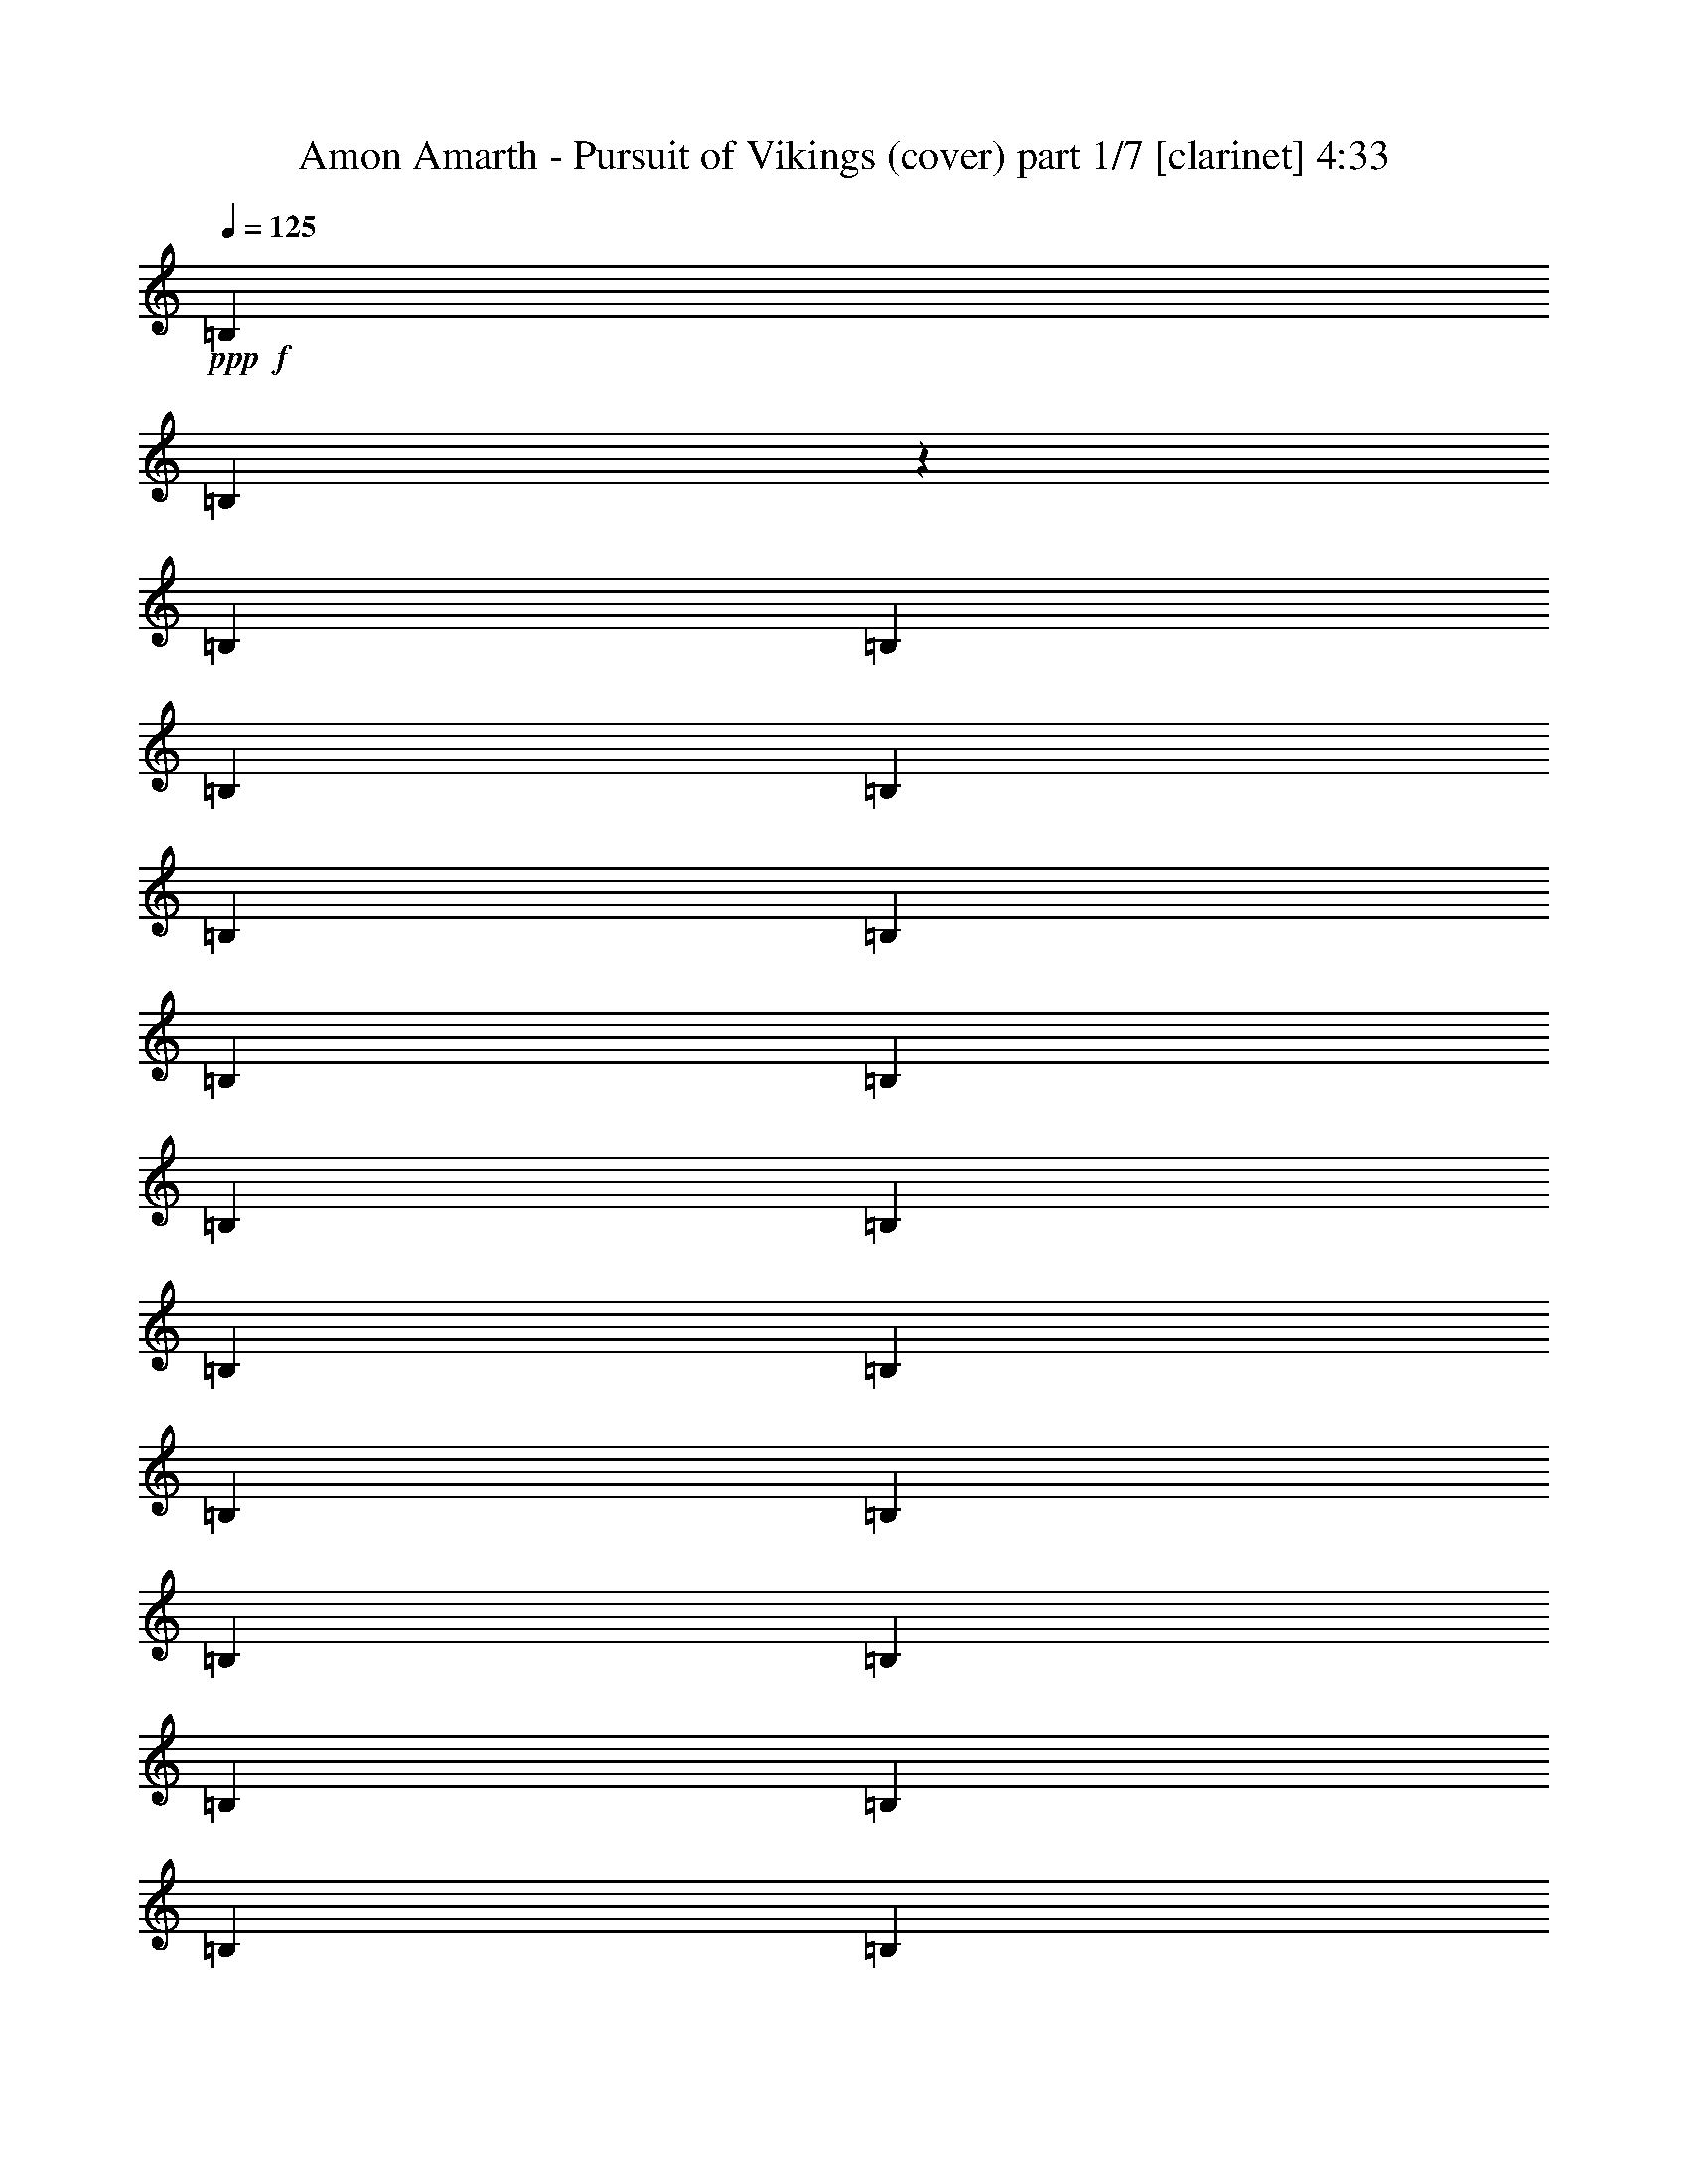 % Produced with Bruzo's Transcoding Environment

X:1
T:  Amon Amarth - Pursuit of Vikings (cover) part 1/7 [clarinet] 4:33
Z: Transcribed with BruTE
L: 1/4
Q: 125
K: C
+ppp+
+f+
[=B,12967/25392]
[=B,4103/25392]
z3175/25392
[=B,2161/8464]
[=B,12967/25392]
[=B,12967/25392]
[=B,6229/25392]
[=B,6229/25392]
[=B,6229/12696]
[=B,6229/25392]
[=B,4763/25392]
[=B,4377/8464]
[=B,6229/12696]
[=B,6229/25392]
[=B,6229/25392]
[=B,243/529]
[=B,6229/12696]
[=B,6229/25392]
[=B,6229/25392]
[=B,11665/25392]
[=B,6229/25392]
[=B,6229/25392]
[=B,6229/12696]
[=B,243/529]
[=B,6229/25392]
[=B,6229/25392]
[=B,6229/12696]
[=B,243/529]
[=B,3115/12696]
[=B,6229/25392]
[=B,6229/12696]
[=B,6229/25392]
[=B,6229/25392]
[=B,243/529]
[=B,6229/12696]
[=B,6229/25392]
[=B,6229/25392]
[=B,11665/25392]
[=B,6229/12696]
[=B,6229/25392]
[=B,6229/25392]
[=B,243/529]
[=B,6229/25392]
[=B,6229/25392]
[=B,6229/12696]
[^A,3145/12696=B,3145/12696-]
[=B,257/1058]
[=B,4763/25392]
[=B,3451/12696]
[=B,6229/12696]
[=B,6229/12696]
[=B,2381/12696]
[=B,3451/12696]
[=B,6229/12696]
[=B,6229/25392]
[=B,6229/25392]
[=B,11665/25392]
[=B,6229/12696]
[=B,6229/25392]
[=B,6229/25392]
[=B,243/529]
[=B,6229/12696]
[=B,6229/25392]
[=B,6229/25392]
[=B,9283/25392]
z3175/25392
[=B,4763/25392]
[=B,3451/12696]
[=B,6229/12696]
[=B6229/12696]
[=B,2381/12696]
[=B,3451/12696]
[=B,6229/12696]
[^c6229/12696]
[=d11665/25392]
[=B,6229/12696]
[=B6229/12696]
[=B,1939/6348]
[=f3175/25392-]
[=f229/1058^f229/1058-]
[^f2565/8464]
[=B,6229/25392]
[=B,6229/25392]
[=B,6229/12696]
[=B,11665/25392]
[=B,6229/25392]
[=B,6229/25392]
[=B,6229/12696]
[=B,6229/25392]
[=B,4763/25392]
[=B,6565/12696]
[=B6229/12696]
[=B,6229/25392]
[=B,4763/25392]
[=B,4377/8464]
[^c6229/12696]
[=d6229/12696]
[=B,243/529]
[=B6229/12696]
[=B,6229/12696]
[^f11665/25392]
[=B,6229/25392]
[=B,6229/25392]
[=B,6229/12696]
[=B,243/529]
[=B,6229/25392]
[=B,6229/25392]
[=B,6229/12696]
[=B,6229/25392]
[=B,4763/25392]
[=B,626/1587]
[=F3145/12696^F3145/12696-]
[^F9283/25392]
[^F6229/25392]
[^F6229/25392]
[^F243/529]
[^f6229/12696]
[=g6229/12696]
[^F11665/25392]
[=a6229/12696]
[^F6229/12696]
[=g243/529]
[^F6229/12696]
[^f6229/12696]
[^F4153/8464]
[=e243/529]
[^F6229/12696]
[=e6229/12696]
[^f243/529]
[=F3145/12696^F3145/12696-]
[^F257/1058]
[^F6229/25392]
[^F6229/25392]
[^F11665/25392]
[^f6229/12696]
[=g6229/12696]
[^F243/529]
[=a6229/12696]
[^F6229/12696]
[=g4153/8464]
[^F243/529]
[^f6229/12696]
+mf+
[^c6229/12696]
[=d9145/6348]
[^c7757/25392]
+f+
[^A3175/25392-]
[^A5495/25392=B5495/25392-]
[=B481/1587]
[=B,6229/25392]
[=B,6229/25392]
[=B,6229/12696]
[^c243/529]
[=d6229/12696]
[=B,4153/8464]
[=B243/529]
[=B,9343/25392]
[=f3145/12696^f3145/12696-]
[^f9283/25392]
[=B,6229/25392]
[=B,4763/25392]
[=B,6565/12696]
[=B,6229/12696]
[=B,3115/12696]
[=B,2381/12696]
[=B,4377/8464]
[=B,6229/25392]
[=B,6229/25392]
[=B,6229/12696]
[=B243/529]
[=B,6229/25392]
[=B,6229/25392]
[=B,4153/8464]
[^c243/529]
[=d6229/12696]
[=B,6229/12696]
[=B243/529]
[=B,6229/12696]
[^f6229/12696]
[=B,3115/12696]
[=B,6229/25392]
[=B,243/529]
[=B,6229/12696]
[=B,6229/25392]
[=B,6229/25392]
[=B,243/529]
[=B,6229/25392]
[=B,6229/25392]
[=B,4153/8464]
[^F243/529]
[^F6229/25392]
[^F6229/25392]
[^F6229/12696]
[^f243/529]
[=g6229/12696]
[^F6229/12696]
[=a4153/8464]
[^F243/529]
[=g6229/12696]
[^F6229/12696]
[^f243/529]
[^F6229/12696]
[=e4153/8464]
[^F243/529]
[=e6229/12696]
[^f6229/12696]
[=F3145/12696^F3145/12696-]
[^F2687/12696]
[^F6229/25392]
[^F6229/25392]
[^F6229/12696]
[^f4153/8464]
[=g243/529]
[^F6229/12696]
[=a6229/12696]
[^F243/529]
[=g6229/12696]
[^F4153/8464]
[^f243/529]
+mf+
[^c6229/12696]
[=d9145/6348]
[^c584/1587]
+f+
[^A6289/25392=B6289/25392-]
[=B2321/6348]
[=B,2381/12696]
[=B,3451/12696]
[=B,6229/12696]
[^c6229/12696]
[=d243/529]
[=B,6229/12696]
[=B4153/8464]
[=B,243/529]
[^f6229/12696]
[=B,6229/25392]
[=B,6229/25392]
[=B,6229/12696]
[=B,243/529]
[=B,6229/25392]
[=B,6229/25392]
[=B,4153/8464]
[=B,6229/25392]
[=B,2381/12696]
[=B,4377/8464]
[^A6289/25392=B6289/25392-]
[=B6169/25392]
[=B,6229/25392]
[=B,4763/25392]
[=B,6565/12696]
[^c4153/8464]
[=d6229/12696]
[=B,243/529]
[=B6229/12696]
[=B,6229/12696]
[^f243/529]
[=B,6229/25392]
[=B,6229/25392]
[=B,4153/8464]
[=B,243/529]
[=B,6229/25392]
[=B,6229/25392]
[=B,6229/12696]
[=B,6229/25392]
[=B,4763/25392]
[=B,6565/12696]
[^F4153/8464]
[^F6229/25392]
[^F6229/25392]
[^F243/529]
[^f6229/12696]
[=g6229/12696]
[^F243/529]
[=a6229/12696]
[^F584/1587]
[^f3145/12696=g3145/12696-]
[=g8489/25392]
[^F6229/12696]
[^f6229/12696]
[^F6229/12696]
[=e243/529]
[^F4153/8464]
[=e6229/12696]
[^f243/529]
[^F6229/12696]
[^F6229/25392]
[^F6229/25392]
[^F243/529]
[^f6229/12696]
[=g4153/8464]
[^F243/529]
[=a6229/12696]
[^F6229/12696]
[=g6229/12696]
[^F243/529]
[^f4153/8464]
+mf+
[^c6229/12696]
[=d9145/6348]
[^c243/529]
+f+
[=B6229/12696]
[=B,3115/12696]
[=B,6229/25392]
[=B,6229/12696]
[^c243/529]
[=d6229/12696]
[=B,6229/12696]
[=B243/529]
[=B,584/1587]
[=f3145/12696^f3145/12696-]
[^f9283/25392]
[=B,6229/25392]
[=B,2381/12696]
[=B,4377/8464]
[=B,6229/12696]
[=B,6229/25392]
[=B,4763/25392]
[=B,6565/12696]
[=B,3115/12696]
[=B,6229/25392]
[=B,6229/12696]
[=B243/529]
[=B,6229/25392]
[=B,6229/25392]
[=B,6229/12696]
[^c243/529]
[=d4153/8464]
[=B,6229/12696]
[=B243/529]
[=B,6229/12696]
[^f6229/12696]
[=B,6229/25392]
[=B,4763/25392]
[=B,6565/12696]
[=B,4153/8464]
[=B,6229/25392]
[=B,6229/25392]
[=B,243/529]
[=B,6229/25392]
[=B,6229/25392]
[=B,584/1587]
[=F6289/25392^F6289/25392-]
[^F8489/25392]
[^F6229/25392]
[^F3115/12696]
[^F6229/12696]
[^f243/529]
[=g6229/12696]
[^F6229/12696]
[=a6229/12696]
[^F243/529]
[=g4153/8464]
[^F6229/12696]
[^f243/529]
[^F6229/12696]
[=e6229/12696]
[^F243/529]
[=e4153/8464]
[^f6229/12696]
[=F,6289/25392^F,6289/25392-]
[^F,5375/25392]
[^F,6229/25392]
[^F,6229/25392]
[^F,6229/12696]
[^F6229/12696]
[=G243/529]
[^F,4153/8464]
[=A6229/12696]
[^F,243/529]
[=G6229/12696]
[^F,6229/12696]
[^F243/529]
+mf+
[^C4153/8464]
[=D9145/6348]
[^C584/1587]
+f+
[=F6289/25392^F6289/25392-]
[^F16703/12696]
+mf+
[=d6229/12696]
[^c12061/12696]
[^F12061/12696]
+f+
[^F1625/1104]
+mf+
[=d243/529]
+f+
[=d6229/12696]
+mf+
[^c6229/12696]
[^c243/529]
[=B4153/8464]
+f+
[^c6289/25392=d6289/25392-]
[=d17833/25392]
+mf+
[=d6229/12696]
[=d6229/12696]
[=d8041/8464]
[=d6229/12696]
[=d6229/12696]
+f+
[^c12061/12696]
+mf+
[^c6229/12696]
[^c243/529]
[^c4153/8464]
[=A6229/12696]
[=A243/529]
[=A584/1587]
+f+
[=F6289/25392^F6289/25392-]
[^F16703/12696]
+mf+
[=d6229/12696]
[^c12061/12696]
[^F6229/6348]
+f+
[^F36581/25392]
+mf+
[=d9283/25392]
z3175/25392
+f+
[=d243/529]
+mf+
[^c6229/12696]
[^c6229/12696]
[=B11665/25392]
+f+
[^c6289/25392=d6289/25392-]
[=d6209/8464]
+mf+
[=d243/529]
[=d6229/12696]
[=d12061/12696]
[=d4153/8464]
[=d6229/12696]
+f+
[^c12061/12696]
+mf+
[^c6229/12696]
[^c6229/12696]
[^c11665/25392]
[=A6229/12696]
[=A6229/12696]
[=A243/529]
+f+
[^F9145/6348]
+mf+
[=d4153/8464]
[^c6229/6348]
[^F12061/12696]
+f+
[^F36581/25392]
+mf+
[=d6229/12696]
+f+
[=d243/529]
+mf+
[^c6229/12696]
[^c6229/12696]
[=B10871/25392]
+f+
[^c3175/25392-]
[^c229/1058=d229/1058-]
[=d17039/25392]
+mf+
[=d6229/12696]
[=d243/529]
[=d6229/6348]
[=d11665/25392]
[=d6229/12696]
+f+
[^c12061/12696]
+mf+
[^c6229/12696]
[^c6229/12696]
[^c6229/12696]
[=A11665/25392]
[=A6229/12696]
[=A6229/12696]
+f+
[^F9145/6348]
+mf+
[=d11665/25392]
[^c6229/6348]
[^F12061/12696]
+f+
[^F36581/25392]
+mf+
[=d6229/12696]
+f+
[=d6229/12696]
+mf+
[^c243/529]
[^c6229/12696]
[=B6229/12696]
+f+
[^c3145/12696=d3145/12696-]
[=d17833/25392]
+mf+
[=d6229/12696]
[=d9283/25392]
z3175/25392
[=d12061/12696]
[=d6229/12696]
[=d11665/25392]
+f+
[^c6229/6348]
+mf+
[^c243/529]
[^c6229/12696]
[^c6229/12696]
[=A4153/8464]
[=B243/529]
[^c9343/25392]
+f+
[^A,6169/25392=B,6169/25392-]
[=B,3175/25392]
[=B,6229/25392]
[=B,4763/25392]
[=B,6901/25392]
[=B,6229/25392]
[=B,6229/25392]
[=B,6229/25392]
[=B,6229/25392]
[^F3115/12696]
[^F2381/12696]
[^F3451/12696]
[^F6229/25392]
[^F6229/25392]
[^F6229/25392]
[^F6229/25392]
[^F4763/25392]
[^F6901/25392]
[^F6229/25392]
[^F6229/25392]
[^F6229/25392]
[^F6229/25392]
[^F3115/12696]
[^F2381/12696]
[^F3451/12696]
[=E6229/25392]
[=E6229/25392]
[=E6229/25392]
[=E6229/25392]
[^F4763/25392]
[^F6901/25392]
[^F6091/25392]
z6367/25392
[^F3145/12696=G3145/12696]
[=G257/1058]
[=G3115/12696]
[=G2381/12696]
[=G3451/12696]
[=G6229/25392]
[=G6229/25392]
[=G6229/25392]
[=G6229/25392]
[=G4763/25392]
[=G6901/25392]
[=G6229/25392]
[=A6229/25392]
[=A6229/25392]
[=A6229/25392]
[=A3115/12696]
[=G2381/12696]
[=G3451/12696]
[=G6229/25392]
[=G6229/25392]
[=G6229/25392]
[=G6229/25392]
[=G6229/25392]
[=G4763/25392]
[=G6901/25392]
[=G6229/25392]
[=G6229/25392]
[=G6229/25392]
[=G3115/12696]
[=G2381/12696]
[=G3451/12696]
[=G6229/25392^F6229/25392-]
[^F6229/25392=G6229/25392]
[=G6229/25392]
[=G6229/25392]
[=G6229/25392]
[=G4763/25392]
[=G6901/25392]
[=G6229/25392]
[=G6229/25392]
[=G6229/25392]
[=G3115/12696]
[=G2381/12696]
[=G3451/12696]
[=G6229/25392]
[=G6229/25392]
[=G6229/25392]
[=G6229/25392]
[=A6229/25392]
[=A4763/25392]
[=A6901/25392]
[=A6229/25392]
[=A6229/25392]
[=A6229/25392]
[=A3115/12696]
[=A3847/25392-]
[=A3175/25392=B3175/25392-]
[=B2321/12696]
[=B6229/25392]
[=B6229/25392]
[=B6229/25392]
[=B6229/25392]
[=B6229/25392]
[=B4763/25392]
[=B6901/25392]
[=F3145/12696^F3145/12696]
[^F257/1058]
[^F6229/25392]
[^F3115/12696]
[^F6229/25392]
[^F2381/12696]
[^F3451/12696]
[^F6229/25392]
[^F6229/25392]
[^F6229/25392]
[^F6229/25392]
[^F4763/25392]
[^F6901/25392]
[^F6229/25392]
[^F6229/25392]
[^F6229/25392=F6229/25392-]
[=F3115/12696^F3115/12696]
[^F6229/25392]
[^F2381/12696]
[^F3451/12696]
[=E6229/25392]
[=E6229/25392]
[=E6229/25392]
[=E6229/25392]
[=D4763/25392]
[=D6901/25392]
[=D6229/25392]
[=D6229/25392]
[^C6229/25392]
[^C3115/12696]
[^C1547/8464]
[^C3175/25392-]
[^A,481/3174-^C481/3174=B,481/3174-]
[^A,6229/25392=B,6229/25392]
[=B,6229/25392]
[=B,6229/25392]
[=B,6229/25392]
[=B,6229/25392]
[=B,4763/25392]
[=B,6901/25392]
[=B,6229/25392]
[^F6229/25392]
[^F6229/25392]
[^F3115/12696]
[^F6229/25392]
[^F2381/12696]
[^F3451/12696]
[^F6229/25392]
[^F6229/25392=F6229/25392-]
[=F6229/25392^F6229/25392]
[^F6229/25392]
[^F4763/25392]
[^F6901/25392]
[^F6229/25392]
[^F6229/25392]
[^F6229/25392]
[^F3115/12696]
[=E6229/25392]
[=E2381/12696]
[=E3451/12696]
[=E6229/25392]
[^F6229/25392]
[^F6229/25392]
[^F2321/6348]
[^F3175/25392-]
[^F5495/25392=G5495/25392-]
[=G1527/8464]
[=G6229/25392]
[=G6229/25392]
[=G3115/12696]
[=G6229/25392]
[=G2381/12696]
[=G3451/12696]
[=G6229/25392]
[=G6229/25392]
[=G6229/25392]
[=G6229/25392]
[=A6229/25392]
[=A4763/25392]
[=A6901/25392]
[=A6229/25392]
[=G6229/25392]
[=G3115/12696]
[=G6229/25392]
[=G2381/12696]
[=G3451/12696]
[=G6229/25392]
[=G6229/25392]
[=G6229/25392]
[=G6229/25392]
[=G6229/25392]
[=G4763/25392]
[=G6901/25392]
[=G6229/25392]
[=G6229/25392]
[=G3115/12696]
[=G6229/25392]
[=G2381/12696]
[=G3451/12696]
[=G6229/25392]
[=G6229/25392]
[=G6229/25392]
[=G6229/25392]
[=G6229/25392]
[=G4763/25392]
[=G6901/25392]
[=G6229/25392]
[=G6229/25392]
[=G3115/12696]
[=G6229/25392]
[=G6229/25392]
[=G2381/12696]
[=G3451/12696]
[=A6229/25392]
[=A6229/25392]
[=A6229/25392]
[=A6229/25392]
[=A4763/25392]
[=A6901/25392]
[=A6229/25392]
[=A6229/25392]
[=B3115/12696]
[=B6229/25392]
[=B6229/25392]
[=B2381/12696]
[=B3451/12696]
[=B6229/25392]
[=B6229/25392]
[=B6229/25392]
[^F6229/25392]
[^F4763/25392]
[^F6901/25392]
[^F6229/25392]
[^F6229/25392]
[^F3115/12696]
[^F6229/25392]
[^F6229/25392]
[^F2381/12696]
[^F3451/12696]
[^F6229/25392]
[^F6229/25392]
[^F6229/25392]
[^F6229/25392]
[^F4763/25392]
[^F6901/25392]
[^F6229/25392]
[^F6229/25392]
[^F3115/12696]
[^F6229/25392]
[=E6229/25392]
[=E2381/12696]
[=E3451/12696]
[=E6229/25392]
[=D6229/25392]
[=D6229/25392]
[=D6229/25392]
[=D481/3174-]
[^C3175/25392-=D3175/25392]
[^C1547/8464]
[^C6229/25392]
[^C6229/25392]
[^C3115/12696]
[=B,6229/25392]
[=B,6229/25392]
[=B,2381/12696]
[=B,3451/12696]
[=B,6229/25392]
[=B,6229/25392]
[=B,6229/25392]
[=B,6229/25392]
[^F6229/25392]
[^F4763/25392]
[^F6901/25392]
[^F6229/25392]
[^F3115/12696]
[^F6229/25392]
[^F6229/25392]
[^F2381/12696]
[^F3451/12696]
[^F6229/25392]
[^F6229/25392]
[^F6229/25392]
[^F6229/25392]
[^F6229/25392]
[^F4763/25392]
[^F6901/25392]
[=E6229/25392]
[=E3115/12696]
[=E6229/25392]
[=E6229/25392]
[^F2381/12696]
[^F3451/12696]
[^F6229/25392]
[^F6229/25392]
[=G6229/25392]
[=G6229/25392]
[=G6229/25392]
[=G4763/25392]
[=G6901/25392]
[=G6229/25392]
[=G3115/12696]
[=G6229/25392]
[=G6229/25392]
[=G2381/12696]
[=G3451/12696]
[=G6229/25392]
[=A6229/25392]
[=A6229/25392]
[=A6229/25392]
[=A6229/25392]
[=G4763/25392]
[=G6901/25392]
[=G6229/25392]
[=G3115/12696]
[=G6229/25392]
[=G6229/25392]
[=G6229/25392]
[=G2381/12696]
[=G3451/12696]
[=G6229/25392]
[=G6229/25392]
[=G6229/25392]
[=G6229/25392]
[=G4763/25392]
[=G6901/25392]
[=G6229/25392]
[=G3115/12696]
[=G6229/25392]
[=G6229/25392]
[=G6229/25392]
[=G2381/12696]
[=G3451/12696]
[=G6229/25392]
[=G6229/25392]
[=G6229/25392]
[=G6229/25392]
[=G4763/25392]
[=G6901/25392]
[=G6229/25392]
[=G3115/12696]
[=G6229/25392]
[=G6229/25392]
[=A6229/25392]
[=A2381/12696]
[=A3451/12696]
[=A6229/25392]
[=A6229/25392]
[=A6229/25392]
[=A6229/25392]
[=A481/3174-]
[=A3175/25392=B3175/25392-]
[=B1547/8464]
[=B6229/25392]
[=B3115/12696]
[=B6229/25392]
[=B6229/25392]
[=B6229/25392]
[=B2381/12696]
[=B2309/8464]
[=F3145/12696^F3145/12696]
[^F6169/25392]
[^F6229/25392]
[^F6229/25392]
[^F6229/25392]
[^F2381/12696]
[^F3451/12696]
[^F6229/25392]
[^F6229/25392]
[^F6229/25392]
[^F6229/25392]
[^F4763/25392]
[^F6901/25392]
[^F6229/25392]
[^F3115/12696]
[^F6229/25392]
[^F6229/25392]
[^F6229/25392]
[^F2381/12696]
[^F3451/12696]
[=E6229/25392]
[=E6229/25392]
[=E6229/25392]
[=E6229/25392]
[=D4763/25392]
[=D6901/25392]
[=D6229/25392]
[=D3115/12696]
[^C6229/25392]
[^C6229/25392]
[^C1547/8464]
[^C3175/25392-]
[^A,481/3174-^C481/3174=B,481/3174-]
[^A,6229/25392=B,6229/25392]
[=B,6229/25392]
[=B,6229/25392]
[=B,6229/25392]
[=B,6229/25392]
[=B,4763/25392]
[=B,6901/25392]
[=B,6229/25392]
[^F3115/12696]
[^F6229/25392]
[^F6229/25392]
[^F6229/25392]
[^F2381/12696]
[^F3451/12696]
[^F6229/25392]
[^F6229/25392]
[^F6229/25392]
[^F6229/25392]
[^F6229/25392]
[^F4763/25392]
[^F6901/25392]
[^F3115/12696]
[^F6229/25392]
[^F6229/25392]
[=E6229/25392]
[=E2381/12696]
[=E3451/12696]
[=E6229/25392]
[^F6229/25392]
[^F6229/25392]
[^F6229/25392]
[^F6229/25392]
[=G4763/25392]
[=G6901/25392]
[=G3115/12696]
[=G6229/25392]
[=G6229/25392]
[=G6229/25392]
[=G2381/12696]
[=G3451/12696]
[=G6229/25392]
[=G6229/25392]
[=G6229/25392]
[=G6229/25392]
[=A6229/25392]
[=A4763/25392]
[=A6901/25392]
[=A3115/12696^F3115/12696-]
[^F6229/25392=G6229/25392]
[=G6229/25392]
[=G6229/25392]
[=G2381/12696]
[=G3451/12696]
[=G6229/25392]
[=G6229/25392]
[=G6229/25392]
[=G6229/25392]
[=G6229/25392]
[=G4763/25392]
[=G6901/25392]
[=G3115/12696]
[=G6229/25392]
[=G6229/25392]
[=G6229/25392^F6229/25392-]
[^F6229/25392=G6229/25392]
[=G2381/12696]
[=G3451/12696]
[=G6229/25392]
[=G6229/25392]
[=G6229/25392]
[=G6229/25392]
[=G4763/25392]
[=G6901/25392]
[=G3115/12696]
[=G6229/25392]
[=G6229/25392]
[=G6229/25392]
[=G6229/25392]
[=G2381/12696]
[=G3787/25392-]
[=G6169/25392^G6169/25392=A6169/25392-]
[=A3175/25392]
[=A6229/25392]
[=A6229/25392]
[=A6229/25392]
[=A4763/25392]
[=A6901/25392]
[=A3115/12696]
[=A6229/25392]
[=B6229/25392]
[=B6229/25392]
[=B6229/25392]
[=B2381/12696]
[=B3451/12696]
[=B6229/25392]
[=B6229/25392]
[=B2085/8464]
[=f6289/25392^f6289/25392]
[^f6169/25392]
[^f2381/12696]
[^f3451/12696]
[^f6229/25392]
[^f6229/25392]
[^f6229/25392]
[^f6229/25392]
[^f4763/25392]
[^f6901/25392]
[^f3115/12696]
[^f6229/25392]
[^f6229/25392]
[^f6229/25392]
[^f6229/25392]
[^f2381/12696]
[^f3451/12696]
[^f6229/25392]
[^f6229/25392]
[^f6229/25392]
[=e6229/25392]
[=e4763/25392]
[=e6901/25392]
[=e3115/12696]
[=d6229/25392]
[=d6229/25392]
[=d6229/25392]
[=d6229/25392]
[^c2381/12696]
[^c3451/12696]
[^c6229/25392]
[^c6229/25392]
[=B,6229/12696]
[=B,4763/25392]
[=B,6901/25392]
[=B,4153/8464]
[=B,6229/12696]
[=B,6229/25392]
[=B,2381/12696]
[=B,4377/8464]
[=B,6229/25392]
[=B,6229/25392]
[=B,243/529]
[=B,4153/8464]
[=B,6229/25392]
[=B,6229/25392]
[=B,6229/12696]
[=B,243/529]
[=B,6229/25392]
[=B,6229/25392]
[=B,6229/12696]
[=B,6229/25392]
[=B,4763/25392]
[=B,4377/8464]
[^A6289/25392=B6289/25392-]
[=B6169/25392]
[=B,6229/25392]
[=B,2381/12696]
[=B,4377/8464]
[^c6229/12696]
[=d6229/12696]
[=B,11665/25392]
[=B6229/12696]
[=B,9343/25392]
[=f3145/12696^f3145/12696-]
[^f8489/25392]
[=B,6229/25392]
[=B,6229/25392]
[=B,6229/12696]
[=B,243/529]
[=B,3115/12696]
[=B,6229/25392]
[=B,6229/12696]
[=B,6229/25392]
[=B,2381/12696]
[=B,3339/8464]
[^A6289/25392=B6289/25392-]
[=B9283/25392]
[=B,6229/25392]
[=B,6229/25392]
[=B,11665/25392]
[^c6229/12696]
[=d6229/12696]
[=B,243/529]
[=B6229/12696]
[=B,6229/12696]
[^f243/529]
[=B,3115/12696]
[=B,6229/25392]
[=B,6229/12696]
[=B,9283/25392]
z3175/25392
[=B,2381/12696]
[=B,3451/12696]
[=B,6229/12696]
[=B,6229/25392]
[=B,6229/25392]
[=B,11665/25392]
[^F,6229/12696]
[^F,6229/25392]
[^F,6229/25392]
[^F,243/529]
[^F6229/12696]
[=G6229/12696]
[^F,243/529]
[=A4153/8464]
[^F,9343/25392]
[^F3145/12696=G3145/12696-]
[=G9283/25392]
[^F,243/529]
[^F6229/12696]
[^F,6229/12696]
[=E11665/25392]
[^F,6229/12696]
[=E6229/12696]
[^F243/529]
[^F,6229/12696]
[^F,6229/25392]
[^F,6229/25392]
[^F,6229/12696]
[^F11665/25392]
[=G6229/12696]
[^F,6229/12696]
[=A243/529]
[^F,6229/12696]
[=G6229/12696]
[^F,11665/25392]
[^F6229/12696]
+mf+
[^C6229/12696]
[=D9145/6348]
[^C10871/25392]
+f+
[^A3175/25392-]
[^A5495/25392=B5495/25392-]
[=B2291/12696]
[=B,6229/25392]
[=B,6229/25392]
[=B,6229/12696]
[^c243/529]
[=d6229/12696]
[=B,6229/12696]
[=B11665/25392]
[=B,6229/12696]
[^f6229/12696]
[=B,6229/25392]
[=B,6229/25392]
[=B,243/529]
[=B,6229/12696]
[=B,6229/25392]
[=B,6229/25392]
[=B,11665/25392]
[=B,6229/25392]
[=B,6229/25392]
[=B,9343/25392]
[^A3145/12696=B3145/12696-]
[=B8489/25392]
[=B,6229/25392]
[=B,6229/25392]
[=B,6229/12696]
[^c11665/25392]
[=d6229/12696]
[=B,6229/12696]
[=B6229/12696]
[=B,243/529]
[^f6229/12696]
[=B,6229/25392]
[=B,6229/25392]
[=B,11665/25392]
[=B,6229/12696]
[=B,6229/25392]
[=B,6229/25392]
[=B,243/529]
[=B,6229/25392]
[=B,6229/25392]
[=B,6229/12696]
[=F,3145/12696^F,3145/12696-]
[^F,5375/25392]
[^F,6229/25392]
[^F,6229/25392]
[^F,6229/12696]
[^F6229/12696]
[=G243/529]
[^F,6229/12696]
[=A6229/12696]
[^F,1425/4232]
[^F3145/12696=G3145/12696-]
[=G9283/25392]
[^F,6229/12696]
[^F243/529]
[^F,6229/12696]
[=E6229/12696]
[^F,4153/8464]
[=E243/529]
[^F6229/12696]
[^F,6229/12696]
[^F,2381/12696]
[^F,3451/12696]
[^F,6229/12696]
[^F6229/12696]
[=G11665/25392]
[^F,6229/12696]
[=A6229/12696]
[^F,243/529]
[=G6229/12696]
[^F,6229/12696]
[^F4153/8464]
+mf+
[^C243/529]
[=D9145/6348]
[^C6229/12696]
+f+
[=F3145/12696^F3145/12696-]
[^F439/368]
+mf+
[=d6229/12696]
[^c12061/12696]
[^F10901/12696]
+f+
[=F3145/12696^F3145/12696-]
[^F11135/8464]
+mf+
[=d243/529]
+f+
[=d6229/12696]
+mf+
[^c6229/12696]
[^c11665/25392]
[=B9343/25392]
+f+
[^c3145/12696=d3145/12696-]
[=d9283/12696]
z3175/25392
+mf+
[=d243/529]
[=d6229/12696]
[=d8041/8464]
[=d6229/12696]
[=d6229/12696]
+f+
[^c12061/12696]
+mf+
[^c6229/12696]
[^c2321/6348]
z3175/25392
[^c243/529]
[=A6229/12696]
[=A6229/12696]
[=A243/529]
+f+
[=F3145/12696^F3145/12696-]
[^F439/368]
+mf+
[=d6229/12696]
[^c12061/12696]
[^F6229/6348]
+f+
[^F36581/25392]
+mf+
[=d6229/12696]
+f+
[=d243/529]
+mf+
[^c6229/12696]
[^c4153/8464]
[=B8549/25392]
+f+
[^c3145/12696=d3145/12696-]
[=d7247/8464]
+mf+
[=d9283/25392]
z3175/25392
[=d243/529]
[=d24917/25392]
[=d243/529]
[=d9343/25392]
+f+
[=c3145/12696^c3145/12696-]
[^c20947/25392]
+mf+
[^c6229/12696]
[^c4153/8464]
[^c243/529]
[=A6229/12696]
[=A6229/12696]
[=A10871/25392]
+f+
[=F3175/25392-]
[=F5495/25392^F5495/25392-]
[^F14749/12696]
+mf+
[=d243/529]
[^c6229/6348]
[^F12061/12696]
+f+
[^F36581/25392]
+mf+
[=d6229/12696]
+f+
[=d6229/12696]
+mf+
[^c243/529]
[^c6229/12696]
[=B4153/8464]
+f+
[=d12061/12696]
+mf+
[=d6229/12696]
[=d243/529]
[=d24917/25392]
[=d9283/25392]
z3175/25392
[=d243/529]
+f+
[^c6229/6348]
+mf+
[^c243/529]
[^c6229/12696]
[^c4153/8464]
[=A243/529]
[=A6229/12696]
[=A6229/12696]
+f+
[^F36581/25392]
+mf+
[=d6229/12696]
[^c12061/12696]
[^F12061/12696]
+f+
[^F36581/25392]
+mf+
[=d6229/12696]
+f+
[=d6229/12696]
+mf+
[^c9283/25392]
z3175/25392
[^c243/529]
[=B4153/8464]
+f+
[=d12061/12696]
+mf+
[=d6229/12696]
[=d6229/12696]
[=d12061/12696]
[=d4153/8464]
[=d1939/6348]
+f+
[=c3175/25392-]
[=c5495/25392^c5495/25392-]
[^c3359/4232]
+mf+
[^c9283/25392]
z3175/25392
[^c243/529]
[^c4153/8464]
[=A6229/12696]
[=B243/529]
[^c6229/12696]
+f+
[=F3145/12696^F3145/12696-]
[^F15145/12696]
+mf+
[=d4153/8464]
[^c12061/12696]
[^F6229/6348]
+f+
[^F36581/25392]
+mf+
[=d243/529]
+f+
[=d6229/12696]
+mf+
[^c6229/12696]
[^c243/529]
[=B584/1587]
+f+
[^c6289/25392=d6289/25392-]
[=d6189/8464]
z3175/25392
+mf+
[=d243/529]
[=d6229/12696]
[=d12061/12696]
[=d4153/8464]
[=d6229/12696]
+f+
[^c12061/12696]
+mf+
[^c6229/12696]
[^c9283/25392]
z3175/25392
[^c243/529]
[=A4153/8464]
[=A6229/12696]
[=A243/529]
+f+
[^F9145/6348]
+mf+
[=d4153/8464]
[^c12061/12696]
[^F6229/6348]
+f+
[^F36581/25392]
+mf+
[=d6229/12696]
+f+
[=d243/529]
+mf+
[^c6229/12696]
[^c6229/12696]
[=B243/529]
+f+
[=d24917/25392]
+mf+
[=d243/529]
[=d6229/12696]
[=d6229/6348]
[=d243/529]
[=d4153/8464]
+f+
[^c12061/12696]
+mf+
[^c6229/12696]
[^c6229/12696]
[^c243/529]
[=A4153/8464]
[=B6229/12696]
[^c5435/12696]
+f+
[^A,3175/25392-]
[^A,229/1058=B,229/1058-]
[=B,1527/8464]
[=B,6229/25392]
[=B,6229/25392]
[=G6229/25392]
[=G6229/25392]
[=G4763/25392]
[=G6901/25392]
[^F3115/12696]
[^F6229/25392]
[=D6229/25392]
[=D6229/25392]
[=E6229/25392]
[=E3847/25392-]
[=E3175/25392^F3175/25392-]
[^F2321/12696]
[^F6229/25392]
[=B,6229/25392]
[=B,6229/25392]
[=B,6229/25392]
[=B,481/3174-]
[=B,3175/25392=G3175/25392-]
[=G1547/8464]
[=G3115/12696]
[=G6229/25392]
[=G6229/25392]
[^F6229/25392]
[^F6229/25392]
[=D2381/12696]
[=D3451/12696]
[=D6229/25392]
[=D6229/25392]
[=D6229/25392]
[=D6229/25392]
[=B,6229/25392]
[=B,4763/25392]
[=B,3451/12696]
[=B,6229/25392]
[=G6229/25392]
[=G6229/25392]
[=G6229/25392]
[=G3847/25392-]
[^F3175/25392-=G3175/25392]
[^F2321/12696]
[^F6229/25392]
[=D6229/25392]
[=D6229/25392]
[=E6229/25392]
[=E6229/25392]
[^F4763/25392]
[^F3451/12696]
[=B,6229/25392]
[=B,6229/25392]
[=B,6229/25392]
[=B,6229/25392]
[=G2381/12696]
[=G3451/12696]
[=G6229/25392]
[=G6229/25392]
[^F6229/25392]
[^F6229/25392]
[=D6229/25392]
[=D4763/25392]
[=D3451/12696]
[=D6229/25392]
[=D6229/25392]
[=D6229/25392]
[=B,6229/25392]
[=B,2381/12696]
[=B,3451/12696]
[=B,6229/25392]
[=G6229/25392]
[=G6229/25392]
[=G6229/25392]
[=G6229/25392]
[^F4763/25392]
[^F3451/12696]
[=D6229/25392]
[=D6229/25392]
[=E6229/25392]
[=E6229/25392]
[^F2381/12696]
[^F3451/12696]
[=B,6229/25392]
[=B,6229/25392]
[=B,6229/25392]
[=B,6229/25392]
[=G6229/25392]
[=G4763/25392]
[=G3451/12696]
[=G6229/25392]
[^F6229/25392]
[^F6229/25392]
[=D6229/25392]
[=D6229/25392]
[=D2381/12696]
[=D3451/12696]
[=D6229/25392]
[=D6229/25392^A,6229/25392-]
[^A,6229/25392=B,6229/25392]
[=B,6229/25392]
[=B,4763/25392]
[=B,3451/12696]
[=G6229/25392]
[=G6229/25392]
[=G6229/25392]
[=G6229/25392]
[^F6229/25392]
[^F3847/25392-]
[=D3175/25392-^F3175/25392]
[=D2321/12696]
[=D6229/25392]
[=E6229/25392]
[=E6229/25392]
[^F6229/25392]
[^F481/3174-]
[=B,3175/25392-^F3175/25392]
[=B,2321/12696]
[=B,6229/25392]
[=B,6229/25392]
[=B,6229/25392]
[=G6229/25392]
[=G6229/25392]
[=G2381/12696]
[=G3451/12696]
[^F6229/25392]
[^F6229/25392]
[=D6229/25392]
[=D6229/25392]
[=D4763/25392]
[=D3451/12696]
[=D6229/25392]
[=D6229/25392]
[^A,6289/25392=B,6289/25392]
[=B,6169/25392]
[=B,6229/25392]
[=B,3847/25392-]
[=B,3175/25392=G3175/25392-]
[=G2321/12696]
[=G6229/25392]
[=G6229/25392]
[=G6229/25392]
[^F6229/25392]
[^F6229/25392]
[=D4763/25392]
[=D3451/12696]
[=E6229/25392]
[=E6229/25392]
[^F6229/25392]
[^F6229/25392^A,6229/25392-]
[^A,2381/12696=B,2381/12696]
[=B,3451/12696]
[=B,6229/25392]
[=B,6229/25392]
[=G6229/25392]
[=G6229/25392]
[=G6229/25392]
[=G481/3174-]
[^F3175/25392-=G3175/25392]
[^F2321/12696]
[^F6229/25392]
[=D6229/25392]
[=D6229/25392]
[=D6229/25392]
[=D2381/12696]
[=D3451/12696]
[=D6229/25392^A,6229/25392-]
[^A,6229/25392=B,6229/25392]
[=B,6229/25392]
[=B,6229/25392]
[=B,6229/25392]
[=G4763/25392]
[=G3451/12696]
[=G6229/25392]
[=G6229/25392]
[^F6229/25392]
[^F6229/25392]
[=D2381/12696]
[=D3451/12696]
[=E6229/25392]
[=E6229/25392]
[^F6229/25392]
[^F6229/25392^A,6229/25392-]
[^A,6229/25392=B,6229/25392]
[=B,4763/25392]
[=B,3451/12696]
[=B,6229/25392]
[=G6229/25392]
[=G6229/25392]
[=G6229/25392]
[=G3847/25392-]
[^F3175/25392-=G3175/25392]
[^F2321/12696]
[^F6229/25392]
[=D6229/25392]
[=D6229/25392]
[=D6229/25392]
[=D6229/25392]
[=D4763/25392]
[=D3451/12696]
[^A,6289/25392=B,6289/25392]
[=B,6169/25392]
[=B,6229/25392]
[=B,6229/25392]
[=G6229/25392]
[=G2381/12696]
[=G3451/12696]
[=G6229/25392]
[^F6229/25392]
[^F6229/25392]
[=D6229/25392]
[=D481/3174-]
[=D3175/25392=E3175/25392-]
[=E2321/12696]
[=E6229/25392]
[^F6229/25392]
[^F6229/25392^A,6229/25392-]
[^A,6229/25392=B,6229/25392]
[=B,6229/25392]
[=B,2381/12696]
[=B,3451/12696]
[=G6229/25392]
[=G6229/25392]
[=G6229/25392]
[=G6229/25392]
[^F4763/25392]
[^F3451/12696]
[=D6229/25392]
[=D6229/25392]
[=D6229/25392]
[=D6229/25392]
[=D6229/25392]
[=D481/3174-]
[=B,3175/25392-=D3175/25392]
[=B,1547/8464]
[=B,6229/25392]
[=B,6229/25392]
[=B,6229/25392]
[=G6229/25392]
[=G4763/25392]
[=G3451/12696]
[=G6229/25392]
[^F6229/25392]
[^F6229/25392]
[=D6229/25392]
[=D6229/25392]
[=E2381/12696]
[=E3451/12696]
[^F6229/25392]
[^F6229/25392^A,6229/25392-]
[^A,6229/25392=B,6229/25392]
[=B,6229/25392]
[=B,4763/25392]
[=B,3451/12696]
[=G6229/25392]
[=G6229/25392]
[=G6229/25392]
[=G6229/25392]
[^F243/529]
[=D6229/12696]
[=E6229/12696]
[^F12841/25392]
z12700/1587
z12700/1587
z47625/8464

X:2
T:  Amon Amarth - Pursuit of Vikings (cover) part 2/7 [flute] 4:33
Z: Transcribed with BruTE
L: 1/4
Q: 125
K: C
+ppp+
+f+
[=B,12967/25392]
[=B,4103/25392]
z3175/25392
[=B,2161/8464]
[=B,12967/25392]
[=B,12967/25392]
[=B,6229/25392]
[=B,6229/25392]
[=B,6229/12696]
[=B,6229/25392]
[=B,5435/25392]
[=B,4153/8464]
[=B,6229/12696]
[=B,6229/25392]
[=B,6229/25392]
[=B,243/529]
[=B,6229/12696]
[=B,6229/25392]
[=B,6229/25392]
[=B,11665/25392]
[=B,6229/25392]
[=B,6229/25392]
[=B,6229/12696]
[=B,243/529]
[=B,6229/25392]
[=B,6229/25392]
[=B,6229/12696]
[=B,243/529]
[=B,3115/12696]
[=B,6229/25392]
[=B,6229/12696]
[=B,6229/25392]
[=B,6229/25392]
[=B,243/529]
[=B,6229/12696]
[=B,6229/25392]
[=B,6229/25392]
[=B,11665/25392]
[=B,6229/12696]
[=B,6229/25392]
[=B,6229/25392]
[=B,243/529]
[=B,6229/25392]
[=B,6229/25392]
[=B,6199/12696]
[^A,3175/25392]
[=B,257/1058]
z3175/25392
[=B,453/2116]
[=B,6229/25392]
[=B,6229/12696]
[=B,6229/12696]
[=B,5435/25392]
[=B,6229/25392]
[=B,6229/12696]
[=B,6229/25392]
[=B,6229/25392]
[=B,11665/25392]
[=B,6229/12696]
[=B,6229/25392]
[=B,6229/25392]
[=B,243/529]
[=B,6229/12696]
[=B,6229/25392]
[=B,6229/25392]
[=B,9283/25392]
z3175/25392
[=B,453/2116]
[=B,6229/25392]
[=B,6229/12696]
[=B,6229/12696]
[=B,5435/25392]
[=B,6229/25392]
[=B,6229/12696]
[^C6229/12696]
[=D11665/25392]
[=B,6229/12696]
[=B,6229/12696]
[=B,8489/25392]
[=F3175/25392]
[^F6229/12696]
[=B,6229/25392]
[=B,6229/25392]
[=B,6229/12696]
[=B,11665/25392]
[=B,6229/25392]
[=B,6229/25392]
[=B,6229/12696]
[=B,6229/25392]
[=B,5435/25392]
[=B,6229/12696]
[=B,6229/12696]
[=B,6229/25392]
[=B,453/2116]
[=B,6229/12696]
[^C6229/12696]
[=D6229/12696]
[=B,243/529]
[=B,6229/12696]
[=B,6229/12696]
[^F11665/25392]
[=B,6229/25392]
[=B,6229/25392]
[=B,6229/12696]
[=B,243/529]
[=B,6229/25392]
[=B,6229/25392]
[=B,6229/12696]
[=B,6229/25392]
[=B,453/2116]
[=B,9283/25392]
[=F,3175/25392]
[^F,6229/12696]
[^F,6229/25392]
[^F,6229/25392]
[^F,243/529]
[^F6229/12696]
[=G6229/12696]
[^F,11665/25392]
[=A6229/12696]
[^F,6229/12696]
[=G243/529]
[^F,6229/12696]
[^F6229/12696]
[^F,4153/8464]
[=E243/529]
[^F,6229/12696]
[=E6229/12696]
[^F967/2116]
[=F,3175/25392]
[^F,9343/25392]
[^F,6229/25392]
[^F,6229/25392]
[^F,11665/25392]
[^F6229/12696]
[=G6229/12696]
[^F,243/529]
[=A6229/12696]
[^F,6229/12696]
[=G4153/8464]
[^F,243/529]
[^F6229/12696]
+mf+
[^C6229/12696]
[=D9145/6348]
[^C1415/4232]
+f+
[^A,3175/25392]
[=B,6229/12696]
[=B,6229/25392]
[=B,6229/25392]
[=B,6229/12696]
[^C243/529]
[=D6229/12696]
[=B,4153/8464]
[=B,243/529]
[=B,9283/25392]
[=F3175/25392]
[^F6229/12696]
[=B,6229/25392]
[=B,5435/25392]
[=B,6229/12696]
[=B,6229/12696]
[=B,3115/12696]
[=B,5435/25392]
[=B,6229/12696]
[=B,6229/25392]
[=B,6229/25392]
[=B,6229/12696]
[=B,243/529]
[=B,6229/25392]
[=B,6229/25392]
[=B,4153/8464]
[^C243/529]
[=D6229/12696]
[=B,6229/12696]
[=B,243/529]
[=B,6229/12696]
[^F6229/12696]
[=B,3115/12696]
[=B,6229/25392]
[=B,243/529]
[=B,6229/12696]
[=B,6229/25392]
[=B,6229/25392]
[=B,243/529]
[=B,6229/25392]
[=B,6229/25392]
[=B,4153/8464]
[^F,243/529]
[^F,6229/25392]
[^F,6229/25392]
[^F,6229/12696]
[^F243/529]
[=G6229/12696]
[^F,6229/12696]
[=A4153/8464]
[^F,243/529]
[=G6229/12696]
[^F,6229/12696]
[^F243/529]
[^F,6229/12696]
[=E4153/8464]
[^F,243/529]
[=E6229/12696]
[^F6199/12696]
[=F,3175/25392]
[^F,8549/25392]
[^F,6229/25392]
[^F,6229/25392]
[^F,6229/12696]
[^F4153/8464]
[=G243/529]
[^F,6229/12696]
[=A6229/12696]
[^F,243/529]
[=G6229/12696]
[^F,4153/8464]
[^F243/529]
+mf+
[^C6229/12696]
[=D9145/6348]
[^C9283/25392]
+f+
[^A,3175/25392]
[=B,4153/8464]
[=B,5435/25392]
[=B,6229/25392]
[=B,6229/12696]
[^C6229/12696]
[=D243/529]
[=B,6229/12696]
[=B,4153/8464]
[=B,243/529]
[^F6229/12696]
[=B,6229/25392]
[=B,6229/25392]
[=B,6229/12696]
[=B,243/529]
[=B,6229/25392]
[=B,6229/25392]
[=B,4153/8464]
[=B,6229/25392]
[=B,5435/25392]
[=B,539/1104]
[^A,3175/25392]
[=B,584/1587]
[=B,6229/25392]
[=B,5435/25392]
[=B,6229/12696]
[^C4153/8464]
[=D6229/12696]
[=B,243/529]
[=B,6229/12696]
[=B,6229/12696]
[^F243/529]
[=B,6229/25392]
[=B,6229/25392]
[=B,4153/8464]
[=B,243/529]
[=B,6229/25392]
[=B,6229/25392]
[=B,6229/12696]
[=B,6229/25392]
[=B,5435/25392]
[=B,6229/12696]
[^F,4153/8464]
[^F,6229/25392]
[^F,6229/25392]
[^F,243/529]
[^F6229/12696]
[=G6229/12696]
[^F,243/529]
[=A6229/12696]
[^F,2321/6348]
[^F3175/25392]
[=G243/529]
[^F,6229/12696]
[^F6229/12696]
[^F,6229/12696]
[=E243/529]
[^F,4153/8464]
[=E6229/12696]
[^F243/529]
[^F,6229/12696]
[^F,6229/25392]
[^F,6229/25392]
[^F,243/529]
[^F6229/12696]
[=G4153/8464]
[^F,243/529]
[=A6229/12696]
[^F,6229/12696]
[=G6229/12696]
[^F,243/529]
[^F4153/8464]
+mf+
[^C6229/12696]
[=D9145/6348]
[^C243/529]
+f+
[=B,6229/12696]
[=B,3115/12696]
[=B,6229/25392]
[=B,6229/12696]
[^C243/529]
[=D6229/12696]
[=B,6229/12696]
[=B,243/529]
[=B,2321/6348]
[=F3175/25392]
[^F6229/12696]
[=B,6229/25392]
[=B,5435/25392]
[=B,6229/12696]
[=B,6229/12696]
[=B,6229/25392]
[=B,5435/25392]
[=B,6229/12696]
[=B,3115/12696]
[=B,6229/25392]
[=B,6229/12696]
[=B,243/529]
[=B,6229/25392]
[=B,6229/25392]
[=B,6229/12696]
[^C243/529]
[=D4153/8464]
[=B,6229/12696]
[=B,243/529]
[=B,6229/12696]
[^F6229/12696]
[=B,6229/25392]
[=B,5435/25392]
[=B,6229/12696]
[=B,4153/8464]
[=B,6229/25392]
[=B,6229/25392]
[=B,243/529]
[=B,6229/25392]
[=B,6229/25392]
[=B,9283/25392]
[=F,3175/25392]
[^F,243/529]
[^F,6229/25392]
[^F,3115/12696]
[^F,6229/12696]
[^F243/529]
[=G6229/12696]
[^F,6229/12696]
[=A6229/12696]
[^F,243/529]
[=G4153/8464]
[^F,6229/12696]
[^F243/529]
[^F,6229/12696]
[=E6229/12696]
[^F,243/529]
[=E4153/8464]
[^F539/1104]
[=F,3175/25392]
[^F,1425/4232]
[^F,6229/25392]
[^F,6229/25392]
[^F,6229/12696]
[^F6229/12696]
[=G243/529]
[^F,4153/8464]
[=A6229/12696]
[^F,243/529]
[=G6229/12696]
[^F,6229/12696]
[^F243/529]
+mf+
[^C4153/8464]
[=D9145/6348]
[^C9283/25392]
+f+
[=F3175/25392]
[^F36581/25392]
+mf+
[=d6229/12696]
[^c12061/12696]
[^F12061/12696]
+f+
[^F1625/1104]
+mf+
[=d243/529]
+f+
[=d6229/12696]
+mf+
[^c6229/12696]
[^c243/529]
[=B6199/12696]
+f+
[^c3175/25392]
[=d1313/1587]
+mf+
[=d6229/12696]
[=d6229/12696]
[=d8041/8464]
[=d6229/12696]
[=d6229/12696]
+f+
[^c12061/12696]
+mf+
[^c6229/12696]
[^c243/529]
[^c4153/8464]
[=A6229/12696]
[=A243/529]
[=A9283/25392]
+f+
[=F3175/25392]
[^F36581/25392]
+mf+
[=d6229/12696]
[^c12061/12696]
[^F6229/6348]
+f+
[^F36581/25392]
+mf+
[=d9283/25392]
z3175/25392
+f+
[=d243/529]
+mf+
[^c6229/12696]
[^c6229/12696]
[=B967/2116]
+f+
[^c3175/25392]
[=d10901/12696]
+mf+
[=d243/529]
[=d6229/12696]
[=d12061/12696]
[=d4153/8464]
[=d6229/12696]
+f+
[^c12061/12696]
+mf+
[^c6229/12696]
[^c6229/12696]
[^c11665/25392]
[=A6229/12696]
[=A6229/12696]
[=A243/529]
+f+
[^F9145/6348]
+mf+
[=d4153/8464]
[^c6229/6348]
[^F12061/12696]
+f+
[^F36581/25392]
+mf+
[=d6229/12696]
+f+
[=d243/529]
+mf+
[^c6229/12696]
[^c6229/12696]
[=B967/2116]
+f+
[^c3175/25392]
[=d10901/12696]
+mf+
[=d6229/12696]
[=d243/529]
[=d6229/6348]
[=d11665/25392]
[=d6229/12696]
+f+
[^c12061/12696]
+mf+
[^c6229/12696]
[^c6229/12696]
[^c6229/12696]
[=A11665/25392]
[=A6229/12696]
[=A6229/12696]
+f+
[^F9145/6348]
+mf+
[=d11665/25392]
[^c6229/6348]
[^F12061/12696]
+f+
[^F36581/25392]
+mf+
[=d6229/12696]
+f+
[=d6229/12696]
+mf+
[^c243/529]
[^c6229/12696]
[=B6199/12696]
+f+
[^c3175/25392]
[=d1313/1587]
+mf+
[=d6229/12696]
[=d9283/25392]
z3175/25392
[=d12061/12696]
[=d6229/12696]
[=d11665/25392]
+f+
[^c6229/6348]
+mf+
[^c243/529]
[^c6229/12696]
[^c6229/12696]
[=A4153/8464]
[=B243/529]
[^c9283/25392]
+f+
[^A,3175/25392]
[=B,6229/25392]
[=B,6229/25392]
[=B,5435/25392]
[=B,6229/25392]
[=B,6229/25392]
[=B,6229/25392]
[=B,6229/25392]
[=B,6229/25392]
[^F3115/12696]
[^F5435/25392]
[^F6229/25392]
[^F6229/25392]
[^F6229/25392]
[^F6229/25392]
[^F6229/25392]
[^F5435/25392]
[^F6229/25392]
[^F6229/25392]
[^F6229/25392]
[^F6229/25392]
[^F6229/25392]
[^F3115/12696]
[^F5435/25392]
[^F6229/25392]
[=E6229/25392]
[=E6229/25392]
[=E6229/25392]
[=E6229/25392]
[^F5435/25392]
[^F6229/25392]
[^F6091/25392]
z6307/25392
[^F6289/25392=G6289/25392]
[=G6229/25392]
[=G3115/12696]
[=G5435/25392]
[=G6229/25392]
[=G6229/25392]
[=G6229/25392]
[=G6229/25392]
[=G6229/25392]
[=G5435/25392]
[=G6229/25392]
[=G6229/25392]
[=A6229/25392]
[=A6229/25392]
[=A6229/25392]
[=A3115/12696]
[=G5435/25392]
[=G6229/25392]
[=G6229/25392]
[=G6229/25392]
[=G6229/25392]
[=G6229/25392]
[=G6229/25392]
[=G5435/25392]
[=G6229/25392]
[=G6229/25392]
[=G6229/25392]
[=G6229/25392]
[=G3115/12696]
[=G5435/25392]
[=G257/1058]
[=G3145/12696^F3145/12696]
[=G6229/25392]
[=G6229/25392]
[=G6229/25392]
[=G6229/25392]
[=G5435/25392]
[=G6229/25392]
[=G6229/25392]
[=G6229/25392]
[=G6229/25392]
[=G3115/12696]
[=G5435/25392]
[=G6229/25392]
[=G6229/25392]
[=G6229/25392]
[=G6229/25392]
[=G6229/25392]
[=A6229/25392]
[=A5435/25392]
[=A6229/25392]
[=A6229/25392]
[=A6229/25392]
[=A6229/25392]
[=A3115/12696]
[=A5435/25392]
[=B6229/25392]
[=B6229/25392]
[=B6229/25392]
[=B6229/25392]
[=B6229/25392]
[=B6229/25392]
[=B5435/25392]
[=B6169/25392]
[=F6289/25392^F6289/25392]
[^F6229/25392]
[^F6229/25392]
[^F3115/12696]
[^F6229/25392]
[^F5435/25392]
[^F6229/25392]
[^F6229/25392]
[^F6229/25392]
[^F6229/25392]
[^F6229/25392]
[^F5435/25392]
[^F6229/25392]
[^F6229/25392]
[^F6169/25392]
[^F6289/25392=F6289/25392]
[^F3115/12696]
[^F6229/25392]
[^F5435/25392]
[^F6229/25392]
[=E6229/25392]
[=E6229/25392]
[=E6229/25392]
[=E6229/25392]
[=D5435/25392]
[=D6229/25392]
[=D6229/25392]
[=D6229/25392]
[^C6229/25392]
[^C3115/12696]
[^C2687/12696]
[^C3145/12696^A,3145/12696]
[=B,6229/25392]
[=B,6229/25392]
[=B,6229/25392]
[=B,6229/25392]
[=B,6229/25392]
[=B,5435/25392]
[=B,6229/25392]
[=B,6229/25392]
[^F6229/25392]
[^F6229/25392]
[^F3115/12696]
[^F6229/25392]
[^F5435/25392]
[^F6229/25392]
[^F257/1058]
[^F3145/12696=F3145/12696]
[^F6229/25392]
[^F6229/25392]
[^F5435/25392]
[^F6229/25392]
[^F6229/25392]
[^F6229/25392]
[^F6229/25392]
[^F3115/12696]
[=E6229/25392]
[=E5435/25392]
[=E6229/25392]
[=E6229/25392]
[^F6229/25392]
[^F6229/25392]
[^F6493/25392]
z5111/25392
[^F6289/25392=G6289/25392]
[=G6229/25392]
[=G6229/25392]
[=G6229/25392]
[=G3115/12696]
[=G6229/25392]
[=G5435/25392]
[=G6229/25392]
[=G6229/25392]
[=G6229/25392]
[=G6229/25392]
[=G6229/25392]
[=A6229/25392]
[=A5435/25392]
[=A6229/25392]
[=A6229/25392]
[=G6229/25392]
[=G3115/12696]
[=G6229/25392]
[=G5435/25392]
[=G6229/25392]
[=G6229/25392]
[=G6229/25392]
[=G6229/25392]
[=G6229/25392]
[=G6229/25392]
[=G5435/25392]
[=G6229/25392]
[=G6229/25392]
[=G6229/25392]
[=G3115/12696]
[=G6229/25392]
[=G5435/25392]
[=G6229/25392]
[=G6229/25392]
[=G6229/25392]
[=G6229/25392]
[=G6229/25392]
[=G6229/25392]
[=G5435/25392]
[=G6229/25392]
[=G6229/25392]
[=G6229/25392]
[=G3115/12696]
[=G6229/25392]
[=G6229/25392]
[=G5435/25392]
[=G6229/25392]
[=A6229/25392]
[=A6229/25392]
[=A6229/25392]
[=A6229/25392]
[=A5435/25392]
[=A6229/25392]
[=A6229/25392]
[=A6229/25392]
[=B3115/12696]
[=B6229/25392]
[=B6229/25392]
[=B5435/25392]
[=B6229/25392]
[=B6229/25392]
[=B6229/25392]
[=B6229/25392]
[^F6229/25392]
[^F5435/25392]
[^F6229/25392]
[^F6229/25392]
[^F6229/25392]
[^F3115/12696]
[^F6229/25392]
[^F6229/25392]
[^F5435/25392]
[^F6229/25392]
[^F6229/25392]
[^F6229/25392]
[^F6229/25392]
[^F6229/25392]
[^F5435/25392]
[^F6229/25392]
[^F6229/25392]
[^F6229/25392]
[^F3115/12696]
[^F6229/25392]
[=E6229/25392]
[=E5435/25392]
[=E6229/25392]
[=E6229/25392]
[=D6229/25392]
[=D6229/25392]
[=D6229/25392]
[=D5435/25392]
[^C6229/25392]
[^C6229/25392]
[^C6229/25392]
[^C3115/12696]
[=B,6229/25392]
[=B,6229/25392]
[=B,5435/25392]
[=B,6229/25392]
[=B,6229/25392]
[=B,6229/25392]
[=B,6229/25392]
[=B,6229/25392]
[^F6229/25392]
[^F5435/25392]
[^F6229/25392]
[^F6229/25392]
[^F3115/12696]
[^F6229/25392]
[^F6229/25392]
[^F5435/25392]
[^F6229/25392]
[^F6229/25392]
[^F6229/25392]
[^F6229/25392]
[^F6229/25392]
[^F6229/25392]
[^F5435/25392]
[^F6229/25392]
[=E6229/25392]
[=E3115/12696]
[=E6229/25392]
[=E6229/25392]
[^F5435/25392]
[^F6229/25392]
[^F6229/25392]
[^F6229/25392]
[=G6229/25392]
[=G6229/25392]
[=G6229/25392]
[=G5435/25392]
[=G6229/25392]
[=G6229/25392]
[=G3115/12696]
[=G6229/25392]
[=G6229/25392]
[=G5435/25392]
[=G6229/25392]
[=G6229/25392]
[=A6229/25392]
[=A6229/25392]
[=A6229/25392]
[=A6229/25392]
[=G5435/25392]
[=G6229/25392]
[=G6229/25392]
[=G3115/12696]
[=G6229/25392]
[=G6229/25392]
[=G6229/25392]
[=G5435/25392]
[=G6229/25392]
[=G6229/25392]
[=G6229/25392]
[=G6229/25392]
[=G6229/25392]
[=G5435/25392]
[=G6229/25392]
[=G6229/25392]
[=G3115/12696]
[=G6229/25392]
[=G6229/25392]
[=G6229/25392]
[=G5435/25392]
[=G6229/25392]
[=G6229/25392]
[=G6229/25392]
[=G6229/25392]
[=G6229/25392]
[=G5435/25392]
[=G6229/25392]
[=G6229/25392]
[=G3115/12696]
[=G6229/25392]
[=G6229/25392]
[=A6229/25392]
[=A5435/25392]
[=A6229/25392]
[=A6229/25392]
[=A6229/25392]
[=A6229/25392]
[=A6229/25392]
[=A5435/25392]
[=B6229/25392]
[=B6229/25392]
[=B3115/12696]
[=B6229/25392]
[=B6229/25392]
[=B6229/25392]
[=B5435/25392]
[=B3097/12696]
[=F6289/25392^F6289/25392]
[^F3115/12696]
[^F6229/25392]
[^F6229/25392]
[^F6229/25392]
[^F5435/25392]
[^F6229/25392]
[^F6229/25392]
[^F6229/25392]
[^F6229/25392]
[^F6229/25392]
[^F5435/25392]
[^F6229/25392]
[^F6229/25392]
[^F3115/12696]
[^F6229/25392]
[^F6229/25392]
[^F6229/25392]
[^F5435/25392]
[^F6229/25392]
[=E6229/25392]
[=E6229/25392]
[=E6229/25392]
[=E6229/25392]
[=D5435/25392]
[=D6229/25392]
[=D6229/25392]
[=D3115/12696]
[^C6229/25392]
[^C6229/25392]
[^C2687/12696]
[^C3145/12696^A,3145/12696]
[=B,6229/25392]
[=B,6229/25392]
[=B,6229/25392]
[=B,6229/25392]
[=B,6229/25392]
[=B,5435/25392]
[=B,6229/25392]
[=B,6229/25392]
[^F3115/12696]
[^F6229/25392]
[^F6229/25392]
[^F6229/25392]
[^F5435/25392]
[^F6229/25392]
[^F6229/25392]
[^F6229/25392]
[^F6229/25392]
[^F6229/25392]
[^F6229/25392]
[^F5435/25392]
[^F6229/25392]
[^F3115/12696]
[^F6229/25392]
[^F6229/25392]
[=E6229/25392]
[=E5435/25392]
[=E6229/25392]
[=E6229/25392]
[^F6229/25392]
[^F6229/25392]
[^F6229/25392]
[^F6229/25392]
[=G5435/25392]
[=G6229/25392]
[=G3115/12696]
[=G6229/25392]
[=G6229/25392]
[=G6229/25392]
[=G5435/25392]
[=G6229/25392]
[=G6229/25392]
[=G6229/25392]
[=G6229/25392]
[=G6229/25392]
[=A6229/25392]
[=A5435/25392]
[=A6169/25392]
[=A3145/12696^F3145/12696]
[=G6229/25392]
[=G6229/25392]
[=G6229/25392]
[=G5435/25392]
[=G6229/25392]
[=G6229/25392]
[=G6229/25392]
[=G6229/25392]
[=G6229/25392]
[=G6229/25392]
[=G5435/25392]
[=G6229/25392]
[=G3115/12696]
[=G6229/25392]
[=G257/1058]
[=G3145/12696^F3145/12696]
[=G6229/25392]
[=G5435/25392]
[=G6229/25392]
[=G6229/25392]
[=G6229/25392]
[=G6229/25392]
[=G6229/25392]
[=G5435/25392]
[=G6229/25392]
[=G3115/12696]
[=G6229/25392]
[=G6229/25392]
[=G6229/25392]
[=G6229/25392]
[=G2687/12696]
[=G3145/12696^G3145/12696]
[=A6229/25392]
[=A6229/25392]
[=A6229/25392]
[=A6229/25392]
[=A5435/25392]
[=A6229/25392]
[=A3115/12696]
[=A6229/25392]
[=B6229/25392]
[=B6229/25392]
[=B6229/25392]
[=B5435/25392]
[=B6229/25392]
[=B6229/25392]
[=B6229/25392]
[=B3097/12696]
[=F3145/12696^F3145/12696]
[^F6229/25392]
[^F5435/25392]
[^F6229/25392]
[^F6229/25392]
[^F6229/25392]
[^F6229/25392]
[^F6229/25392]
[^F5435/25392]
[^F6229/25392]
[^F3115/12696]
[^F6229/25392]
[^F6229/25392]
[^F6229/25392]
[^F6229/25392]
[^F5435/25392]
[^F6229/25392]
[^F6229/25392]
[^F6229/25392]
[^F6229/25392]
[=E6229/25392]
[=E5435/25392]
[=E6229/25392]
[=E3115/12696]
[=D6229/25392]
[=D6229/25392]
[=D6229/25392]
[=D6229/25392]
[^C5435/25392]
[^C6229/25392]
[^C6229/25392]
[^C6229/25392]
[=B,6229/12696]
[=B,5435/25392]
[=B,6229/25392]
[=B,4153/8464]
[=B,6229/12696]
[=B,6229/25392]
[=B,5435/25392]
[=B,6229/12696]
[=B,6229/25392]
[=B,6229/25392]
[=B,243/529]
[=B,4153/8464]
[=B,6229/25392]
[=B,6229/25392]
[=B,6229/12696]
[=B,243/529]
[=B,6229/25392]
[=B,6229/25392]
[=B,6229/12696]
[=B,6229/25392]
[=B,5435/25392]
[=B,6199/12696]
[^A,3175/25392]
[=B,584/1587]
[=B,6229/25392]
[=B,5435/25392]
[=B,6229/12696]
[^C6229/12696]
[=D6229/12696]
[=B,11665/25392]
[=B,6229/12696]
[=B,9283/25392]
[=F3175/25392]
[^F243/529]
[=B,6229/25392]
[=B,6229/25392]
[=B,6229/12696]
[=B,243/529]
[=B,3115/12696]
[=B,6229/25392]
[=B,6229/12696]
[=B,6229/25392]
[=B,5435/25392]
[=B,9283/25392]
[^A,3175/25392]
[=B,6229/12696]
[=B,6229/25392]
[=B,6229/25392]
[=B,11665/25392]
[^C6229/12696]
[=D6229/12696]
[=B,243/529]
[=B,6229/12696]
[=B,6229/12696]
[^F243/529]
[=B,3115/12696]
[=B,6229/25392]
[=B,6229/12696]
[=B,9283/25392]
z3175/25392
[=B,5435/25392]
[=B,6229/25392]
[=B,6229/12696]
[=B,6229/25392]
[=B,6229/25392]
[=B,11665/25392]
[^F,6229/12696]
[^F,6229/25392]
[^F,6229/25392]
[^F,243/529]
[^F6229/12696]
[=G6229/12696]
[^F,243/529]
[=A4153/8464]
[^F,9283/25392]
[^F3175/25392]
[=G6229/12696]
[^F,243/529]
[^F6229/12696]
[^F,6229/12696]
[=E11665/25392]
[^F,6229/12696]
[=E6229/12696]
[^F243/529]
[^F,6229/12696]
[^F,6229/25392]
[^F,6229/25392]
[^F,6229/12696]
[^F11665/25392]
[=G6229/12696]
[^F,6229/12696]
[=A243/529]
[^F,6229/12696]
[=G6229/12696]
[^F,11665/25392]
[^F6229/12696]
+mf+
[^C6229/12696]
[=D9145/6348]
[^C967/2116]
+f+
[^A,3175/25392]
[=B,584/1587]
[=B,6229/25392]
[=B,6229/25392]
[=B,6229/12696]
[^C243/529]
[=D6229/12696]
[=B,6229/12696]
[=B,11665/25392]
[=B,6229/12696]
[^F6229/12696]
[=B,6229/25392]
[=B,6229/25392]
[=B,243/529]
[=B,6229/12696]
[=B,6229/25392]
[=B,6229/25392]
[=B,11665/25392]
[=B,6229/25392]
[=B,6229/25392]
[=B,9283/25392]
[^A,3175/25392]
[=B,243/529]
[=B,6229/25392]
[=B,6229/25392]
[=B,6229/12696]
[^C11665/25392]
[=D6229/12696]
[=B,6229/12696]
[=B,6229/12696]
[=B,243/529]
[^F6229/12696]
[=B,6229/25392]
[=B,6229/25392]
[=B,11665/25392]
[=B,6229/12696]
[=B,6229/25392]
[=B,6229/25392]
[=B,243/529]
[=B,6229/25392]
[=B,6229/25392]
[=B,6199/12696]
[=F,3175/25392]
[^F,1425/4232]
[^F,6229/25392]
[^F,6229/25392]
[^F,6229/12696]
[^F6229/12696]
[=G243/529]
[^F,6229/12696]
[=A6229/12696]
[^F,1415/4232]
[^F3175/25392]
[=G6229/12696]
[^F,6229/12696]
[^F243/529]
[^F,6229/12696]
[=E6229/12696]
[^F,4153/8464]
[=E243/529]
[^F6229/12696]
[^F,6229/12696]
[^F,5435/25392]
[^F,6229/25392]
[^F,6229/12696]
[^F6229/12696]
[=G11665/25392]
[^F,6229/12696]
[=A6229/12696]
[^F,243/529]
[=G6229/12696]
[^F,6229/12696]
[^F4153/8464]
+mf+
[^C243/529]
[=D9145/6348]
[^C6199/12696]
+f+
[=F3175/25392]
[^F16733/12696]
+mf+
[=d6229/12696]
[^c12061/12696]
[^F10871/12696]
+f+
[=F3175/25392]
[^F9145/6348]
+mf+
[=d243/529]
+f+
[=d6229/12696]
+mf+
[^c6229/12696]
[^c11665/25392]
[=B9283/25392]
+f+
[^c3175/25392]
[=d7247/8464]
z3175/25392
+mf+
[=d243/529]
[=d6229/12696]
[=d8041/8464]
[=d6229/12696]
[=d6229/12696]
+f+
[^c12061/12696]
+mf+
[^c6229/12696]
[^c2321/6348]
z3175/25392
[^c243/529]
[=A6229/12696]
[=A6229/12696]
[=A967/2116]
+f+
[=F3175/25392]
[^F16733/12696]
+mf+
[=d6229/12696]
[^c12061/12696]
[^F6229/6348]
+f+
[^F36581/25392]
+mf+
[=d6229/12696]
+f+
[=d243/529]
+mf+
[^c6229/12696]
[^c4153/8464]
[=B8489/25392]
+f+
[^c3175/25392]
[=d6229/6348]
+mf+
[=d9283/25392]
z3175/25392
[=d243/529]
[=d24917/25392]
[=d243/529]
[=d9283/25392]
+f+
[=c3175/25392]
[^c12061/12696]
+mf+
[^c6229/12696]
[^c4153/8464]
[^c243/529]
[=A6229/12696]
[=A6229/12696]
[=A967/2116]
+f+
[=F3175/25392]
[^F2855/2116]
+mf+
[=d243/529]
[^c6229/6348]
[^F12061/12696]
+f+
[^F36581/25392]
+mf+
[=d6229/12696]
+f+
[=d6229/12696]
+mf+
[^c243/529]
[^c6229/12696]
[=B4153/8464]
+f+
[=d12061/12696]
+mf+
[=d6229/12696]
[=d243/529]
[=d24917/25392]
[=d9283/25392]
z3175/25392
[=d243/529]
+f+
[^c6229/6348]
+mf+
[^c243/529]
[^c6229/12696]
[^c4153/8464]
[=A243/529]
[=A6229/12696]
[=A6229/12696]
+f+
[^F36581/25392]
+mf+
[=d6229/12696]
[^c12061/12696]
[^F12061/12696]
+f+
[^F36581/25392]
+mf+
[=d6229/12696]
+f+
[=d6229/12696]
+mf+
[^c9283/25392]
z3175/25392
[^c243/529]
[=B4153/8464]
+f+
[=d12061/12696]
+mf+
[=d6229/12696]
[=d6229/12696]
[=d12061/12696]
[=d4153/8464]
[=d8489/25392]
+f+
[=c3175/25392]
[^c6229/6348]
+mf+
[^c9283/25392]
z3175/25392
[^c243/529]
[^c4153/8464]
[=A6229/12696]
[=B243/529]
[^c6199/12696]
+f+
[=F3175/25392]
[^F485/368]
+mf+
[=d4153/8464]
[^c12061/12696]
[^F6229/6348]
+f+
[^F36581/25392]
+mf+
[=d243/529]
+f+
[=d6229/12696]
+mf+
[^c6229/12696]
[^c243/529]
[=B9283/25392]
+f+
[^c3175/25392]
[=d10871/12696]
z3175/25392
+mf+
[=d243/529]
[=d6229/12696]
[=d12061/12696]
[=d4153/8464]
[=d6229/12696]
+f+
[^c12061/12696]
+mf+
[^c6229/12696]
[^c9283/25392]
z3175/25392
[^c243/529]
[=A4153/8464]
[=A6229/12696]
[=A243/529]
+f+
[^F9145/6348]
+mf+
[=d4153/8464]
[^c12061/12696]
[^F6229/6348]
+f+
[^F36581/25392]
+mf+
[=d6229/12696]
+f+
[=d243/529]
+mf+
[^c6229/12696]
[^c6229/12696]
[=B243/529]
+f+
[=d24917/25392]
+mf+
[=d243/529]
[=d6229/12696]
[=d6229/6348]
[=d243/529]
[=d4153/8464]
+f+
[^c12061/12696]
+mf+
[^c6229/12696]
[^c6229/12696]
[^c243/529]
[=A4153/8464]
[=B6229/12696]
[^c11603/25392]
+f+
[^A,3145/12696=B,3145/12696]
[=B,6229/25392]
[=B,6229/25392]
[=B,6229/25392]
[=G6229/25392]
[=G6229/25392]
[=G5435/25392]
[=G6229/25392]
[^F3115/12696]
[^F6229/25392]
[=D6229/25392]
[=D6229/25392]
[=E6229/25392]
[=E5435/25392]
[^F6229/25392]
[^F6229/25392]
[=B,6229/25392]
[=B,6229/25392]
[=B,6229/25392]
[=B,5435/25392]
[=G6229/25392]
[=G3115/12696]
[=G6229/25392]
[=G6229/25392]
[^F6229/25392]
[^F6229/25392]
[=D5435/25392]
[=D6229/25392]
[=D6229/25392]
[=D6229/25392]
[=D6229/25392]
[=D6229/25392]
[=B,6229/25392]
[=B,5435/25392]
[=B,3115/12696]
[=B,6229/25392]
[=G6229/25392]
[=G6229/25392]
[=G6229/25392]
[=G5435/25392]
[^F6229/25392]
[^F6229/25392]
[=D6229/25392]
[=D6229/25392]
[=E6229/25392]
[=E6229/25392]
[^F5435/25392]
[^F3115/12696]
[=B,6229/25392]
[=B,6229/25392]
[=B,6229/25392]
[=B,6229/25392]
[=G5435/25392]
[=G6229/25392]
[=G6229/25392]
[=G6229/25392]
[^F6229/25392]
[^F6229/25392]
[=D6229/25392]
[=D5435/25392]
[=D3115/12696]
[=D6229/25392]
[=D6229/25392]
[=D6229/25392]
[=B,6229/25392]
[=B,5435/25392]
[=B,6229/25392]
[=B,6229/25392]
[=G6229/25392]
[=G6229/25392]
[=G6229/25392]
[=G6229/25392]
[^F5435/25392]
[^F3115/12696]
[=D6229/25392]
[=D6229/25392]
[=E6229/25392]
[=E6229/25392]
[^F5435/25392]
[^F6229/25392]
[=B,6229/25392]
[=B,6229/25392]
[=B,6229/25392]
[=B,6229/25392]
[=G6229/25392]
[=G5435/25392]
[=G3115/12696]
[=G6229/25392]
[^F6229/25392]
[^F6229/25392]
[=D6229/25392]
[=D6229/25392]
[=D5435/25392]
[=D6229/25392]
[=D6169/25392]
[=D6289/25392^A,6289/25392]
[=B,6229/25392]
[=B,6229/25392]
[=B,5435/25392]
[=B,3115/12696]
[=G6229/25392]
[=G6229/25392]
[=G6229/25392]
[=G6229/25392]
[^F6229/25392]
[^F5435/25392]
[=D6229/25392]
[=D6229/25392]
[=E6229/25392]
[=E6229/25392]
[^F6229/25392]
[^F5435/25392]
[=B,3115/12696]
[=B,6229/25392]
[=B,6229/25392]
[=B,6229/25392]
[=G6229/25392]
[=G6229/25392]
[=G5435/25392]
[=G6229/25392]
[^F6229/25392]
[^F6229/25392]
[=D6229/25392]
[=D6229/25392]
[=D5435/25392]
[=D3115/12696]
[=D6229/25392]
[=D257/1058]
[^A,3145/12696=B,3145/12696]
[=B,6229/25392]
[=B,6229/25392]
[=B,5435/25392]
[=G6229/25392]
[=G6229/25392]
[=G6229/25392]
[=G6229/25392]
[^F6229/25392]
[^F6229/25392]
[=D453/2116]
[=D6229/25392]
[=E6229/25392]
[=E6229/25392]
[^F257/1058]
[^F3145/12696^A,3145/12696]
[=B,5435/25392]
[=B,6229/25392]
[=B,6229/25392]
[=B,6229/25392]
[=G6229/25392]
[=G6229/25392]
[=G6229/25392]
[=G453/2116]
[^F6229/25392]
[^F6229/25392]
[=D6229/25392]
[=D6229/25392]
[=D6229/25392]
[=D5435/25392]
[=D6169/25392]
[=D6289/25392^A,6289/25392]
[=B,6229/25392]
[=B,6229/25392]
[=B,6229/25392]
[=B,6229/25392]
[=G453/2116]
[=G6229/25392]
[=G6229/25392]
[=G6229/25392]
[^F6229/25392]
[^F6229/25392]
[=D5435/25392]
[=D6229/25392]
[=E6229/25392]
[=E6229/25392]
[^F6169/25392]
[^F6289/25392^A,6289/25392]
[=B,6229/25392]
[=B,453/2116]
[=B,6229/25392]
[=B,6229/25392]
[=G6229/25392]
[=G6229/25392]
[=G6229/25392]
[=G5435/25392]
[^F6229/25392]
[^F6229/25392]
[=D6229/25392]
[=D6229/25392]
[=D6229/25392]
[=D6229/25392]
[=D453/2116]
[=D2039/8464]
+ff+
[^A,3145/12696=B3145/12696=B,3145/12696]
[=B,6229/25392=G6229/25392]
[=B,6229/25392=G6229/25392]
[=B,6229/25392=D6229/25392]
[^F5435/25392=G5435/25392]
[=E6229/25392=G6229/25392]
[=D6229/25392=G6229/25392]
[=E6229/25392=G6229/25392]
[^F6229/25392]
[^F6229/25392=B6229/25392]
[=D3115/12696=B3115/12696]
[=D5435/25392=d5435/25392]
[=E6229/25392=B6229/25392]
+f+
[=E6229/25392=G6229/25392]
[^F257/1058]
[=D3145/12696^F3145/12696^A,3145/12696]
+ff+
[=B,6229/25392=G6229/25392]
[=B,5435/25392=G5435/25392]
[=B,6229/25392=B6229/25392]
[=B,6229/25392=G6229/25392]
[=G6229/25392=B6229/25392]
[=G6229/25392=B6229/25392]
[=G6229/25392]
[=G3115/12696=B3115/12696]
[^F5435/25392]
[=D6229/25392^F6229/25392]
[=D6229/25392=B6229/25392]
[=D6229/25392=B6229/25392]
[=D6229/25392=B6229/25392]
[=D6229/25392^F6229/25392]
[=D5435/25392^F5435/25392]
[=D6229/25392^F6229/25392]
[=B,6229/25392=G6229/25392]
[=B,6229/25392=D6229/25392]
[=B,6229/25392=B6229/25392]
[=B,6229/25392=G6229/25392]
[=G3115/12696=B3115/12696]
[=G5435/25392=B5435/25392]
[=G6229/25392]
[=G6229/25392=B6229/25392]
[^F6229/25392=B6229/25392]
[^F6229/25392=G6229/25392]
[=D6229/25392=G6229/25392]
[=D6229/25392=B6229/25392]
[=E5435/25392=G5435/25392]
[=E6229/25392^c6229/25392]
[^F6169/25392=B6169/25392]
[^F6289/25392=A6289/25392^A,6289/25392]
[=B,6229/25392=G6229/25392]
[=B,3115/12696=G3115/12696]
[=B,5435/25392=B5435/25392]
[=B,6229/25392=G6229/25392]
[=G6229/25392=B6229/25392]
[=G6229/25392=B6229/25392]
[=G6229/25392]
[=G6229/25392=B6229/25392]
[^F243/529]
[=D6229/12696]
[=E6229/12696^G6229/12696]
+f+
[^F11305/25392^G11305/25392]
z12700/1587
z12700/1587
z24077/4232

X:3
T:  Amon Amarth - Pursuit of Vikings (cover) part 3/7 [harp] 4:33
Z: Transcribed with BruTE
L: 1/4
Q: 125
K: C
+ppp+
+f+
[^a1621/12696]
[=b11743/12696]
[=d12967/12696]
[=d49039/25392]
[=d8173/4232]
[=d49039/25392]
[=d12061/6348]
[=d24917/25392]
[=d12061/12696]
+ff+
[=d49039/25392]
[=d8173/4232]
+f+
[=B8041/8464]
[=G6229/6348]
[=G48245/25392]
[=B8173/4232]
[=B49039/25392]
[=d22225/25392]
[=B3175/25392=d3175/25392-^f3175/25392]
[=d11819/12696]
[=B22535/25392]
+ff+
[=B3175/25392=d3175/25392-^f3175/25392]
+f+
[=d3175/8464]
[=B3175/25392=d3175/25392-^f3175/25392]
[=d9835/25392]
+ff+
[=B3175/6348=d3175/6348-^f3175/6348]
[=d12113/8464]
[=B8163/4232]
+f+
[^A3175/25392=B3175/25392^f3175/25392-]
[=B4855/6348^f4855/6348]
[=G3175/25392-=B3175/25392-=d3175/25392^f3175/25392-]
[=G4763/25392-=B4763/25392^f4763/25392]
[=G9283/12696]
[^F22225/25392-]
[^F3175/25392-=B3175/25392=d3175/25392^f3175/25392]
[^F11819/12696]
[^F22225/25392-]
[^F3175/25392-=B3175/25392=d3175/25392^f3175/25392]
[^F7615/8464]
[=G23813/25392-]
[=G3175/25392-=B3175/25392=d3175/25392^f3175/25392]
[=G1573/2116]
[^G3175/25392]
[=A5953/6348^c5953/6348]
+ff+
[=A3175/25392-^c3175/25392-^f3175/25392]
[=A3175/25392-^c3175/25392]
+f+
[=A1573/2116]
[=B22535/25392]
+ff+
[=A3175/25392-^c3175/25392^f3175/25392]
+f+
[=A23329/25392]
+ff+
[=B49039/25392]
[=d12061/6348]
+f+
[^F23329/25392]
[=A3175/25392-^c3175/25392^f3175/25392]
[=A22535/25392]
[=A22225/25392]
[=A3175/25392-^c3175/25392^f3175/25392]
[=A11819/12696]
[=B22225/25392]
+ff+
[=B3175/25392-=d3175/25392=g3175/25392]
+f+
[=B23639/25392]
[=B22225/25392]
+ff+
[=B3175/25392-=d3175/25392=g3175/25392]
+f+
[=B9835/12696]
[^c3175/25392]
[=d5953/6348]
[=B3175/25392=d3175/25392-^f3175/25392]
[=d22051/25392]
[=B23329/25392]
[=B3175/25392=d3175/25392-^f3175/25392]
[=d1323/4232]
[=B3175/25392=d3175/25392-^f3175/25392]
[=d2749/8464]
+ff+
[^c3175/25392]
[=B3175/6348=d3175/6348-^f3175/6348]
[=d4565/3174]
z48857/25392
+f+
[=B3175/25392]
z1210/1587
[=G3175/25392-=B3175/25392=d3175/25392^f3175/25392]
[=G22535/25392]
[^F5953/6348-^f5953/6348]
[^F3175/25392-=B3175/25392=d3175/25392^f3175/25392-]
[^F3175/25392-^f3175/25392]
[^F1573/2116]
[^F23813/25392-]
[^F3175/25392-=B3175/25392=d3175/25392^f3175/25392]
[^F22051/25392]
[=G22225/25392-]
[=G3175/25392-=B3175/25392=d3175/25392^f3175/25392]
[=G23639/25392]
[=A22225/25392]
+ff+
[=A3175/25392-^c3175/25392^f3175/25392]
+f+
[=A5711/6348]
[=B23329/25392]
[=A3175/25392-^c3175/25392^f3175/25392]
[=A22535/25392]
+ff+
[=B8173/4232]
[=d49039/25392]
+f+
[^F22535/25392]
[=A3175/25392-^c3175/25392^f3175/25392]
[=A23329/25392]
[=A22225/25392]
[=A3175/25392-^c3175/25392^f3175/25392]
[=A5711/6348]
[=B23813/25392]
+ff+
[=B3175/25392-=d3175/25392=g3175/25392]
+f+
[=B22051/25392]
[=B5953/6348]
+ff+
[=B3175/25392-=d3175/25392=g3175/25392]
+f+
[=B1573/2116]
[^c3175/25392]
[=d22225/25392]
[=B3175/25392=d3175/25392-^f3175/25392]
[=d23639/25392]
[=B22535/25392]
+ff+
[=B3175/25392=d3175/25392-^f3175/25392]
+f+
[=d3175/8464]
[=B3175/25392=d3175/25392-^f3175/25392]
[=d9835/25392]
+ff+
[=B3175/6348=d3175/6348-^f3175/6348]
[=d18169/12696]
[=B8163/4232]
+f+
[^A3175/25392]
[=B19421/25392]
[=G3175/25392-=B3175/25392=d3175/25392^f3175/25392]
[=G23329/25392]
[^F22225/25392-]
[^F3175/25392-=B3175/25392=d3175/25392^f3175/25392]
[^F11819/12696]
[^F22225/25392-]
[^F3175/25392-=B3175/25392=d3175/25392^f3175/25392]
[^F7615/8464]
[=G5953/6348-]
[=G3175/25392-=B3175/25392=d3175/25392^f3175/25392]
[=G22051/25392]
[=A23813/25392]
+ff+
[=A3175/25392-^c3175/25392^f3175/25392]
+f+
[=A22051/25392]
[=B22535/25392]
[=A3175/25392-^c3175/25392^f3175/25392]
[=A23329/25392]
+ff+
[=B8173/4232]
[=d6023/3174]
+f+
[=F3175/25392]
[^F20215/25392]
[=A3175/25392-^c3175/25392^f3175/25392]
[=A11267/12696]
[=A22225/25392]
[=A3175/25392-^c3175/25392^f3175/25392]
[=A23639/25392]
[=B22225/25392]
+ff+
[=B3175/25392-=d3175/25392=g3175/25392]
+f+
[=B23639/25392]
[=B22225/25392]
[=B3175/25392-=d3175/25392=g3175/25392]
[=B5711/6348]
[=d23813/25392]
[=B3175/25392=d3175/25392-^f3175/25392]
[=d22051/25392]
[=B23329/25392]
+ff+
[=B3175/25392=d3175/25392-^f3175/25392]
+f+
[=d7937/25392]
[=B3175/25392=d3175/25392-^f3175/25392]
[=d11423/25392]
+ff+
[=B3175/6348=d3175/6348-^f3175/6348]
[=d18169/12696]
[=B6023/3174]
+f+
[^A3175/25392]
[=B20215/25392]
[=G3175/25392-=B3175/25392=d3175/25392^f3175/25392]
[=G11267/12696]
[^F23813/25392-]
+ff+
[^F3175/25392-=B3175/25392=d3175/25392^f3175/25392]
+f+
[^F22051/25392]
[^F22225/25392-]
[^F3175/25392-=B3175/25392=d3175/25392^f3175/25392]
[^F23639/25392]
[=G22225/25392-]
[=G3175/25392-=B3175/25392=d3175/25392^f3175/25392]
[=G11819/12696]
[=A22225/25392]
+ff+
[=A3175/25392-^c3175/25392^f3175/25392]
+f+
[=A7615/8464]
[=B23329/25392]
[=A3175/25392-^c3175/25392^f3175/25392]
[=A11267/12696]
+ff+
[=B49039/25392]
[=d49039/25392]
+f+
[^f22535/25392]
[=A3175/25392^c3175/25392=d3175/25392-^f3175/25392]
[=d486/529]
[^c22225/25392]
[=A3175/25392^c3175/25392-^f3175/25392]
[^c7615/8464]
[=g5953/6348]
+ff+
[=B3175/25392=d3175/25392=g3175/25392-]
+f+
[=g5513/6348]
[=d22225/25392]
+ff+
[=B3175/25392=d3175/25392-=g3175/25392]
+f+
[=d11819/12696]
[=B22225/25392=d22225/25392]
[^c3175/25392-=d3175/25392-^f3175/25392]
[^c3175/25392=d3175/25392-]
[=d1279/1587]
[^c22535/25392]
+ff+
[^c3175/25392=d3175/25392-^f3175/25392]
+f+
[=d3175/8464]
[^c3175/25392=d3175/25392-^f3175/25392]
[=d1639/4232]
+fff+
[=B3175/6348=d3175/6348-^f3175/6348]
+f+
[=d12113/8464]
[^f8163/4232]
[^c3175/25392]
[=d4855/6348]
[=B3175/25392=d3175/25392=g3175/25392=b3175/25392-]
[=b23329/25392]
[=b22225/25392-]
+ff+
[=B3175/25392=d3175/25392=g3175/25392=b3175/25392-]
+f+
[=b23639/25392]
[=a22225/25392-]
[^F3175/25392=A3175/25392^c3175/25392=a3175/25392-]
[=a5711/6348]
[^c23813/25392]
[^F3175/25392=A3175/25392^c3175/25392-]
[^c22051/25392]
[=B23813/25392=d23813/25392]
+ff+
[^c3175/25392-=d3175/25392-^f3175/25392]
[^c3175/25392=d3175/25392-]
+f+
[=d1573/2116]
[^c22535/25392]
+ff+
[^c3175/25392=d3175/25392-^f3175/25392]
+f+
[=d20153/25392]
[^c3175/25392]
[=B22225/25392=d22225/25392]
[^c3175/25392-=d3175/25392-^f3175/25392]
[^c4763/25392=d4763/25392-]
[=d1573/2116]
[=b22225/25392-]
[^c3175/25392=d3175/25392^f3175/25392=b3175/25392-]
[=b3175/8464-]
[^c3175/25392=d3175/25392^f3175/25392=b3175/25392-]
[=b10145/25392]
[=d486/529]
[=B3175/25392=d3175/25392=g3175/25392=b3175/25392-]
[=b22535/25392]
[=b22225/25392-]
[=B3175/25392=d3175/25392=g3175/25392=b3175/25392-]
[=b23639/25392]
[=a22225/25392-]
+ff+
[^F3175/25392=A3175/25392^c3175/25392=a3175/25392-]
+f+
[=a11819/12696]
[^c22225/25392]
+ff+
[^F3175/25392=A3175/25392^c3175/25392-]
+f+
[^c19645/25392]
[^c3175/25392]
[=d5953/6348]
[=B3175/25392=d3175/25392-^f3175/25392]
[=d22051/25392]
[=A23329/25392^c23329/25392=e23329/25392]
+ff+
[=B3175/25392-=d3175/25392-^f3175/25392]
[=B3175/8464=d3175/8464]
+f+
[=B3175/25392=d3175/25392-^f3175/25392]
[=d555/2116]
[^c3175/25392]
+fff+
[=B3175/6348=d3175/6348-^f3175/6348]
+f+
[=d18169/12696]
[=d2095/1104]
[^c3175/25392]
[=d3369/4232]
[=B3175/25392=d3175/25392=g3175/25392=b3175/25392-]
[=b22535/25392]
[=b5953/6348-]
+ff+
[=B3175/25392=d3175/25392=g3175/25392=b3175/25392-]
+f+
[=b22051/25392]
[=a22225/25392-]
[^F3175/25392=A3175/25392^c3175/25392=a3175/25392-]
[=a23639/25392]
[^c22225/25392]
[^F3175/25392=A3175/25392^c3175/25392-]
[^c11819/12696]
[=d22225/25392]
[=B3175/25392=d3175/25392-^f3175/25392]
[=d7615/8464]
[=A23329/25392^c23329/25392=e23329/25392]
+ff+
[=B3175/25392-=d3175/25392-^f3175/25392]
[=B3175/25392=d3175/25392-]
+f+
[=d1210/1587]
[=d5953/6348]
[=B3175/25392=d3175/25392-^f3175/25392]
[=d22051/25392]
[=A23813/25392^c23813/25392=d23813/25392-^f23813/25392]
[=d463/1058-]
[=B3175/25392=d3175/25392-=e3175/25392^g3175/25392]
[=d1813/4232]
[^c3175/25392]
[=d19421/25392]
[=B3175/25392=d3175/25392=g3175/25392=b3175/25392-]
[=b3359/4232]
z3175/25392
[=b22225/25392-]
[=B3175/25392=d3175/25392=g3175/25392=b3175/25392-]
[=b5711/6348]
[=a23813/25392-]
+ff+
[^F3175/25392=A3175/25392^c3175/25392=a3175/25392-]
+f+
[=a22051/25392]
[^F5953/6348=A5953/6348^c5953/6348^f5953/6348-]
+ff+
[^G3175/12696=B3175/12696=e3175/12696^f3175/12696-]
+f+
[^f15701/25392]
[^c3175/25392]
[=d22225/25392]
[=B3175/25392=d3175/25392-^f3175/25392]
[=d23639/25392]
[=d22535/25392]
+ff+
[=B3175/25392=d3175/25392-^f3175/25392]
+f+
[=d3175/8464]
[=B3175/25392=d3175/25392-^f3175/25392]
[=d9835/25392]
+fff+
[=B3175/6348=d3175/6348-^f3175/6348]
+ff+
[=d18169/12696]
[=e8163/4232]
+f+
[^c3175/25392]
[=d1313/1587]
[=b6229/6348]
[=b1911/1058]
[^a3175/25392]
[=b48245/25392]
[=b45863/25392]
[^a3175/25392]
[=b22225/25392-]
+ff+
[=B3175/25392=e3175/25392=g3175/25392=b3175/25392-]
+f+
[=b23639/25392]
[=b22535/25392]
[=B3175/25392=e3175/25392=g3175/25392=b3175/25392-]
[=b23329/25392]
+ff+
[=a22225/25392]
[=B3175/25392=e3175/25392=a3175/25392-]
[=a5711/6348]
[=b23813/25392-]
[=B3175/25392=e3175/25392=a3175/25392=b3175/25392-]
[=b3175/8464-]
[=B3175/25392=e3175/25392=a3175/25392=b3175/25392-]
[=b3117/8464]
+f+
[=d23329/25392]
[=A3175/25392=d3175/25392^f3175/25392=a3175/25392-]
[=a11267/12696]
[=a22225/25392-]
[=A3175/25392=d3175/25392^f3175/25392=a3175/25392-]
[=a23639/25392]
[=a22225/25392-]
+ff+
[=A3175/25392^c3175/25392=e3175/25392=a3175/25392-]
+f+
[=a23639/25392]
[^c22225/25392^f22225/25392-]
+ff+
[=A3175/25392^c3175/25392-=e3175/25392^f3175/25392-]
[^c3175/25392^f3175/25392-]
+f+
[^f19669/25392]
[=d23813/25392^f23813/25392]
[=B3175/25392=d3175/25392-^f3175/25392-]
[=d3175/25392-^f3175/25392]
[=d1573/2116]
[=d7247/8464^f7247/8464]
+ff+
[=B3175/25392=d3175/25392-^f3175/25392-]
[=d3175/8464^f3175/8464]
+f+
[=B4763/25392=d4763/25392-^f4763/25392]
[=d6659/25392]
+ff+
[^c3175/25392]
[=B3175/6348=d3175/6348-^f3175/6348]
[=d12113/8464]
[=e48245/25392]
+f+
[=d6229/6348]
[=b12061/12696]
[=b49039/25392]
[=b49039/25392]
[=b45863/25392]
[^a3175/25392]
[=B22225/25392=e22225/25392=b22225/25392-]
[=B3175/25392-=e3175/25392-=g3175/25392=b3175/25392-]
[=B4763/25392=e4763/25392=b4763/25392-]
[=b9041/12696]
[=e23329/25392=g23329/25392=b23329/25392]
+ff+
[=B3175/25392=e3175/25392-=g3175/25392-=b3175/25392-]
[=e2381/12696=g2381/12696=b2381/12696-]
+f+
[=b1481/2116]
+ff+
[=a23813/25392]
[=B3175/25392=e3175/25392=a3175/25392-]
[=a22051/25392]
[=B23813/25392=e23813/25392=a23813/25392=b23813/25392-]
[=B463/1058=e463/1058=a463/1058=b463/1058-]
[=B4763/25392=e4763/25392-=a4763/25392=b4763/25392-]
[=e4645/12696=b4645/12696]
[=A3175/25392-^c3175/25392=d3175/25392^f3175/25392-]
[=A1313/1587=d1313/1587^f1313/1587]
+f+
[=A3175/25392-=d3175/25392-^f3175/25392=a3175/25392-]
[=A3175/25392=d3175/25392=a3175/25392-]
[=a15391/25392]
z3175/25392
[=a22225/25392-]
[=A3175/25392=d3175/25392^f3175/25392=a3175/25392-]
[=a7615/8464]
[^c5953/6348=a5953/6348-]
+ff+
[=A3175/25392^c3175/25392-=e3175/25392=a3175/25392-]
[^c3175/25392=a3175/25392-]
+f+
[=a1573/2116]
[=A23813/25392^c23813/25392=e23813/25392^f23813/25392-]
+ff+
[=A3175/25392-^c3175/25392-=e3175/25392^f3175/25392-]
[=A2381/12696^c2381/12696^f2381/12696-]
+f+
[^f5763/8464]
[=B22225/25392=d22225/25392]
[=B3175/25392-=d3175/25392-^f3175/25392]
[=B3175/25392=d3175/25392-]
[=d1279/1587]
[=d22535/25392]
+ff+
[=B3175/25392=d3175/25392-^f3175/25392]
+f+
[=d3175/8464]
[=B3175/25392=d3175/25392-^f3175/25392]
[=d6659/25392]
+ff+
[^c3175/25392]
[=B3175/6348=d3175/6348-^f3175/6348]
[=d12113/8464]
[=e49039/25392]
+f+
[=e11267/12696]
[=G3175/25392=c3175/25392=e3175/25392-]
[=e23329/25392]
[=c'22225/25392-]
+ff+
[=G3175/25392=c3175/25392=e3175/25392=c'3175/25392-]
+f+
[=c'23639/25392]
[=b22225/25392-]
[=B3175/25392=d3175/25392=g3175/25392=b3175/25392-]
[=b5711/6348]
[=b23813/25392-]
[=B3175/25392=d3175/25392=g3175/25392=b3175/25392-]
[=b22051/25392]
[=b22225/25392-]
+ff+
[=B3175/25392=e3175/25392=g3175/25392=b3175/25392-]
+f+
[=b23639/25392]
[=b11267/12696]
+ff+
[=B3175/25392=e3175/25392=g3175/25392=b3175/25392-]
+f+
[=b3359/4232]
+ff+
[^g3175/25392]
[=a22225/25392]
[=B3175/25392=e3175/25392=a3175/25392-]
[=a7615/8464]
[=b5953/6348-]
[=B3175/25392=e3175/25392=a3175/25392=b3175/25392-]
[=b1323/4232-]
[=B3175/25392=e3175/25392=a3175/25392=b3175/25392-]
[=b1813/4232]
+f+
[^c3175/25392]
[=d3369/4232]
[=A3175/25392=d3175/25392^f3175/25392=a3175/25392-]
[=a22535/25392]
[=a22225/25392-]
[=A3175/25392=d3175/25392^f3175/25392=a3175/25392-]
[=a23639/25392]
[=a22225/25392-]
[=A3175/25392^c3175/25392=e3175/25392=a3175/25392-]
[=a11819/12696]
[^f22225/25392-]
+ff+
[=A3175/25392^c3175/25392=e3175/25392^f3175/25392-]
+f+
[^f9835/12696]
[^c3175/25392]
[=d5953/6348]
[=B3175/25392=d3175/25392-^f3175/25392]
[=d5513/6348]
[=d7247/8464]
+ff+
[=B3175/25392=d3175/25392-^f3175/25392]
+f+
[=d3175/8464]
[=B3175/25392=d3175/25392-^f3175/25392]
[=d5711/12696]
+fff+
[=B3175/6348=d3175/6348-^f3175/6348]
+ff+
[=d12113/8464]
[=e6023/3174]
+f+
[^d3175/25392]
[=e3369/4232]
[=G3175/25392=c3175/25392=e3175/25392-]
[=e22535/25392]
[=c'23813/25392-]
[=G3175/25392=c3175/25392=e3175/25392=c'3175/25392-]
[=c'22051/25392]
[=b22225/25392-]
[=B3175/25392=d3175/25392=g3175/25392=b3175/25392-]
[=b11819/12696]
[=b22225/25392-]
[=B3175/25392=d3175/25392=g3175/25392=b3175/25392-]
[=b23639/25392]
[=b22225/25392-]
+ff+
[=B3175/25392=e3175/25392=g3175/25392=b3175/25392-]
+f+
[=b5711/6348]
[=b23329/25392]
+ff+
[=B3175/25392=e3175/25392=g3175/25392=b3175/25392-]
+f+
[=b22535/25392]
+ff+
[=a23813/25392]
[=B3175/25392=e3175/25392=a3175/25392-]
[=a22051/25392]
[=b22225/25392-]
[=B3175/25392=e3175/25392=a3175/25392=b3175/25392-]
[=b3175/8464-]
[=B3175/25392=e3175/25392=a3175/25392=b3175/25392-]
[=b5581/12696]
z23873/25392
+f+
[=A3175/25392=d3175/25392^f3175/25392]
z22919/12696
[=A3175/25392=d3175/25392^f3175/25392]
z1911/1058
+ff+
[=A3175/25392^c3175/25392=e3175/25392]
z22535/12696
[=A3175/25392^c3175/25392=e3175/25392]
z201305/25392
z15787/25392
+f+
[^c3175/25392]
[=d4855/6348]
[=B3175/25392-=d3175/25392^f3175/25392]
[=B23329/25392]
[=B22225/25392]
[=B3175/25392-=d3175/25392^f3175/25392]
[=B6821/8464]
z3175/25392
[=B22225/25392]
[=B3175/25392-=d3175/25392^f3175/25392]
[=B7615/8464]
[=G23813/25392-]
[=G3175/25392-=B3175/25392=d3175/25392^f3175/25392]
[=G1573/2116]
[^c3175/25392]
[=d22225/25392]
+ff+
[=B3175/25392=d3175/25392-^f3175/25392]
+f+
[=d11819/12696]
[=B22535/25392]
+ff+
[=B3175/25392=d3175/25392-^f3175/25392]
+f+
[=d23329/25392]
+ff+
[=d22225/25392]
[=B3175/25392=d3175/25392-^f3175/25392]
[=d7615/8464]
[=B5953/6348^f5953/6348]
[=B3175/25392-=d3175/25392]
[=B1323/4232]
[=B2381/12696-=d2381/12696^f2381/12696]
[=B3117/8464]
+f+
[^f23329/25392]
[=A3175/25392^c3175/25392=d3175/25392-^f3175/25392]
[=d22535/25392]
+ff+
[^c22225/25392]
+f+
[=A3175/25392^c3175/25392-^f3175/25392]
[^c11819/12696]
[^f49039/25392]
[=d22535/12696]
[=f3175/25392]
[^f5953/6348]
[=A3175/25392^c3175/25392^f3175/25392-]
[^f22051/25392]
[=e10871/12696-]
+ff+
[=A3175/25392^c3175/25392=e3175/25392^f3175/25392-]
+f+
[^f3175/8464]
[=A3175/25392^c3175/25392^f3175/25392-]
[^f2749/8464]
+ff+
[^f3175/25392]
[=B463/1058=d463/1058=g463/1058-]
[=g6321/4232]
+f+
[=g48245/25392]
[=d23329/25392]
[=B3175/25392-=d3175/25392^f3175/25392]
[=B22535/25392]
[=B5953/6348]
+ff+
[=B3175/25392-=d3175/25392^f3175/25392]
[=B22051/25392]
+f+
[=B22225/25392]
[=B3175/25392-=d3175/25392^f3175/25392]
[=B23639/25392]
+ff+
[=G22225/25392-^f22225/25392]
+f+
[=G3175/25392-=B3175/25392=d3175/25392^f3175/25392-]
[=G2381/12696-^f2381/12696]
[=G2617/4232]
[^c3175/25392]
[=d22225/25392]
[=B3175/25392=d3175/25392-^f3175/25392]
[=d5711/6348]
[=B23329/25392]
+ff+
[=B3175/25392-=d3175/25392-^f3175/25392]
[=B3175/25392=d3175/25392-]
+f+
[=d1210/1587]
+ff+
[=B22225/25392=d22225/25392]
[=B3175/25392-=d3175/25392-^f3175/25392]
[=B2381/12696=d2381/12696-]
[=d1573/2116]
[=B23813/25392-=d23813/25392^f23813/25392]
[=B463/1058]
[=B3175/25392-=d3175/25392^f3175/25392]
[=B473/1104]
+fff+
[^c3175/25392-=f3175/25392]
[^c4855/6348^f4855/6348]
+f+
[=A3175/25392^c3175/25392-=d3175/25392-^f3175/25392]
[^c2381/12696=d2381/12696-]
[=d17773/25392]
[^c5953/6348]
[=A3175/25392^c3175/25392-^f3175/25392]
[^c22051/25392]
[^f49039/25392]
[=d45863/25392]
[=f3175/25392]
[^f22225/25392]
[=A3175/25392^c3175/25392^f3175/25392-]
[^f23639/25392]
[^c22535/25392=e22535/25392]
+ff+
[=A3175/25392^f3175/25392-]
+f+
[^f3175/8464]
[=A3175/25392^c3175/25392^f3175/25392-]
[^f9835/25392]
+ff+
[=B3175/6348=d3175/6348=g3175/6348-]
[=g18169/12696]
+f+
[=g8163/4232]
[=B3175/25392-^c3175/25392]
[=B19421/25392=d19421/25392]
[^c3175/25392-=d3175/25392^f3175/25392=b3175/25392-]
[^c3175/25392=b3175/25392-]
[=b3359/4232]
[^c22225/25392=d22225/25392]
+ff+
[^c3175/25392-=d3175/25392-^f3175/25392]
[^c2381/12696-=d2381/12696]
+f+
[^c15701/25392-]
+ff+
[=B3175/25392-^c3175/25392^f3175/25392-]
[=B23813/25392=d23813/25392^f23813/25392]
+f+
[^c3175/12696=d3175/12696-^f3175/12696]
[=d9041/12696]
[=b5953/6348-]
[^c3175/25392=d3175/25392^f3175/25392=b3175/25392-]
[=b1573/2116]
[^a3175/25392]
[=B22225/25392=d22225/25392=b22225/25392-]
+ff+
[=B3175/25392-=d3175/25392-=g3175/25392=b3175/25392-]
[=B4763/25392=d4763/25392=b4763/25392-]
+f+
[=b1573/2116]
[=g22535/25392=b22535/25392]
+ff+
[=B3175/25392=d3175/25392=g3175/25392-=b3175/25392-]
[=g3175/25392=b3175/25392-]
+f+
[=b3359/4232]
[=A22225/25392=a22225/25392-]
[^F3175/25392=A3175/25392-^c3175/25392=a3175/25392-]
[=A3175/25392=a3175/25392-]
[=a19669/25392]
[^c23813/25392]
[^F3175/25392=A3175/25392^c3175/25392-]
[^c7937/25392]
[^F3175/25392=A3175/25392-^c3175/25392-]
[=A1813/4232^c1813/4232]
+ff+
[=B3175/25392-^c3175/25392=d3175/25392^f3175/25392-]
[=B6209/8464=d6209/8464^f6209/8464]
+f+
[^c3175/25392-=d3175/25392-^f3175/25392-]
[^c4763/25392=d4763/25392^f4763/25392=b4763/25392-]
[=b6453/8464]
[^c22225/25392]
[^c3175/25392-=d3175/25392^f3175/25392]
[^c23639/25392]
[=B22225/25392=d22225/25392]
+ff+
[^c3175/25392-=d3175/25392-^f3175/25392]
[^c3175/25392=d3175/25392-]
+f+
[=d5763/8464-]
[^c3175/25392-=d3175/25392^f3175/25392-]
[^c22225/25392^f22225/25392=b22225/25392-]
+ff+
[^c3175/25392-=d3175/25392^f3175/25392-=b3175/25392-]
[^c3175/25392^f3175/25392=b3175/25392-]
+f+
[=b19669/25392]
[=B3175/3174=d3175/3174=g3175/3174=b3175/3174-]
[=B3175/25392=d3175/25392-=g3175/25392-=b3175/25392-]
[=d3175/25392=g3175/25392=b3175/25392-]
[=b5763/8464]
[=B12061/12696=d12061/12696=g12061/12696=b12061/12696]
+ff+
[=d11113/25392=g11113/25392=b11113/25392-]
+f+
[=B2381/12696=d2381/12696=g2381/12696=b2381/12696-]
[=b1507/4232]
+ff+
[^F463/1058=A463/1058^c463/1058=a463/1058-]
+f+
[=a6321/4232]
[^c48245/25392]
[=d23329/25392^f23329/25392]
[=B3175/25392=d3175/25392-^f3175/25392-=b3175/25392-]
[=d2381/12696^f2381/12696=b2381/12696-]
[=b1481/2116]
[=A23813/25392^c23813/25392=a23813/25392-]
+ff+
[=B3175/25392-=d3175/25392-^f3175/25392=a3175/25392-]
[=B3175/25392=d3175/25392=a3175/25392-]
+f+
[=a1573/2116]
+ff+
[=d22225/25392^f22225/25392]
+f+
[=B3175/25392=d3175/25392-^f3175/25392-]
[=d4763/25392-^f4763/25392]
[=d1573/2116]
[=A5953/6348^c5953/6348=d5953/6348-^f5953/6348]
[=B3175/25392-=d3175/25392-=e3175/25392-^g3175/25392]
[=B3175/25392=d3175/25392-=e3175/25392]
[=d5821/8464]
[=d12613/12696=g12613/12696=b12613/12696]
+ff+
[=d3175/25392-=g3175/25392=b3175/25392-]
[=d3175/25392=b3175/25392-]
+f+
[=b9041/12696]
[=d6229/6348=g6229/6348=b6229/6348]
+ff+
[=d4763/25392=g4763/25392=b4763/25392-]
+f+
[=b6453/8464]
[=a22225/25392]
[^c3175/25392^f3175/25392=a3175/25392-]
[=a23639/25392]
[^c22225/25392^f22225/25392]
+ff+
[^c3175/25392-=a3175/25392]
[^c3175/8464]
+f+
[^c3175/25392-^f3175/25392=a3175/25392]
[^c10939/25392]
[=d22535/25392]
[=B3175/25392=d3175/25392^f3175/25392=b3175/25392-]
[=b11267/12696]
+ff+
[=A23813/25392^c23813/25392=a23813/25392-]
+f+
[=B3175/25392-=d3175/25392-^f3175/25392=a3175/25392-]
[=B2381/12696=d2381/12696=a2381/12696-]
[=a5763/8464]
[=d5953/6348^f5953/6348]
[=B4763/25392=d4763/25392-^f4763/25392]
[=d1279/1587]
[=A5953/6348^c5953/6348=d5953/6348-^f5953/6348]
+ff+
[=B3175/25392-=d3175/25392-=e3175/25392-^g3175/25392]
[=B3175/25392=d3175/25392-=e3175/25392]
+f+
[=d1573/2116]
[=g22225/25392=b22225/25392]
[=d3175/25392=g3175/25392-=b3175/25392-]
[=g4763/25392=b4763/25392-]
[=b1573/2116]
[=b22535/25392]
[=d3175/25392=g3175/25392=b3175/25392-]
[=b3175/8464]
[=d2381/12696=g2381/12696=b2381/12696-]
[=b2749/8464]
+ff+
[^c3175/6348^f3175/6348=a3175/6348-]
+f+
[=a12113/8464]
[^c49039/25392]
[=B11267/12696=d11267/12696]
[=B3175/25392-=d3175/25392-^f3175/25392=b3175/25392-]
[=B4763/25392=d4763/25392=b4763/25392-]
[=b9283/12696]
[=A22225/25392^c22225/25392=a22225/25392-]
+ff+
[=B3175/25392-=d3175/25392-^f3175/25392=a3175/25392-]
[=B4763/25392=d4763/25392=a4763/25392-]
+f+
[=a15701/25392-]
+ff+
[=d3175/25392-=a3175/25392]
[=d22225/25392]
+f+
[=B3175/25392=d3175/25392-^f3175/25392]
[=d5711/6348]
[=A3175/3174^c3175/3174=d3175/3174-^f3175/3174]
[=B3175/25392=d3175/25392-=e3175/25392^g3175/25392-]
[=d3175/25392-^g3175/25392]
[=d5763/8464]
[=g22225/25392=b22225/25392]
+ff+
[=d3175/25392=g3175/25392-=b3175/25392-]
[=g3175/25392=b3175/25392-]
[=b1279/1587]
+f+
[=b22535/25392]
+ff+
[=d3175/25392=g3175/25392=b3175/25392-]
[=b486/529]
+f+
[^c23813/25392^f23813/25392=a23813/25392]
[^c3175/12696^f3175/12696=a3175/12696-]
[=a370/529]
z547/552
+ff+
[^c3175/25392^f3175/25392=a3175/25392]
z8489/25392
+f+
[^c3175/25392^f3175/25392=a3175/25392]
z481/1587
+ff+
[=B2389/12696-^c2389/12696=d2389/12696]
[=B6209/8464=d6209/8464]
+f+
[=B3175/25392-=d3175/25392-^f3175/25392]
[=B3175/25392=d3175/25392-=b3175/25392-]
[=d3175/25392=b3175/25392-]
[=b1481/2116]
+ff+
[=A22225/25392^c22225/25392=a22225/25392-]
+f+
[=B3175/25392-=d3175/25392-^f3175/25392=a3175/25392-]
[=B4763/25392=d4763/25392=a4763/25392-]
[=a1573/2116]
[=d22225/25392^f22225/25392]
+ff+
[=B3175/25392=d3175/25392-^f3175/25392-]
[=d2381/12696-^f2381/12696]
+f+
[=d15701/25392]
[=A3175/25392-^c3175/25392-^f3175/25392-]
[=A23813/25392^c23813/25392=d23813/25392-^f23813/25392]
+ff+
[=B3175/12696=d3175/12696-=e3175/12696^g3175/12696]
+f+
[=d4969/8464]
[^a3175/25392]
[=b23813/25392]
[=d3175/25392=g3175/25392=b3175/25392-]
[=b22051/25392]
[=d12061/12696=g12061/12696=b12061/12696]
+ff+
[=g463/1058=b463/1058]
+f+
[=d4763/25392=g4763/25392=b4763/25392-]
[=b2933/12696]
[^g3175/25392]
+ff+
[^c11113/25392^f11113/25392=a11113/25392-]
+f+
[=a6321/4232]
[^c12061/6348]
[=d23329/25392]
[=B3175/25392=d3175/25392=e3175/25392-^f3175/25392]
[=e22535/25392]
[=d23813/25392^f23813/25392]
+ff+
[=B3175/25392=d3175/25392-^f3175/25392-]
[=d3175/25392^f3175/25392-]
+f+
[^f1573/2116]
+fff+
[=d22225/25392=g22225/25392]
+f+
[=B3175/25392=d3175/25392-=g3175/25392-]
[=d3175/25392=g3175/25392-]
[=g6821/8464]
+ff+
[=d22225/25392^f22225/25392]
+f+
[=B3175/25392=d3175/25392-^f3175/25392-]
[=d4763/25392^f4763/25392-]
[^f7087/12696]
[^f2351/12696=B2351/12696-=d2351/12696-]
[=B5953/6348=d5953/6348=g5953/6348]
+ff+
[=B4763/25392=d4763/25392=g4763/25392-]
+f+
[=g9835/12696]
[=a486/529]
+ff+
[=B3175/25392=d3175/25392=g3175/25392=a3175/25392-]
+f+
[=a22535/25392]
+ff+
[=g22225/25392-]
[=B3175/25392=d3175/25392^f3175/25392=g3175/25392-]
[=g23639/25392]
[=B22225/25392^f22225/25392]
[=d3175/25392^f3175/25392-]
[^f3175/8464]
[=B2381/12696=d2381/12696^f2381/12696-]
[^f3097/8464]
[=B3175/25392-^c3175/25392^f3175/25392-]
[=B4855/6348=d4855/6348^f4855/6348]
+f+
[=B3175/25392-=d3175/25392=e3175/25392-^f3175/25392-]
[=B4763/25392=e4763/25392-^f4763/25392]
[=e1481/2116]
+ff+
[=d23813/25392^f23813/25392]
+f+
[=B3175/25392=d3175/25392-^f3175/25392-]
[=d3175/25392^f3175/25392-]
[^f1573/2116]
[=B5953/6348=g5953/6348]
+ff+
[=B3175/25392-=d3175/25392=g3175/25392-]
[=B3175/25392=g3175/25392-]
+f+
[=g1573/2116]
[^f22225/25392]
+ff+
[=B3175/25392=d3175/25392^f3175/25392-]
+f+
[^f23639/25392]
[=d22225/25392=g22225/25392]
[=B3175/25392=d3175/25392-=g3175/25392-]
[=d2381/12696=g2381/12696-]
[=g15701/25392-]
[=d3175/25392-=g3175/25392]
[=d22535/25392=a22535/25392]
+ff+
[=B3175/25392=d3175/25392-=g3175/25392=a3175/25392-]
[=d3175/8464=a3175/8464-]
+f+
[=B3175/25392=d3175/25392=g3175/25392=a3175/25392-]
[=a555/2116]
+ff+
[^f3175/25392]
+fff+
[=B3175/6348=d3175/6348^f3175/6348=g3175/6348-]
+ff+
[=g12113/8464]
[^f8173/4232]
+f+
[=B22535/25392=d22535/25392^f22535/25392]
[=B3175/25392-=d3175/25392=e3175/25392-^f3175/25392-]
[=B4763/25392=e4763/25392-^f4763/25392]
[=e9283/12696]
[^f22225/25392]
[=B3175/25392=d3175/25392^f3175/25392-]
[^f7615/8464]
+ff+
[=B3175/3174=d3175/3174=g3175/3174]
+f+
[=B2381/12696=d2381/12696=g2381/12696-]
[=g1573/2116]
[^f23813/25392]
[=B3175/25392=d3175/25392^f3175/25392-]
[^f9425/12696]
[^f3175/25392]
[=g22225/25392]
+ff+
[=B3175/25392=d3175/25392=g3175/25392-]
+f+
[=g23639/25392]
[=d22535/25392=a22535/25392]
[=B3175/25392=d3175/25392-=g3175/25392=a3175/25392-]
[=d2381/12696=a2381/12696-]
[=a6189/8464]
+ff+
[=B5953/6348=d5953/6348^f5953/6348=g5953/6348-]
[=B3175/25392=d3175/25392-^f3175/25392=g3175/25392-]
[=d3175/25392=g3175/25392-]
[=g9041/12696]
[=B23813/25392^f23813/25392]
[=B3175/25392-=d3175/25392^f3175/25392-]
[=B3175/8464^f3175/8464]
[=d3175/25392^f3175/25392-]
[^f7763/25392]
[=B3175/25392=d3175/25392-=b3175/25392-]
[=d2321/12696-=b2321/12696]
[=d6229/25392-=g6229/25392]
[=d6229/25392=g6229/25392]
[=d2321/12696]
[=B3175/25392=d3175/25392-^f3175/25392-]
[=d3847/25392^f3847/25392]
[=e6229/25392]
[=d6229/25392]
[=e6229/25392]
[=d3115/12696-^f3115/12696]
[=d6229/25392-=b6229/25392]
[=d5435/25392=b5435/25392]
[=d1547/8464]
[=B3175/25392=d3175/25392-^f3175/25392=b3175/25392-]
[=d2321/12696=b2321/12696]
+f+
[=g6229/25392]
[^f6229/25392]
[=d6229/25392]
+ff+
[=B6229/25392-=d6229/25392-=g6229/25392]
[=B5435/25392-=d5435/25392-=g5435/25392]
[=B6229/25392-=d6229/25392-=b6229/25392]
[=B2321/12696=d2321/12696=g2321/12696]
[=B3175/25392-=d3175/25392-=g3175/25392=b3175/25392-]
[=B1547/8464=d1547/8464=b1547/8464]
[=b3115/12696]
[=g6229/25392]
[=b5435/25392]
[=B6229/25392-=d6229/25392^f6229/25392]
[=B6229/25392-=d6229/25392-]
[=B6229/25392-=d6229/25392-=b6229/25392]
[=B1547/8464=d1547/8464=b1547/8464]
[=B3175/25392-=d3175/25392-^f3175/25392=b3175/25392-]
[=B2321/12696=d2321/12696=b2321/12696]
[^f6229/25392]
[^f5435/25392]
[^f6229/25392]
[=B6229/25392-=d6229/25392=g6229/25392]
[=B6229/25392-=d6229/25392-]
[=B3115/12696-=d3115/12696-=b3115/12696]
[=B1547/8464=d1547/8464=g1547/8464]
[=B3175/25392-=d3175/25392-=g3175/25392=b3175/25392-]
[=B2321/12696=d2321/12696=b2321/12696]
[=b5435/25392]
[=g6229/25392]
[=b6229/25392]
[=B6229/25392-=b6229/25392]
[=B6229/25392-=g6229/25392]
[=B6229/25392-=g6229/25392]
[=B481/3174=b481/3174]
[=B3175/25392-=d3175/25392=g3175/25392-]
[=B1547/8464=g1547/8464]
[^c6229/25392]
[=b6229/25392]
[=a3115/12696]
[=d6229/25392-^f6229/25392-=g6229/25392]
[=d6229/25392-^f6229/25392-=g6229/25392]
[=d5435/25392-^f5435/25392-=b5435/25392]
[=d1547/8464^f1547/8464=g1547/8464]
[=B3175/25392=d3175/25392-^f3175/25392-=b3175/25392-]
[=d2321/12696^f2321/12696=b2321/12696]
[=b6229/25392]
[=g6229/25392]
[=b6229/25392]
[^c243/529-^f243/529-=a243/529-]
[^c6229/12696=d6229/12696^f6229/12696=a6229/12696]
[=B10871/25392=e10871/25392^g10871/25392]
+f+
[=B4763/25392=e4763/25392^g4763/25392-]
[^g8489/25392]
+mf+
[=D23329/25392^f23329/25392]
[=B,3175/25392=D3175/25392-=B3175/25392^f3175/25392-]
[=D3175/25392-^f3175/25392]
[=D3175/25392]
z1787/1104
+f+
[=B,3175/25392=D3175/25392=B3175/25392^f3175/25392]
z3487/4232
[=B11267/12696=g11267/12696]
+ff+
[=G,3175/25392=D3175/25392=G3175/25392=B3175/25392-=g3175/25392-]
[=B4517/25392=g4517/25392]
z4703/6348
+f+
[=B,22535/25392^f22535/25392]
[=B,3175/25392-=D3175/25392=B3175/25392^f3175/25392-]
[=B,3175/25392-^f3175/25392]
[=B,3175/25392]
z5395/8464
[=G,2053/4232=D2053/4232=G2053/4232=B2053/4232=g2053/4232]
z61637/25392
[=D2519/6348=G2519/6348]
+mp+
[=G,3175/25392=D3175/25392-=B3175/25392=g3175/25392]
[=D9283/25392]
+mf+
[=G,3175/25392=D3175/25392-=G3175/25392=B3175/25392-^f3175/25392-]
[=D3693/8464=B3693/8464^f3693/8464]
z12700/1587
z41275/25392

X:4
T:  Amon Amarth - Pursuit of Vikings (cover) part 4/7 [lute] 4:33
Z: Transcribed with BruTE
L: 1/4
Q: 125
K: C
+ppp+
z12700/1587
z12700/1587
z12700/1587
z5021/25392
+mf+
[=B6221/12696=d6221/12696^f6221/12696]
z12199/8464
+mp+
[^f5435/12696]
+mf+
[=B3175/25392=d3175/25392^f3175/25392-]
[^f421/1104]
z12655/12696
+fff+
[=B11951/12696=d11951/12696^f11951/12696]
z36691/12696
+mf+
[=B12343/25392=d12343/25392^f12343/25392]
z36695/25392
+mp+
[=B6259/12696=d6259/12696^f6259/12696]
z36521/25392
[=B12691/25392=d12691/25392^f12691/25392]
z4001/2116
[=B3175/25392=d3175/25392^f3175/25392]
z34199/25392
+mf+
[=A2863/6348^c2863/6348^f2863/6348]
z36793/25392
[=A12419/25392^c12419/25392^f12419/25392]
z16837/3174
+mp+
[^c5677/12696^f5677/12696=a5677/12696]
z49349/25392
[^c3175/25392^f3175/25392=a3175/25392]
z16703/12696
+mf+
[=B4165/8464=d4165/8464=g4165/8464]
z12181/8464
[=B6335/12696=d6335/12696=g6335/12696]
z12123/8464
[=B4281/8464=d4281/8464^f4281/8464]
z11965/6348
[=B3175/25392=d3175/25392^f3175/25392]
z11135/8464
+ff+
[=B4183/4232=d4183/4232^f4183/4232]
z3173/1104
+mf+
[=B6373/12696=d6373/12696^f6373/12696]
z36293/25392
+mp+
[=B2833/6348=d2833/6348^f2833/6348]
z12569/8464
[=B3835/8464=d3835/8464^f3835/8464]
z31/16
[=B3175/25392=d3175/25392^f3175/25392]
z16703/12696
+mf+
[=A12647/25392^c12647/25392^f12647/25392]
z36391/25392
[=A2137/4232^c2137/4232^f2137/4232]
z11125/2116
+mp+
[^c6275/12696^f6275/12696=a6275/12696]
z48947/25392
[^c3175/25392^f3175/25392=a3175/25392]
z16703/12696
+mf+
[=B11309/25392=d11309/25392=g11309/25392]
z37729/25392
[=B957/2116=d957/2116=g957/2116]
z36761/25392
[=B12451/25392=d12451/25392^f12451/25392]
z24523/12696
[=B3175/25392=d3175/25392^f3175/25392]
z11135/8464
+fff+
[=B2989/3174=d2989/3174^f2989/3174]
z24457/8464
+mf+
[=B2059/4232=d2059/4232^f2059/4232]
z1595/1104
+mp+
[=B12527/25392=d12527/25392^f12527/25392]
z36511/25392
[=B2117/4232=d2117/4232^f2117/4232]
z2087/1104
[=B3175/25392=d3175/25392^f3175/25392]
z1425/1058
+mf+
[=A11461/25392^c11461/25392^f11461/25392]
z12261/8464
[=A6215/12696^c6215/12696^f6215/12696]
z67343/12696
+mp+
[^c947/2116^f947/2116=a947/2116]
z49339/25392
[^c3175/25392^f3175/25392=a3175/25392]
z11135/8464
+mf+
[=B6253/12696=d6253/12696=g6253/12696]
z36533/25392
[=B12679/25392=d12679/25392=g12679/25392]
z1515/1058
[=B12853/25392=d12853/25392^f12853/25392]
z47849/25392
[=B3175/25392=d3175/25392^f3175/25392]
z16703/12696
+fff+
[=B8369/8464=d8369/8464^f8369/8464]
z36485/12696
+mf+
[=B12755/25392=d12755/25392^f12755/25392]
z9071/6348
+mp+
[=B11341/25392=d11341/25392^f11341/25392]
z12301/8464
[=B6155/12696=d6155/12696^f6155/12696]
z49187/25392
[=B3175/25392=d3175/25392^f3175/25392]
z16703/12696
+mf+
[=A4219/8464^c4219/8464^f4219/8464]
z12127/8464
[=A4277/8464^c4277/8464^f4277/8464]
z44497/8464
+mp+
[^c12559/25392^f12559/25392=a12559/25392]
z24469/12696
[^c3175/25392^f3175/25392=a3175/25392]
z11135/8464
+mf+
[=B1415/3174=d1415/3174=g1415/3174]
z12573/8464
[=B3831/8464=d3831/8464=g3831/8464]
z36751/25392
[^c2077/4232=d2077/4232^f2077/4232]
z16345/8464
[^c3175/25392=d3175/25392^f3175/25392]
z16703/12696
+fff+
[^c23921/25392=d23921/25392^f23921/25392]
z12227/4232
+mf+
[=B4121/8464=d4121/8464=g4121/8464]
z9169/6348
+mp+
[=B4179/8464=d4179/8464=g4179/8464]
z23/16
[=A4237/8464^c4237/8464^f4237/8464]
z5999/3174
[=A3175/25392^c3175/25392^f3175/25392]
z34199/25392
+mf+
[^c239/529=d239/529^f239/529]
z36773/25392
[^c12439/25392=d12439/25392^f12439/25392]
z1525/1058
[^c12613/25392=d12613/25392^f12613/25392]
z36425/25392
+mp+
[^c6229/12696=d6229/12696^f6229/12696]
+mf+
[^c1907/4232=d1907/4232^f1907/4232]
z1093/1104
+mp+
[=B3791/8464=d3791/8464=g3791/8464]
z24665/12696
[=B3175/25392=d3175/25392=g3175/25392]
z11135/8464
+mf+
[=A12515/25392^c12515/25392^f12515/25392]
z397/276
[=A12689/25392^c12689/25392^f12689/25392]
z36349/25392
[=B2819/6348=d2819/6348^f2819/6348]
z2149/1104
[=B3175/25392=d3175/25392^f3175/25392]
z16703/12696
+fff+
[=B25117/25392=d25117/25392^f25117/25392]
z1520/529
+mf+
[=B185/368=d185/368=g185/368]
z12091/8464
+mp+
[=B473/1058=d473/1058=g473/1058]
z36893/25392
[=A12319/25392^c12319/25392^f12319/25392]
z24589/12696
[=A3175/25392^c3175/25392^f3175/25392]
z11135/8464
+mf+
[=B12667/25392=d12667/25392^f12667/25392]
z3031/2116
[=B12841/25392=d12841/25392^f12841/25392]
z36197/25392
[=B2857/6348=d2857/6348^f2857/6348]
z16425/8464
[=B3175/25392=e3175/25392^g3175/25392]
z16703/12696
+mp+
[=B12569/25392=d12569/25392=g12569/25392]
z16309/8464
[=B3175/25392=d3175/25392=g3175/25392]
z16703/12696
+mf+
[=A11329/25392^c11329/25392^f11329/25392]
z6285/4232
[=B11503/25392=e11503/25392^g11503/25392]
z12247/8464
[=B4157/8464=d4157/8464^f4157/8464]
z8171/4232
[=B3175/25392=d3175/25392^f3175/25392]
z11135/8464
+fff+
[=B5983/6348=d5983/6348^f5983/6348]
z12700/1587
z11051/4232
+mf+
[=B3827/8464=e3827/8464=g3827/8464]
z9191/6348
[=B12449/25392=e12449/25392=g12449/25392]
z36589/25392
[=B12623/25392=e12623/25392=a12623/25392]
z24437/12696
[=B3175/25392=e3175/25392=a3175/25392]
z16703/12696
+mp+
[=d11383/25392^f11383/25392=a11383/25392]
z49319/25392
[=d3175/25392^f3175/25392=a3175/25392]
z16703/12696
+mf+
[^c4175/8464=e4175/8464=a4175/8464]
z12171/8464
[^c4233/8464=e4233/8464=a4233/8464]
z395/276
[=B11285/25392=d11285/25392^f11285/25392]
z24709/12696
[=B3175/25392=d3175/25392^f3175/25392]
z11135/8464
+fff+
[=B25127/25392=d25127/25392^f25127/25392]
z12700/1587
z65111/25392
+mf+
[=B12677/25392=e12677/25392=g12677/25392]
z18181/12696
[=B6425/12696=e6425/12696=g6425/12696]
z9047/6348
[=B11437/25392=e11437/25392=a11437/25392]
z357/184
[=B3175/25392=e3175/25392=a3175/25392]
z11135/8464
+mp+
[=d4193/8464^f4193/8464=a4193/8464]
z8153/4232
[=d3175/25392^f3175/25392=a3175/25392]
z16703/12696
+mf+
[^c493/1104=e493/1104=a493/1104]
z36905/25392
[^c12307/25392=e12307/25392=a12307/25392]
z3061/2116
[=B12481/25392=d12481/25392^f12481/25392]
z6127/3174
[=B3175/25392=d3175/25392^f3175/25392]
z11135/8464
+fff+
[=B23941/25392=d23941/25392^f23941/25392]
z36671/12696
+mf+
[=c12383/25392=e12383/25392=g12383/25392]
z2291/1587
+mp+
[=c12557/25392=e12557/25392=g12557/25392]
z18241/12696
[=B6365/12696=d6365/12696=g6365/12696]
z11993/6348
[=B3175/25392=d3175/25392=g3175/25392]
z1425/1058
+mf+
[=B11491/25392=e11491/25392=g11491/25392]
z12251/8464
[=B4153/8464=e4153/8464=g4153/8464]
z9145/6348
[=B4211/8464=e4211/8464=a4211/8464]
z1018/529
[=B3175/25392=e3175/25392=a3175/25392]
z11135/8464
+mp+
[=d11393/25392^f11393/25392=a11393/25392]
z24655/12696
[=d3175/25392^f3175/25392=a3175/25392]
z11135/8464
+mf+
[^c545/1104=e545/1104=a545/1104]
z1521/1058
[^c12709/25392=e12709/25392=a12709/25392]
z6055/4232
[=B3765/8464=d3765/8464^f3765/8464]
z16469/8464
[=B3175/25392=d3175/25392^f3175/25392]
z16703/12696
+fff+
[=B8379/8464=d8379/8464^f8379/8464]
z18235/6348
+mf+
[=c12785/25392=e12785/25392=g12785/25392]
z18127/12696
+mp+
[=c11371/25392=e11371/25392=g11371/25392]
z12291/8464
[=B4113/8464=d4113/8464=g4113/8464]
z8193/4232
[=B3175/25392=d3175/25392=g3175/25392]
z16703/12696
+mf+
[=B6343/12696=e6343/12696=g6343/12696]
z2272/1587
[=B11273/25392=e11273/25392=g11273/25392]
z821/552
[=B11447/25392=e11447/25392=a11447/25392]
z6157/3174
[=B3175/25392=e3175/25392=a3175/25392]
z11135/8464
+mp+
[=d12589/25392^f12589/25392=a12589/25392]
z12227/6348
[=d3175/25392^f3175/25392=a3175/25392]
z11135/8464
+mf+
[^c3783/8464=e3783/8464=a3783/8464]
z2306/1587
[^c12317/25392=e12317/25392=a12317/25392]
z12700/1587
z14441/12696
[=B4131/8464=d4131/8464^f4131/8464]
z18323/12696
+mp+
[=B6283/12696=d6283/12696^f6283/12696]
z4559/3174
[=B4247/8464=d4247/8464^f4247/8464]
z23981/12696
[=B3175/25392=d3175/25392^f3175/25392]
z34199/25392
+mf+
[=B11501/25392=d11501/25392^f11501/25392]
z1531/1058
[=B12469/25392=d12469/25392^f12469/25392]
z265/184
[=B2107/4232=d2107/4232^f2107/4232]
z24427/12696
[=B3175/25392=d3175/25392^f3175/25392]
z16703/12696
+mp+
[^c3801/8464^f3801/8464=a3801/8464]
z12325/6348
[^c3175/25392^f3175/25392=a3175/25392]
z65741/12696
+mf+
[=A11305/25392^c11305/25392^f11305/25392]
z8233/4232
[=A3175/25392^c3175/25392^f3175/25392]
z16703/12696
+fff+
[=B4191/4232=d4191/4232=g4191/4232]
z72931/25392
+mf+
[=B6397/12696=d6397/12696^f6397/12696]
z9061/6348
+mp+
[=B11381/25392=d11381/25392^f11381/25392]
z768/529
[=B12349/25392=d12349/25392^f12349/25392]
z6115/4232
[=B5435/12696=d5435/12696]
[=B3175/25392-=d3175/25392-^f3175/25392]
[=B1609/8464=d1609/8464]
z15083/12696
+mf+
[=B12697/25392=d12697/25392^f12697/25392]
z6057/4232
[=B3761/8464=d3761/8464^f3761/8464]
z9439/6348
[=B716/1587=d716/1587^f716/1587]
z9197/6348
+mp+
[=d10871/25392^f10871/25392]
+mf+
[=B3175/25392=d3175/25392-^f3175/25392-]
[=d3693/8464^f3693/8464]
z11957/12696
+mp+
[^c6299/12696^f6299/12696=a6299/12696]
z4555/3174
[^c10871/25392]
[^c3175/25392-^f3175/25392=a3175/25392]
[^c1163/8464]
z42929/8464
+mf+
[=A4167/8464^c4167/8464^f4167/8464]
z18269/12696
+mp+
[^f10871/25392]
+mf+
[=A3175/25392^c3175/25392^f3175/25392-]
[^f3247/8464]
z8417/8464
+fff+
[=B7987/8464=d7987/8464=g7987/8464]
z24441/8464
+mf+
[^c2067/4232=d2067/4232^f2067/4232]
z3053/2116
+mp+
[^c12577/25392=d12577/25392^f12577/25392]
z6077/4232
[^c2125/4232=d2125/4232^f2125/4232]
z36289/25392
[^f2519/6348]
[^c3175/25392=d3175/25392^f3175/25392-]
[^f4435/25392]
z5093/4232
+mf+
[=B535/1104=d535/1104=g535/1104]
z18367/12696
[=B6239/12696=d6239/12696=g6239/12696]
z2285/1587
[=A12653/25392^c12653/25392^f12653/25392]
z791/552
+mp+
[=A10871/25392^f10871/25392]
+mf+
[=A3175/25392-^c3175/25392^f3175/25392-]
[=A9893/25392^f9893/25392]
z6275/6348
+mp+
[^c951/2116=d951/2116^f951/2116]
z2302/1587
[^c10871/25392=d10871/25392]
[^c3175/25392-=d3175/25392-^f3175/25392]
[^c4685/25392=d4685/25392]
z7577/6348
+mf+
[^c6277/12696=d6277/12696^f6277/12696]
z9121/6348
[^c4243/8464=d4243/8464^f4243/8464]
z18155/12696
[=B11315/25392=d11315/25392=g11315/25392]
z9431/6348
+mp+
[=B2519/6348=d2519/6348]
+mf+
[=B3175/25392-=d3175/25392-=g3175/25392]
[=B10937/25392=d10937/25392]
z3007/3174
+fff+
[=A25157/25392^c25157/25392^f25157/25392]
z24307/8464
+mf+
[=B1067/2116=d1067/2116^f1067/2116]
z6039/4232
+mp+
[=B3797/8464=d3797/8464^f3797/8464]
z18427/12696
[=B6179/12696=d6179/12696^f6179/12696]
z4585/3174
[=e10871/25392^g10871/25392]
[=B3175/25392=e3175/25392-^g3175/25392-]
[=e4837/25392^g4837/25392]
z2513/2116
+mf+
[=B6353/12696=d6353/12696=g6353/12696]
z12111/8464
[=B941/2116=d941/2116=g941/2116]
z6291/4232
[=A11467/25392^c11467/25392^f11467/25392]
z18389/12696
+mp+
[^c10871/25392]
+mf+
[=A3175/25392^c3175/25392-^f3175/25392]
[^c231/529]
z498/529
+mp+
[=B4203/8464=d4203/8464^f4203/8464]
z18215/12696
[=B10871/25392]
[=B3175/25392-=d3175/25392^f3175/25392]
[=B3499/25392]
z5249/4232
+mf+
[=B1421/3174=d1421/3174^f1421/3174]
z3073/2116
[=B12337/25392=e12337/25392^g12337/25392]
z6117/4232
[=B2085/4232=d2085/4232=g2085/4232]
z36529/25392
+mp+
[=d5435/12696]
+mf+
[=B3175/25392=d3175/25392-=g3175/25392]
[=d9751/25392]
z4207/4232
+fff+
[=A23971/25392^c23971/25392^f23971/25392]
z4582/1587
+mf+
[=B12413/25392=d12413/25392^f12413/25392]
z18313/12696
+mp+
[=B6293/12696=d6293/12696^f6293/12696]
z12151/8464
[=B1595/3174=d1595/3174^f1595/3174]
z18139/12696
[=B3359/8464]
[=B3175/25392-=e3175/25392^g3175/25392]
[=B4445/25392]
z7637/6348
+mf+
[=B6157/12696=d6157/12696=g6157/12696]
z9181/6348
[=B181/368=d181/368=g181/368]
z18275/12696
[=A6331/12696^c6331/12696^f6331/12696]
z36377/25392
+mp+
[^c5435/12696^f5435/12696]
+mf+
[=A3175/25392^c3175/25392-^f3175/25392-]
[^c3301/8464^f3301/8464]
z12545/12696
+mp+
[=B11423/25392=d11423/25392^f11423/25392]
z3080/1587
[=B3175/25392=d3175/25392^f3175/25392]
z16703/12696
+mf+
[=B1047/2116=d1047/2116^f1047/2116]
z6079/4232
[=B2123/4232=e2123/4232^g2123/4232]
z36301/25392
[=B2831/6348=d2831/6348=g2831/6348]
z18857/12696
+mp+
[=B3359/8464]
+mf+
[=B3175/25392-=d3175/25392=g3175/25392]
[=B3649/8464]
z12023/12696
+ff+
[=A12583/12696^c12583/12696^f12583/12696]
z72911/25392
+mf+
[=B6407/12696=d6407/12696^f6407/12696]
z525/368
+mp+
[=B475/1058=d475/1058^f475/1058]
z9211/6348
[=B4123/8464=d4123/8464=g4123/8464]
z18335/12696
[=B10871/25392=d10871/25392]
[=B3175/25392-=d3175/25392-^f3175/25392]
[=B2423/12696=d2423/12696]
z10049/8464
+mf+
[=B3179/6348=d3179/6348=g3179/6348]
z18161/12696
[=B11303/25392=d11303/25392=g11303/25392]
z4717/3174
[=B2869/6348=d2869/6348^f2869/6348]
z16409/8464
[=B3175/25392=d3175/25392^f3175/25392]
z11135/8464
+mp+
[=B2103/4232=d2103/4232^f2103/4232]
z36421/25392
[=B5435/12696=d5435/12696]
[=B3175/25392-=d3175/25392-^f3175/25392]
[=B3509/25392=d3509/25392]
z7871/6348
+mf+
[=B3793/8464=d3793/8464=g3793/8464]
z18433/12696
[=B6173/12696=d6173/12696^f6173/12696]
z12231/8464
[=B1565/3174=d1565/3174=g1565/3174]
z18259/12696
+mp+
[=d10871/25392]
+mf+
[=B3175/25392=d3175/25392-=g3175/25392]
[=d9761/25392]
z1577/1587
+ff+
[=B5995/6348=d5995/6348^f5995/6348]
z73303/25392
+mf+
[=B6211/12696=d6211/12696^f6211/12696]
z36617/25392
+mp+
[=B3149/6348=d3149/6348^f3149/6348]
z18221/12696
[=B6385/12696=d6385/12696=g6385/12696]
z36269/25392
[=d3359/8464]
[=B3175/25392=d3175/25392-^f3175/25392]
[=d2227/12696]
z30539/25392
+mf+
[=B1027/2116=d1027/2116=g1027/2116]
z6119/4232
[=B2083/4232=d2083/4232=g2083/4232]
z36541/25392
[=B264/529=d264/529^f264/529]
z6061/4232
+mp+
[^f10871/25392]
+mf+
[=B3175/25392=d3175/25392^f3175/25392-]
[^f431/1104]
z1045/1058
[^f2011/2116=b2011/2116]
z24113/25392
+f+
[=d775/1587^f775/1587=b775/1587]
z18319/12696
+mf+
[=d12637/12696=g12637/12696=b12637/12696]
z23765/25392
[^f10871/25392=b10871/25392]
+mp+
[=d3175/25392^f3175/25392-=b3175/25392-]
[^f433/3174=b433/3174]
z3941/3174
+mf+
[=d1045/1104=g1045/1104=b1045/1104]
z6251/6348
+f+
[=d959/2116=g959/2116=b959/2116]
z36737/25392
[=d3119/6348^f3119/6348=b3119/6348]
z10111/8464
+mp+
[^c6229/25392^f6229/25392=a6229/25392]
[=e6229/12696^g6229/12696=b6229/12696]
+ff+
[=e3271/12696^g3271/12696=b3271/12696]
z5123/25392
+mf+
[=d6229/6348]
+ff+
[^f6229/12696]
+f+
[=b243/529]
+mf+
[^f6229/12696]
[^f8041/8464]
[=b6229/12696]
[=d3169/12696]
z255/1058
[=g12061/12696]
+f+
[=b6229/12696]
+mf+
[^f3337/25392]
z347/1058
+f+
[=D3175/25392-=d3175/25392]
[=D3175/25392]
z509/2116
+mf+
[^F3175/25392^f3175/25392]
z9283/25392
[=D3269/25392=d3269/25392]
z3063/8464
[=d6037/6348=g6037/6348]
z2131/1104
[=d3359/8464]
[=d3175/25392-=g3175/25392]
[=d9283/25392]
+f+
[=d3175/25392-^f3175/25392-=g3175/25392]
[=d11851/12696^f11851/12696]
z12700/1587
z9525/8464

X:5
T:  Amon Amarth - Pursuit of Vikings (cover) part 5/7 [theorbo] 4:33
Z: Transcribed with BruTE
L: 1/4
Q: 125
K: C
+ppp+
+f+
[=B,10319/12696]
z4003/3174
[=D49039/25392]
[=B,8173/4232]
[=D8041/8464]
[^F6229/6348]
+ff+
[=B,2809/3174]
z6443/6348
[=D49039/25392]
[=B,49039/25392]
[=D6229/12696]
+f+
[=E243/529]
+ff+
[^F6229/6348]
+f+
[=B,49039/25392]
+mf+
[=D12061/12696]
[^F8041/8464]
[=B,25103/25392]
z23935/25392
+f+
[=D49039/25392]
+ff+
[=B,8173/4232]
+f+
[^F11665/25392]
[=E6229/12696]
[=D12061/12696]
+ff+
[=B,49039/25392]
[=D8173/4232]
+f+
[=B,4751/6348]
z30035/25392
[^F8173/4232]
[=B,48245/25392]
+mf+
[=D6229/6348]
[=E8041/8464]
[^F18905/25392]
z30133/25392
+f+
[^C49039/25392]
[=B,49039/25392]
[=D243/529]
[^C6229/12696]
[=B,12061/12696]
[^F49039/25392]
+mf+
[=E12061/12696]
[^F6229/6348]
[=G,4251/4232]
z23533/25392
+f+
[=A,48245/25392]
[=B,8173/4232]
[^F6229/12696]
[=E4153/8464]
[=D12061/12696]
+ff+
[=B,8173/4232]
[=D49039/25392]
+f+
[=B,8585/8464]
z11245/12696
[^F8173/4232]
[=B,49039/25392]
+mf+
[=D12061/12696]
[=E24917/25392]
+mp+
[^F10447/12696]
z13675/12696
+ff+
[^C49039/25392]
[=B,8173/4232]
+f+
[=D4153/8464]
[^C243/529]
[=B,6229/6348]
[^F49039/25392]
+mf+
[=E12061/12696]
[^F12061/12696]
[=G,7313/8464]
z6775/6348
+f+
[=A,8173/4232]
[=B,49039/25392]
[^F243/529]
[=E6229/12696]
[=D8041/8464]
+ff+
[=B,8173/4232]
[=D49039/25392]
+f+
[=B,6867/8464]
z14219/12696
[^F8173/4232]
[=B,48245/25392]
+mf+
[=D6229/6348]
[=E12061/12696]
[^F20503/25392]
z1189/1058
+f+
[^C49039/25392]
+ff+
[=B,8173/4232]
+f+
[=D243/529]
+mf+
[^C4153/8464]
+f+
[=B,12061/12696]
[^F8173/4232]
+mf+
[=E8041/8464]
[^F6229/6348]
[=G,19165/25392]
z4979/4232
+ff+
[=A,12061/6348]
[=B,49039/25392]
+f+
[^F6229/12696]
[=E6229/12696]
[=D8041/8464]
+ff+
[=B,8173/4232]
[=D49039/25392]
+f+
[=B,25765/25392]
z7493/8464
[^F49039/25392]
[=B,49039/25392]
+mf+
[=D12061/12696]
[=E6229/6348]
[^F2955/4232]
z30515/25392
+f+
[^C8173/4232]
[=B,49039/25392]
[=D6229/12696]
[^C243/529]
[=B,24917/25392]
[^F8173/4232]
+mf+
[=E8041/8464]
+mp+
[^F12061/12696]
+mf+
[=G,26711/25392]
z2791/3174
+f+
[=A,8173/4232]
[=B,49039/25392]
+ff+
[^C243/529]
+f+
[=B,6229/12696]
[=A,12061/12696]
+ff+
[=B,49039/25392]
[^C49039/25392]
+f+
[=G,6341/8464]
z435/368
[=B,49039/25392]
[=D12061/6348]
+mf+
[^C24917/25392]
[=A,12061/12696]
[=B,5525/6348]
z26939/25392
+f+
[^C8173/4232]
[=B,49039/25392]
[^F243/529]
[=E6229/12696]
[=D8041/8464]
[=G8173/4232]
+mf+
[=D12061/12696]
[=E24917/25392]
[=D7979/8464]
z8367/8464
+ff+
[^C48245/25392]
+f+
[=G49039/25392]
[^F6229/12696]
[^C6229/12696]
[=B,12061/12696]
+ff+
[=G,49039/25392]
+f+
[=D8173/4232]
+ff+
[=G,6047/6348]
z8019/8464
+f+
[=B,49039/25392]
[=D8173/4232]
+mf+
[=E8041/8464]
[^F6229/6348]
[=G19327/25392]
z14459/12696
+f+
[^F8173/4232]
[=G49039/25392]
+ff+
[=D6229/12696]
+f+
[=A,243/529]
[^C6229/6348]
[=G49039/25392]
+mf+
[=D12061/12696]
[=E8041/8464]
[=D25133/25392]
z23905/25392
+f+
[=A,49039/25392]
[=B,8173/4232]
[=D11665/25392]
+mf+
[=E6229/12696]
+f+
[^F12061/12696]
+ff+
[=B,49039/25392]
[=E8173/4232]
[=B,19033/25392]
z5001/4232
+f+
[=D49039/25392]
[=B,12061/6348]
+mf+
[=D6229/6348]
[^F8041/8464]
[=E25285/25392]
z23753/25392
+f+
[=B,49039/25392]
[=E48245/25392]
+ff+
[^F6229/12696]
+f+
[=E6229/12696]
[=B,12061/12696]
[=D49039/25392]
+mf+
[=A,12061/12696]
[=A6229/6348]
[^F25535/25392]
z1469/1587
+f+
[=E48245/25392]
[=B,8173/4232]
[=D6229/12696]
[=E4153/8464]
[^F12061/12696]
+ff+
[=B,49039/25392]
[=E8173/4232]
+f+
[=B,5949/8464]
z15199/12696
[=D8173/4232]
+ff+
[=B,49039/25392]
+mf+
[=D12061/12696]
[^F24917/25392]
[=E17749/25392]
z10165/8464
+f+
[=B,49039/25392]
[=E8173/4232]
[^F4153/8464]
[=E243/529]
[=B,6229/6348]
[=D49039/25392]
+mf+
[=A,12061/12696]
+mp+
[=A12061/12696]
+mf+
[^F18793/25392]
z5041/4232
+f+
[=E49039/25392]
[=B,8173/4232]
[=D243/529]
[=E6229/12696]
[^F8041/8464]
+ff+
[=B,8173/4232]
[=E49039/25392]
+f+
[=A,25393/25392]
z3941/4232
[=C8173/4232]
[=G,48245/25392]
+mf+
[=G6229/6348]
[=F12061/12696]
[=E20533/25392]
z4751/4232
+ff+
[=B,49039/25392]
+f+
[=E12061/6348]
[^F6229/12696]
[=E4153/8464]
[=B,12061/12696]
[=D49039/25392]
+mf+
[=A,12061/12696]
[=A6229/6348]
[^F23957/25392]
z12541/12696
+f+
[=E12061/6348]
[=B,49039/25392]
[=D6229/12696]
[=E6229/12696]
[^F8041/8464]
+ff+
[=B,8173/4232]
[=E49039/25392]
[=A,8069/8464]
z24037/25392
+f+
[=C49039/25392]
+ff+
[=G,49039/25392]
+mf+
[=G12061/12696]
[=F6229/6348]
[=E17759/25392]
z5081/4232
+ff+
[=B,49039/25392]
+f+
[=E8173/4232]
[^F6229/12696]
[=E243/529]
[=B,24917/25392]
[=D8173/4232]
+mf+
[=A,8041/8464]
+mp+
[=A12061/12696]
+mf+
[^F18803/25392]
z7559/6348
+ff+
[=E8173/4232]
+f+
[=B,49039/25392]
+ff+
[=D243/529]
+f+
[=E6229/12696]
[^F12061/12696]
+ff+
[=B,49039/25392]
[=D49039/25392]
[=B,430/529]
z4733/4232
+f+
[^F49039/25392]
[=B,48245/25392]
+mf+
[=D6229/6348]
[^F12061/12696]
[=B,8435/8464]
z11867/12696
+f+
[^F8173/4232]
[=B,48245/25392]
+ff+
[=D6229/12696]
+f+
[^C6229/12696]
[=B,8041/8464]
[^F8173/4232]
+mf+
[=E8041/8464]
[^F6229/6348]
[=B,113/138]
z14123/12696
+f+
[=D48245/25392]
[^F49039/25392]
[=A,6229/12696]
[=B,6229/12696]
[^C12061/12696]
+ff+
[=G,49039/25392]
[=D48245/25392]
+f+
[=B,23423/25392]
z25615/25392
[^F49039/25392]
[=B,8173/4232]
+mf+
[=D8041/8464]
[^F6229/6348]
[=B,1309/1587]
z1187/1104
+f+
[^F8173/4232]
[=B,49039/25392]
[=D6229/12696]
[^C243/529]
[=B,6229/6348]
[^F49039/25392]
+mf+
[=E12061/12696]
[^F8041/8464]
[=B,13375/12696]
z1393/1587
+f+
[=D49039/25392]
[^F49039/25392]
[=A,243/529]
[=B,6229/12696]
[^C12061/12696]
+ff+
[=G,49039/25392]
[=D8173/4232]
+f+
[=B,8471/8464]
z11813/12696
[^C49039/25392]
[=B,12061/6348]
+mf+
[^C24917/25392]
[=D12061/12696]
[=G,4219/4232]
z1977/2116
+ff+
[=B,49039/25392]
+f+
[=D48245/25392]
[^C6229/12696]
[=B,6229/12696]
[=A,12061/12696]
+ff+
[=B,49039/25392]
+mf+
[^C12061/12696]
[=D24917/25392]
+mp+
[=B,27151/25392]
z21887/25392
+f+
[^F48245/25392]
[=G,8173/4232]
[=G4153/8464]
[^F6229/12696]
[=E12061/12696]
+ff+
[=D49039/25392]
[^C12061/6348]
+f+
[=G7811/8464]
z12803/12696
[^F8173/4232]
+ff+
[=G49039/25392]
+mf+
[=D12061/12696]
[^C24917/25392]
[=G,421/552]
z4813/4232
+f+
[=B,49039/25392]
[=D49039/25392]
[^F6229/12696]
[=G243/529]
[=A6229/6348]
[=G49039/25392]
+mf+
[^F12061/12696]
[=B,12061/12696]
[=G,10205/12696]
z9543/8464
+f+
[=D49039/25392]
[=G,8173/4232]
[=G243/529]
[^F4153/8464]
+mf+
[=E12061/12696]
+ff+
[=D8173/4232]
[^C49039/25392]
+f+
[=G17485/25392]
z5259/4232
[^F8173/4232]
[=G48245/25392]
+mf+
[=D6229/6348]
+mp+
[^C8041/8464]
+mf+
[=G,43/46]
z4217/4232
+f+
[=B,49039/25392]
+ff+
[=D12061/6348]
+f+
[^F4153/8464]
[=G6229/12696]
[=A12061/12696]
[=G49039/25392]
+mf+
[^F12061/12696]
[=B,6229/6348]
[=G,801/1058]
z29815/25392
+f+
[=D12061/6348]
[=G,49039/25392]
[=G6229/12696]
[^F6229/12696]
[=E8041/8464]
+ff+
[=D8173/4232]
[^C48245/25392]
+f+
[=B,7285/8464]
z1699/1587
+ff+
[=D8173/4232]
+f+
[=G49039/25392]
+mf+
[=B,12061/12696]
[^F6229/6348]
[=G17789/25392]
z1269/1058
+ff+
[=D49039/25392]
+f+
[=G8173/4232]
[=D6229/12696]
[=E11665/25392]
[^F6229/6348]
+ff+
[=B,12061/6348]
+mf+
[=D24917/25392]
[^F12061/12696]
[=G22007/25392]
z3379/3174
+f+
[=B,8173/4232]
[=G49039/25392]
[=D243/529]
[=B,6229/12696]
[=A,8041/8464]
+ff+
[=G,8173/4232]
+f+
[=D49039/25392]
[=B,9541/12696]
z7489/6348
[=D49039/25392]
[=G48245/25392]
+mf+
[=B,6229/6348]
[^F12061/12696]
[=G23747/25392]
z6323/6348
+f+
[=D8173/4232]
+ff+
[=G48245/25392]
+f+
[=D6229/12696]
[=E6229/12696]
[^F8041/8464]
[=B,22061/25392]
z26977/25392
[=D8041/8464]
+mp+
[^F6229/6348]
[=G5999/6348]
z25043/25392
+f+
[=B,12061/12696]
[^F6229/12696]
[=B,243/529]
[=G,4697/6348]
z30251/25392
[=B,6229/6348]
[=A,12061/12696]
+ff+
[=G,52/69]
z29903/25392
+f+
[=D243/529]
[^F6229/12696]
[^C8041/8464]
+ff+
[=B,98077/25392]
[=G,3175/25392]
z11135/8464
+mf+
[=A,17383/25392]
z9599/12696
+f+
[=B,523/1058]
z3091/6348
[=G2303/1587]
z36313/25392
+mp+
[=G243/529]
+f+
[=D6229/12696]
[=G,10871/12696]
z3175/25392
+mp+
[=G,243/529]
[=G,6229/12696]
+ff+
[=D12319/6348]
z79375/12696

X:6
T:  Amon Amarth - Pursuit of Vikings (cover) part 6/7 [drums] 4:33
Z: Transcribed with BruTE
L: 1/4
Q: 125
K: C
+ppp+
+ff+
[=A3175/25392=c'3175/25392=b3175/25392=b3175/25392=A,3175/25392^G,3175/25392]
z204/529
+p+
[^G,3175/25392]
z5293/12696
+ff+
[=A3175/25392=c'3175/25392^f3175/25392]
z204/529
+f+
[=A,3175/25392^G,3175/25392]
z204/529
[=A,3175/25392=c'3175/25392=c'3175/25392]
z9283/25392
+mf+
[=b3175/25392^G,3175/25392]
z9283/25392
[=A,3175/25392=A3175/25392=c'3175/25392=A,3175/25392]
z8489/25392
[=A3175/25392=c'3175/25392=A,3175/25392^G,3175/25392]
z2321/6348
[=A,3175/25392=c'3175/25392]
z9283/25392
+mp+
[^G,3175/25392]
z9283/25392
+ff+
[=A3175/25392=c'3175/25392^f3175/25392]
z8489/25392
+mf+
[=A,3175/25392=b3175/25392^G,3175/25392]
z9283/25392
+f+
[=A,3175/25392=c'3175/25392=c'3175/25392=b3175/25392]
z9283/25392
+mf+
[^G,3175/25392]
z1415/4232
[=c'3175/25392=A3175/25392=c'3175/25392=A,3175/25392]
z9283/25392
[=A,3175/25392=A3175/25392=c'3175/25392=A,3175/25392^G,3175/25392]
z9283/25392
[=A,3175/25392=c'3175/25392=b3175/25392]
z8489/25392
+mp+
[^G,3175/25392]
z9283/25392
+ff+
[=A3175/25392=c'3175/25392^f3175/25392]
z9283/25392
+f+
[=A,3175/25392^G,3175/25392]
z8489/25392
[=A,3175/25392=c'3175/25392=c'3175/25392]
z2321/6348
+mf+
[=b3175/25392^G,3175/25392]
z9283/25392
[=A3175/25392=c'3175/25392=A,3175/25392]
z9283/25392
[=A,3175/25392=A3175/25392=c'3175/25392=A,3175/25392^G,3175/25392]
z8489/25392
[=A,3175/25392=c'3175/25392]
z9283/25392
+p+
[^G,3175/25392]
z9283/25392
+f+
[=A3175/25392=c'3175/25392^f3175/25392]
z1415/4232
+mf+
[=A,3175/25392=b3175/25392^G,3175/25392]
z9283/25392
+f+
[=A,3175/25392=c'3175/25392=c'3175/25392=b3175/25392]
z9283/25392
[=c'3175/25392^G,3175/25392]
z8489/25392
+mf+
[=c'517/2116=A517/2116=c'517/2116=A,517/2116]
[=A6229/25392=c'6229/25392]
+f+
[=A6229/25392=c'6229/25392=A,6229/25392^G,6229/25392]
+p+
[=A6229/25392]
+mf+
[=A,3175/25392=c'3175/25392]
z8489/25392
+mp+
[^G,3175/25392]
z9283/25392
+ff+
[=A3175/25392=c'3175/25392^f3175/25392]
z9283/25392
+mf+
[=A,3175/25392=b3175/25392^G,3175/25392]
z9283/25392
[=A,3175/25392=c'3175/25392=c'3175/25392=b3175/25392]
z1415/4232
+mp+
[^G,3175/25392]
z9283/25392
+mf+
[=c'3175/25392=A3175/25392=c'3175/25392=A,3175/25392]
z9283/25392
[=A,3175/25392=A3175/25392=c'3175/25392=A,3175/25392^G,3175/25392]
z8489/25392
[=A,3175/25392=c'3175/25392=b3175/25392]
z9283/25392
+mp+
[^G,3175/25392]
z9283/25392
+f+
[=A3175/25392=c'3175/25392^f3175/25392]
z1415/4232
[=A,3175/25392^G,3175/25392]
z9283/25392
[=A,3175/25392=c'3175/25392=c'3175/25392]
z9283/25392
+mp+
[=b3175/25392^G,3175/25392]
z9283/25392
+mf+
[=A3175/25392=c'3175/25392=A,3175/25392]
z8489/25392
[=A,3175/25392=A3175/25392=c'3175/25392=A,3175/25392^G,3175/25392]
z9283/25392
[=A,3175/25392=G3175/25392=c'3175/25392]
z9283/25392
+mp+
[=G3175/25392^G,3175/25392]
z1415/4232
+f+
[=G3175/25392=A3175/25392=c'3175/25392^f3175/25392]
z9283/25392
+mf+
[=A,3175/25392=G3175/25392=b3175/25392^G,3175/25392]
z9283/25392
[=A,3175/25392=c'3175/25392=G3175/25392=c'3175/25392=b3175/25392]
z8489/25392
[=c'3175/25392=G3175/25392^G,3175/25392]
z9283/25392
[=A,517/2116=c'517/2116=G517/2116=A517/2116=c'517/2116=A,517/2116]
[=A6229/25392=c'6229/25392]
+f+
[^A,6229/25392=A6229/25392=c'6229/25392=A,6229/25392^G,6229/25392]
+mf+
[=A5435/25392=c'5435/25392]
+f+
[=D6229/25392^C6229/25392=G6229/25392=b6229/25392=b6229/25392]
+ff+
[=b6229/25392^f6229/25392]
+mf+
[=G6229/25392^G,6229/25392]
[=b6229/25392]
+ff+
[=D3175/25392=G3175/25392=b3175/25392^f3175/25392]
z16703/12696
[=G6229/25392=b6229/25392^G,6229/25392]
+mf+
[=b6229/25392]
+ff+
[^f2705/12696]
+f+
[=b6229/25392]
+fff+
[^C6229/25392^f6229/25392]
+ff+
[^C6229/25392=b6229/25392]
[=A3175/25392=c'3175/25392=b3175/25392=b3175/25392=A,3175/25392^G,3175/25392]
z9283/25392
+mp+
[=G3175/25392^G,3175/25392]
z8489/25392
+f+
[=G3175/25392=A3175/25392=c'3175/25392^f3175/25392]
z9283/25392
[=A,3175/25392=G3175/25392^G,3175/25392]
z2321/6348
+mf+
[=A,3175/25392=c'3175/25392=G3175/25392=c'3175/25392]
z8489/25392
+mp+
[=G3175/25392=b3175/25392^G,3175/25392]
z9283/25392
+mf+
[=A,3175/25392=G3175/25392=A3175/25392=c'3175/25392=A,3175/25392]
z9283/25392
[^A,3175/25392=A3175/25392=c'3175/25392=A,3175/25392^G,3175/25392]
z9283/25392
[=A,3175/25392=G3175/25392=c'3175/25392]
z8489/25392
+mp+
[=G3175/25392^G,3175/25392]
z9283/25392
+ff+
[=G3175/25392=A3175/25392=c'3175/25392^f3175/25392]
z2321/6348
+mf+
[=A,3175/25392=G3175/25392=b3175/25392^G,3175/25392]
z8489/25392
[=A,3175/25392=c'3175/25392=G3175/25392=c'3175/25392=b3175/25392]
z9283/25392
+mp+
[=G3175/25392^G,3175/25392]
z9283/25392
+f+
[=c'3175/25392=G3175/25392=A3175/25392=c'3175/25392=A,3175/25392]
z8489/25392
+mf+
[=A,3175/25392^A,3175/25392=A3175/25392=c'3175/25392=A,3175/25392^G,3175/25392]
z9283/25392
[=A,3175/25392=G3175/25392=c'3175/25392=b3175/25392]
z2321/6348
+mp+
[=G3175/25392^G,3175/25392]
z8489/25392
+ff+
[=G3175/25392=A3175/25392=c'3175/25392^f3175/25392]
z9283/25392
+f+
[=A,3175/25392=G3175/25392^G,3175/25392]
z9283/25392
[=A,3175/25392=c'3175/25392=G3175/25392=c'3175/25392]
z9283/25392
+mf+
[=G3175/25392=b3175/25392^G,3175/25392]
z8489/25392
+f+
[=G3175/25392=A3175/25392=c'3175/25392=A,3175/25392]
z9283/25392
+mf+
[=A,3175/25392^A,3175/25392=A3175/25392=c'3175/25392=A,3175/25392^G,3175/25392]
z2321/6348
[=A,3175/25392=c'3175/25392]
z8489/25392
+p+
[^G,3175/25392]
z9283/25392
+ff+
[=A3175/25392=c'3175/25392^f3175/25392]
z9283/25392
+mf+
[=A,3175/25392=b3175/25392^G,3175/25392]
z8489/25392
[=A,3175/25392=c'3175/25392=c'3175/25392=b3175/25392]
z9283/25392
+f+
[=c'3175/25392^G,3175/25392]
z2321/6348
+mf+
[=c'6229/25392=A6229/25392=c'6229/25392=A,6229/25392]
[=A6229/25392=c'6229/25392]
[=A1803/8464=c'1803/8464=A,1803/8464^G,1803/8464]
+p+
[=A6229/25392]
+mf+
[=A,3175/25392=G3175/25392=c'3175/25392]
z2321/6348
+mp+
[=G3175/25392^G,3175/25392]
z9283/25392
+ff+
[=G3175/25392=A3175/25392=c'3175/25392^f3175/25392]
z8489/25392
+mf+
[=A,3175/25392=G3175/25392=b3175/25392^G,3175/25392]
z9283/25392
+f+
[=A,3175/25392=c'3175/25392=G3175/25392=c'3175/25392=b3175/25392]
z9283/25392
+mf+
[=G3175/25392^G,3175/25392]
z8489/25392
+f+
[=c'3175/25392=G3175/25392=A3175/25392=c'3175/25392=A,3175/25392]
z9283/25392
+mf+
[=A,3175/25392^A,3175/25392=A3175/25392=c'3175/25392=A,3175/25392^G,3175/25392]
z2321/6348
[=A,3175/25392=G3175/25392=c'3175/25392=b3175/25392]
z8489/25392
+mp+
[=G3175/25392^G,3175/25392]
z9283/25392
+ff+
[=G3175/25392=A3175/25392=c'3175/25392^f3175/25392]
z9283/25392
+f+
[=A,3175/25392=G3175/25392^G,3175/25392]
z9283/25392
[=A,3175/25392=c'3175/25392=G3175/25392=c'3175/25392]
z8489/25392
+mp+
[=G3175/25392=b3175/25392^G,3175/25392]
z2321/6348
+mf+
[=G3175/25392=A3175/25392=c'3175/25392=A,3175/25392]
z9283/25392
[=A,3175/25392^A,3175/25392=A3175/25392=c'3175/25392=A,3175/25392^G,3175/25392]
z8489/25392
[=A,3175/25392=G3175/25392=c'3175/25392]
z9283/25392
+mp+
[=G3175/25392^G,3175/25392]
z9283/25392
+ff+
[=G3175/25392=A3175/25392=c'3175/25392^f3175/25392]
z8489/25392
+mf+
[=A,3175/25392=G3175/25392=b3175/25392^G,3175/25392]
z9283/25392
+f+
[=A,3175/25392=c'3175/25392=G3175/25392=c'3175/25392=b3175/25392]
z2321/6348
[=c'3175/25392=G3175/25392^G,3175/25392]
z8489/25392
[=A,6229/25392=c'6229/25392=G6229/25392=A6229/25392=c'6229/25392=A,6229/25392]
+mf+
[=A6229/25392=c'6229/25392]
[^A,6229/25392=A6229/25392=c'6229/25392=A,6229/25392^G,6229/25392]
[=A6229/25392=c'6229/25392]
+ff+
[^C6229/25392=G6229/25392=A6229/25392=c'6229/25392=b6229/25392=b6229/25392]
[=b6229/25392^f6229/25392]
+mf+
[=G5435/25392^G,5435/25392]
[=b6229/25392]
+ff+
[=D3175/25392=G3175/25392=b3175/25392^f3175/25392]
z16703/12696
+f+
[=G6203/25392=b6203/25392^G,6203/25392]
[=b3115/12696]
+ff+
[=G6229/25392^f6229/25392]
+f+
[=b6229/25392]
+fff+
[^C6229/25392^f6229/25392]
+mf+
[^C5435/25392]
+ff+
[=A3175/25392=c'3175/25392=b3175/25392=b3175/25392=A,3175/25392^G,3175/25392]
z9283/25392
+mp+
[=G3175/25392^G,3175/25392]
z9283/25392
+f+
[=G3175/25392=A3175/25392=c'3175/25392^f3175/25392]
z8489/25392
[=A,3175/25392=G3175/25392^G,3175/25392]
z9283/25392
[=A,3175/25392=c'3175/25392=G3175/25392=c'3175/25392]
z2321/6348
+mf+
[=G3175/25392=b3175/25392^G,3175/25392]
z9283/25392
[=A,3175/25392=G3175/25392=A3175/25392=c'3175/25392=A,3175/25392]
z8489/25392
[^A,3175/25392=A3175/25392=c'3175/25392=A,3175/25392^G,3175/25392]
z9283/25392
[=A,3175/25392=G3175/25392=c'3175/25392]
z9283/25392
+mp+
[=G3175/25392^G,3175/25392]
z8489/25392
+ff+
[=G3175/25392=A3175/25392=c'3175/25392^f3175/25392]
z2321/6348
+mp+
[=A,3175/25392=G3175/25392=b3175/25392^G,3175/25392]
z9283/25392
+mf+
[=A,3175/25392=c'3175/25392=G3175/25392=c'3175/25392=b3175/25392]
z8489/25392
[=G3175/25392^G,3175/25392]
z9283/25392
[=c'3175/25392=G3175/25392=A3175/25392=c'3175/25392=A,3175/25392]
z9283/25392
[=A,3175/25392^A,3175/25392=A3175/25392=c'3175/25392=A,3175/25392^G,3175/25392]
z9283/25392
[=A,3175/25392=G3175/25392=c'3175/25392=b3175/25392]
z8489/25392
+mp+
[=G3175/25392^G,3175/25392]
z2321/6348
+ff+
[=G3175/25392=A3175/25392=c'3175/25392^f3175/25392]
z9283/25392
+f+
[=A,3175/25392=G3175/25392^G,3175/25392]
z8489/25392
[=A,3175/25392=c'3175/25392=G3175/25392=c'3175/25392]
z9283/25392
+mf+
[=G3175/25392=b3175/25392^G,3175/25392]
z9283/25392
+f+
[=G3175/25392=A3175/25392=c'3175/25392=A,3175/25392]
z8489/25392
+mf+
[=A,3175/25392^A,3175/25392=A3175/25392=c'3175/25392=A,3175/25392^G,3175/25392]
z2321/6348
[=A,3175/25392=c'3175/25392]
z9283/25392
+p+
[^G,3175/25392]
z8489/25392
+ff+
[=A3175/25392=c'3175/25392^f3175/25392]
z9283/25392
+mp+
[=A,3175/25392=b3175/25392^G,3175/25392]
z9283/25392
+f+
[=A,3175/25392=c'3175/25392=c'3175/25392=b3175/25392]
z9283/25392
[=c'3175/25392^G,3175/25392]
z8489/25392
+mf+
[=c'517/2116=A517/2116=c'517/2116=A,517/2116]
[=A6229/25392=c'6229/25392]
[=A6229/25392=c'6229/25392=A,6229/25392^G,6229/25392]
+p+
[=A6229/25392]
+mf+
[=A,3175/25392=G3175/25392=c'3175/25392]
z1415/4232
+mp+
[=G3175/25392^G,3175/25392]
z9283/25392
+ff+
[=G3175/25392=A3175/25392=c'3175/25392^f3175/25392]
z9283/25392
+mf+
[=A,3175/25392=G3175/25392=b3175/25392^G,3175/25392]
z8489/25392
[=A,3175/25392=c'3175/25392=G3175/25392=c'3175/25392=b3175/25392]
z9283/25392
+mp+
[=G3175/25392^G,3175/25392]
z9283/25392
+mf+
[=c'3175/25392=G3175/25392=A3175/25392=c'3175/25392=A,3175/25392]
z8489/25392
[=A,3175/25392^A,3175/25392=A3175/25392=c'3175/25392=A,3175/25392^G,3175/25392]
z2321/6348
+f+
[=A,3175/25392=G3175/25392=c'3175/25392=b3175/25392]
z9283/25392
+mp+
[=G3175/25392^G,3175/25392]
z9283/25392
+ff+
[=G3175/25392=A3175/25392=c'3175/25392^f3175/25392]
z8489/25392
+f+
[=A,3175/25392=G3175/25392^G,3175/25392]
z9283/25392
[=A,3175/25392=c'3175/25392=G3175/25392=c'3175/25392]
z9283/25392
+mf+
[=G3175/25392=b3175/25392^G,3175/25392]
z1415/4232
[=G3175/25392=A3175/25392=c'3175/25392=A,3175/25392]
z9283/25392
[=A,3175/25392^A,3175/25392=A3175/25392=c'3175/25392=A,3175/25392^G,3175/25392]
z9283/25392
[=A,3175/25392=G3175/25392=c'3175/25392]
z8489/25392
+mp+
[=G3175/25392^G,3175/25392]
z9283/25392
+f+
[=G3175/25392=A3175/25392=c'3175/25392^f3175/25392]
z9283/25392
+mf+
[=A,3175/25392=G3175/25392=b3175/25392^G,3175/25392]
z9283/25392
+f+
[=A,3175/25392=c'3175/25392=G3175/25392=c'3175/25392=b3175/25392]
z1415/4232
[=c'3175/25392=G3175/25392^G,3175/25392]
z9283/25392
+mf+
[=A,6229/25392=c'6229/25392=G6229/25392=A6229/25392=c'6229/25392=A,6229/25392]
[=A6229/25392=c'6229/25392]
[^A,5435/25392=A5435/25392=c'5435/25392=A,5435/25392^G,5435/25392]
[=A6229/25392=c'6229/25392]
+ff+
[=D6229/25392^C6229/25392=G6229/25392=b6229/25392=b6229/25392]
+f+
[=b6229/25392^f6229/25392]
+mp+
[=G6229/25392^G,6229/25392]
[=b6229/25392]
+ff+
[=D3175/25392=G3175/25392=b3175/25392^f3175/25392]
z8345/6348
+f+
[=G6229/25392=b6229/25392^G,6229/25392]
+mf+
[=b453/2116]
+ff+
[^f6203/25392]
[=b6229/25392]
[^C6229/25392^f6229/25392]
+mf+
[^C6229/25392]
+ff+
[=A3175/25392=c'3175/25392=b3175/25392=b3175/25392=A,3175/25392^G,3175/25392]
z1415/4232
+mf+
[=G3175/25392^G,3175/25392]
z9283/25392
+ff+
[=G3175/25392=A3175/25392=c'3175/25392^f3175/25392]
z9283/25392
+f+
[=A,3175/25392=G3175/25392^G,3175/25392]
z9283/25392
[=A,3175/25392=c'3175/25392=G3175/25392=c'3175/25392]
z8489/25392
+mf+
[=G3175/25392=b3175/25392^G,3175/25392]
z9283/25392
[=A,3175/25392=G3175/25392=A3175/25392=c'3175/25392=A,3175/25392]
z9283/25392
[^A,3175/25392=A3175/25392=c'3175/25392=A,3175/25392^G,3175/25392]
z1415/4232
[=A,3175/25392=G3175/25392=c'3175/25392]
z9283/25392
+mp+
[=G3175/25392^G,3175/25392]
z9283/25392
+ff+
[=G3175/25392=A3175/25392=c'3175/25392^f3175/25392]
z8489/25392
+mf+
[=A,3175/25392=G3175/25392=b3175/25392^G,3175/25392]
z9283/25392
[=A,3175/25392=c'3175/25392=G3175/25392=c'3175/25392=b3175/25392]
z9283/25392
+mp+
[=G3175/25392^G,3175/25392]
z2321/6348
+mf+
[=c'3175/25392=G3175/25392=A3175/25392=c'3175/25392=A,3175/25392]
z8489/25392
[=A,3175/25392^A,3175/25392=A3175/25392=c'3175/25392=A,3175/25392^G,3175/25392]
z9283/25392
[=A,3175/25392=G3175/25392=c'3175/25392=b3175/25392]
z9283/25392
+mp+
[=G3175/25392^G,3175/25392]
z8489/25392
+ff+
[=G3175/25392=A3175/25392=c'3175/25392^f3175/25392]
z9283/25392
+f+
[=A,3175/25392=G3175/25392^G,3175/25392]
z9283/25392
[=A,3175/25392=c'3175/25392=G3175/25392=c'3175/25392]
z1415/4232
+mf+
[=G3175/25392=b3175/25392^G,3175/25392]
z9283/25392
[=G3175/25392=A3175/25392=c'3175/25392=A,3175/25392]
z9283/25392
[=A,3175/25392^A,3175/25392=A3175/25392=c'3175/25392=A,3175/25392^G,3175/25392]
z8489/25392
[=A,3175/25392=c'3175/25392]
z9283/25392
+p+
[^G,3175/25392]
z9283/25392
+ff+
[=A3175/25392=c'3175/25392^f3175/25392]
z2321/6348
+mp+
[=A,3175/25392=b3175/25392^G,3175/25392]
z8489/25392
+f+
[=A,3175/25392=c'3175/25392=c'3175/25392=b3175/25392]
z9283/25392
[=c'3175/25392^G,3175/25392]
z9283/25392
[=c'5435/25392=A5435/25392=c'5435/25392=A,5435/25392]
+mf+
[=A6229/25392=c'6229/25392]
[=A6229/25392=c'6229/25392=A,6229/25392^G,6229/25392]
+mp+
[=A6229/25392]
+mf+
[=A,3175/25392=G3175/25392=c'3175/25392]
z9283/25392
+mp+
[=G3175/25392^G,3175/25392]
z1415/4232
+ff+
[=G3175/25392=A3175/25392=c'3175/25392^f3175/25392]
z9283/25392
+mp+
[=A,3175/25392=G3175/25392=b3175/25392^G,3175/25392]
z9283/25392
+mf+
[=A,3175/25392=c'3175/25392=G3175/25392=c'3175/25392=b3175/25392]
z9283/25392
+mp+
[=G3175/25392^G,3175/25392]
z8489/25392
+f+
[=c'3175/25392=G3175/25392=A3175/25392=c'3175/25392=A,3175/25392]
z9283/25392
+mf+
[=A,3175/25392^A,3175/25392=A3175/25392=c'3175/25392=A,3175/25392^G,3175/25392]
z2321/6348
[=A,3175/25392=G3175/25392=c'3175/25392=b3175/25392]
z8489/25392
+mp+
[=G3175/25392^G,3175/25392]
z9283/25392
+ff+
[=G3175/25392=A3175/25392=c'3175/25392^f3175/25392]
z9283/25392
+f+
[=A,3175/25392=G3175/25392^G,3175/25392]
z8489/25392
[=A,3175/25392=c'3175/25392=G3175/25392=c'3175/25392]
z9283/25392
+mf+
[=G3175/25392=b3175/25392^G,3175/25392]
z9283/25392
[=G3175/25392=A3175/25392=c'3175/25392=A,3175/25392]
z1415/4232
[=A,3175/25392^A,3175/25392=A3175/25392=c'3175/25392=A,3175/25392^G,3175/25392]
z9283/25392
+f+
[=A,3175/25392=G3175/25392=c'3175/25392]
z9283/25392
+mp+
[=G3175/25392^G,3175/25392]
z9283/25392
+f+
[=G3175/25392=A3175/25392=c'3175/25392^f3175/25392]
z8489/25392
+mf+
[=A,3175/25392=G3175/25392=b3175/25392^G,3175/25392]
z9283/25392
+f+
[=A,3175/25392=c'3175/25392=G3175/25392=c'3175/25392=b3175/25392]
z2321/6348
+mf+
[=c'3175/25392=G3175/25392^G,3175/25392]
z8489/25392
[=A,6229/25392=c'6229/25392=G6229/25392=A6229/25392=c'6229/25392=A,6229/25392]
[=A6229/25392=c'6229/25392]
[^A,6229/25392=A6229/25392=c'6229/25392=A,6229/25392^G,6229/25392]
[=A6229/25392=c'6229/25392]
+ff+
[^C6229/25392=G6229/25392=A6229/25392=c'6229/25392=b6229/25392=b6229/25392]
[=b5435/25392^f5435/25392]
+mp+
[=G6229/25392^G,6229/25392]
[=b517/2116]
+ff+
[=D3175/25392=G3175/25392=b3175/25392^f3175/25392]
z11135/8464
+f+
[=G517/2116=b517/2116^G,517/2116]
[=b6229/25392]
+ff+
[=G6229/25392^f6229/25392]
+f+
[=b6229/25392]
+fff+
[^C5435/25392^f5435/25392]
+mp+
[^C6229/25392]
+f+
[=A3175/25392=c'3175/25392=b3175/25392=b3175/25392=A,3175/25392^G,3175/25392]
z2321/6348
+mf+
[=G3175/25392^G,3175/25392]
z9283/25392
+ff+
[=G3175/25392=A3175/25392=c'3175/25392^f3175/25392]
z8489/25392
+f+
[=A,3175/25392=G3175/25392^G,3175/25392]
z9283/25392
[=A,3175/25392=c'3175/25392=G3175/25392=c'3175/25392]
z9283/25392
+mf+
[=G3175/25392=b3175/25392^G,3175/25392]
z8489/25392
+f+
[=A,3175/25392=G3175/25392=A3175/25392=c'3175/25392=A,3175/25392]
z9283/25392
+mf+
[^A,3175/25392=A3175/25392=c'3175/25392=A,3175/25392^G,3175/25392]
z2321/6348
[=A,3175/25392=G3175/25392=c'3175/25392]
z8489/25392
+mp+
[=G3175/25392^G,3175/25392]
z9283/25392
+f+
[=G3175/25392=A3175/25392=c'3175/25392^f3175/25392]
z9283/25392
+mf+
[=A,3175/25392=G3175/25392=b3175/25392^G,3175/25392]
z9283/25392
+f+
[=A,3175/25392=c'3175/25392=G3175/25392=c'3175/25392=b3175/25392]
z8489/25392
+mp+
[=G3175/25392^G,3175/25392]
z2321/6348
+f+
[=c'3175/25392=G3175/25392=A3175/25392=c'3175/25392=A,3175/25392]
z9283/25392
+mf+
[=A,3175/25392^A,3175/25392=A3175/25392=c'3175/25392=A,3175/25392^G,3175/25392]
z8489/25392
[=A,3175/25392=G3175/25392=c'3175/25392=b3175/25392]
z9283/25392
+mp+
[=G3175/25392^G,3175/25392]
z9283/25392
+f+
[=G3175/25392=A3175/25392=c'3175/25392^f3175/25392]
z8489/25392
[=A,3175/25392=G3175/25392^G,3175/25392]
z9283/25392
[=A,3175/25392=c'3175/25392=G3175/25392=c'3175/25392]
z2321/6348
+mf+
[=G3175/25392=b3175/25392^G,3175/25392]
z9283/25392
[=G3175/25392=A3175/25392=c'3175/25392=A,3175/25392]
z8489/25392
[=A,3175/25392^A,3175/25392=A3175/25392=c'3175/25392=A,3175/25392^G,3175/25392]
z9283/25392
[=A,3175/25392=c'3175/25392]
z9283/25392
+p+
[^G,3175/25392]
z8489/25392
+ff+
[=A3175/25392=c'3175/25392^f3175/25392]
z2321/6348
+mf+
[=A,3175/25392=b3175/25392^G,3175/25392]
z9283/25392
+f+
[=A,3175/25392=c'3175/25392=c'3175/25392=b3175/25392]
z8489/25392
[=c'3175/25392^G,3175/25392]
z9283/25392
+mf+
[=c'6229/25392=A6229/25392=c'6229/25392=A,6229/25392]
[=A6229/25392=c'6229/25392]
[=A6229/25392=c'6229/25392=A,6229/25392^G,6229/25392]
+p+
[=A5435/25392]
+mf+
[=A,3175/25392=G3175/25392=c'3175/25392]
z9283/25392
+mp+
[=G3175/25392^G,3175/25392]
z2321/6348
+ff+
[=G3175/25392=A3175/25392=c'3175/25392^f3175/25392]
z9283/25392
+mf+
[=A,3175/25392=G3175/25392=b3175/25392^G,3175/25392]
z8489/25392
[=A,3175/25392=c'3175/25392=G3175/25392=c'3175/25392=b3175/25392]
z9283/25392
+mp+
[=G3175/25392^G,3175/25392]
z9283/25392
+mf+
[=c'3175/25392=G3175/25392=A3175/25392=c'3175/25392=A,3175/25392]
z8489/25392
[=A,3175/25392^A,3175/25392=A3175/25392=c'3175/25392=A,3175/25392^G,3175/25392]
z2321/6348
+f+
[=A,3175/25392=G3175/25392=c'3175/25392=b3175/25392]
z9283/25392
+mp+
[=G3175/25392^G,3175/25392]
z8489/25392
+f+
[=G3175/25392=A3175/25392=c'3175/25392^f3175/25392]
z9283/25392
[=A,3175/25392=G3175/25392^G,3175/25392]
z9283/25392
[=A,3175/25392=c'3175/25392=G3175/25392=c'3175/25392]
z9283/25392
+mf+
[=G3175/25392=b3175/25392^G,3175/25392]
z8489/25392
[=G3175/25392=A3175/25392=c'3175/25392=A,3175/25392]
z2321/6348
[=A,3175/25392^A,3175/25392=A3175/25392=c'3175/25392=A,3175/25392^G,3175/25392]
z9283/25392
[=A,3175/25392=G3175/25392=c'3175/25392]
z8489/25392
+mp+
[=G3175/25392^G,3175/25392]
z9283/25392
+ff+
[=G3175/25392=A3175/25392=c'3175/25392^f3175/25392]
z9283/25392
+mf+
[=A,3175/25392=G3175/25392=b3175/25392^G,3175/25392]
z8489/25392
+f+
[=A,3175/25392=c'3175/25392=G3175/25392=c'3175/25392=b3175/25392]
z2321/6348
[=c'3175/25392=G3175/25392^G,3175/25392]
z9283/25392
[=A,6229/25392=c'6229/25392=G6229/25392=A6229/25392=c'6229/25392=A,6229/25392]
+mf+
[=A5435/25392=c'5435/25392]
[^A,6229/25392=A6229/25392=c'6229/25392=A,6229/25392^G,6229/25392]
[=A6229/25392=c'6229/25392]
+ff+
[=D517/2116^C517/2116=G517/2116=b517/2116=b517/2116]
[=b6229/25392^f6229/25392]
+mf+
[=G6229/25392^G,6229/25392]
[=b6229/25392]
+ff+
[=D3175/25392=G3175/25392=b3175/25392^f3175/25392]
z8345/6348
+f+
[=G5435/25392=b5435/25392^G,5435/25392]
+mf+
[=b6229/25392]
+ff+
[^f6229/25392]
+f+
[=b6229/25392]
+fff+
[^C6229/25392^f6229/25392]
+mp+
[^C6229/25392]
+ff+
[=A3175/25392=c'3175/25392=b3175/25392=b3175/25392=A,3175/25392^G,3175/25392]
z8489/25392
+mp+
[=G3175/25392^G,3175/25392]
z2321/6348
+ff+
[=G3175/25392=A3175/25392=c'3175/25392^f3175/25392]
z9283/25392
+f+
[=A,3175/25392=G3175/25392^G,3175/25392]
z8489/25392
[=A,3175/25392=c'3175/25392=G3175/25392=c'3175/25392]
z9283/25392
+mf+
[=G3175/25392=b3175/25392^G,3175/25392]
z9283/25392
[=A,3175/25392=G3175/25392=A3175/25392=c'3175/25392=A,3175/25392]
z9283/25392
[^A,3175/25392=A3175/25392=c'3175/25392=A,3175/25392^G,3175/25392]
z1415/4232
[=A,3175/25392=G3175/25392=c'3175/25392]
z9283/25392
+mp+
[=G3175/25392^G,3175/25392]
z9283/25392
+f+
[=G3175/25392=A3175/25392=c'3175/25392^f3175/25392]
z8489/25392
+mf+
[=A,3175/25392=G3175/25392=b3175/25392^G,3175/25392]
z9283/25392
[=A,3175/25392=c'3175/25392=G3175/25392=c'3175/25392=b3175/25392]
z9283/25392
[=G3175/25392^G,3175/25392]
z8489/25392
[=c'3175/25392=G3175/25392=A3175/25392=c'3175/25392=A,3175/25392]
z2321/6348
[=A,3175/25392^A,3175/25392=A3175/25392=c'3175/25392=A,3175/25392^G,3175/25392]
z9283/25392
[=A,3175/25392=G3175/25392=c'3175/25392=b3175/25392]
z8489/25392
+mp+
[=G3175/25392^G,3175/25392]
z9283/25392
+ff+
[=G3175/25392=A3175/25392=c'3175/25392^f3175/25392]
z9283/25392
+f+
[=A,3175/25392=G3175/25392^G,3175/25392]
z9283/25392
+mf+
[=A,3175/25392=c'3175/25392=G3175/25392=c'3175/25392]
z1415/4232
+mp+
[=G3175/25392=b3175/25392^G,3175/25392]
z9283/25392
+mf+
[=G3175/25392=A3175/25392=c'3175/25392=A,3175/25392]
z9283/25392
[=A,3175/25392^A,3175/25392=A3175/25392=c'3175/25392=A,3175/25392^G,3175/25392]
z8489/25392
[=A,3175/25392=G3175/25392=c'3175/25392]
z9283/25392
+mp+
[=G3175/25392^G,3175/25392]
z9283/25392
+ff+
[=G3175/25392=A3175/25392=c'3175/25392^f3175/25392]
z8489/25392
+mp+
[=A,3175/25392=G3175/25392=b3175/25392^G,3175/25392]
z2321/6348
+f+
[=A,3175/25392=c'3175/25392=G3175/25392=c'3175/25392=b3175/25392]
z9283/25392
+mf+
[=c'3175/25392=G3175/25392^G,3175/25392]
z9283/25392
+f+
[=c'5435/25392=G5435/25392=A5435/25392=c'5435/25392=A,5435/25392]
+mf+
[=A6229/25392=c'6229/25392]
[^A,6229/25392=A6229/25392=c'6229/25392=A,6229/25392^G,6229/25392]
+p+
[=A6229/25392]
+mf+
[=A,3175/25392=G3175/25392=c'3175/25392]
z9283/25392
+mp+
[=G3175/25392^G,3175/25392]
z1415/4232
+ff+
[=G3175/25392=A3175/25392=c'3175/25392^f3175/25392]
z9283/25392
+mf+
[=A,3175/25392=G3175/25392=b3175/25392^G,3175/25392]
z9283/25392
[=A,3175/25392=c'3175/25392=G3175/25392=c'3175/25392=b3175/25392]
z8489/25392
[=G3175/25392^G,3175/25392]
z9283/25392
[=c'3175/25392=G3175/25392=A3175/25392=c'3175/25392=A,3175/25392]
z9283/25392
[=A,3175/25392^A,3175/25392=A3175/25392=c'3175/25392=A,3175/25392^G,3175/25392]
z8489/25392
+f+
[=A,3175/25392=G3175/25392=c'3175/25392=b3175/25392]
z2321/6348
+mp+
[=G3175/25392^G,3175/25392]
z9283/25392
+ff+
[=G3175/25392=A3175/25392=c'3175/25392^f3175/25392]
z9283/25392
+f+
[=A,3175/25392=G3175/25392^G,3175/25392]
z8489/25392
+mf+
[=A,3175/25392=c'3175/25392=G3175/25392=c'3175/25392]
z9283/25392
+mp+
[=G3175/25392=b3175/25392^G,3175/25392]
z9283/25392
+mf+
[=G3175/25392=A3175/25392=c'3175/25392=A,3175/25392]
z1415/4232
[=A,3175/25392^A,3175/25392=A3175/25392=c'3175/25392=A,3175/25392^G,3175/25392]
z9283/25392
+f+
[=A,3175/25392=G3175/25392=c'3175/25392]
z9283/25392
+mp+
[=G3175/25392^G,3175/25392]
z8489/25392
+f+
[=G3175/25392=A3175/25392=c'3175/25392^f3175/25392]
z9283/25392
+mf+
[=A,3175/25392=G3175/25392=b3175/25392^G,3175/25392]
z9283/25392
+f+
[=A,3175/25392=c'3175/25392=G3175/25392=c'3175/25392=b3175/25392]
z8489/25392
+mf+
[=c'3175/25392=G3175/25392^G,3175/25392]
z2321/6348
[=A,6229/25392=c'6229/25392=G6229/25392=A6229/25392=c'6229/25392=A,6229/25392]
[=A6229/25392=c'6229/25392]
+f+
[^A,6203/25392=A6203/25392=c'6203/25392=A,6203/25392^G,6203/25392]
+mf+
[=A6229/25392=c'6229/25392]
+ff+
[^C453/2116=G453/2116=A453/2116=c'453/2116=b453/2116=b453/2116]
[=b6229/25392^f6229/25392]
+mp+
[=G6229/25392^G,6229/25392]
+mf+
[=b6203/25392]
+ff+
[=D3175/25392=G3175/25392=b3175/25392^f3175/25392]
z16703/12696
[=G6229/25392=b6229/25392^G,6229/25392]
+f+
[=b6229/25392]
+ff+
[=G6229/25392^f6229/25392]
+f+
[=b5435/25392]
+fff+
[^C6229/25392^f6229/25392]
+mf+
[^C6229/25392]
+ff+
[=A3175/25392=c'3175/25392=b3175/25392=b3175/25392=A,3175/25392^G,3175/25392]
z9283/25392
+mp+
[=G3175/25392^G,3175/25392]
z1415/4232
+ff+
[=G3175/25392=A3175/25392=c'3175/25392^f3175/25392]
z9283/25392
+f+
[=A,3175/25392=G3175/25392^G,3175/25392]
z9283/25392
[=A,3175/25392=c'3175/25392=G3175/25392=c'3175/25392]
z9283/25392
+mp+
[=G3175/25392=b3175/25392^G,3175/25392]
z8489/25392
+f+
[=A,3175/25392=G3175/25392=A3175/25392=c'3175/25392=A,3175/25392]
z9283/25392
+mf+
[^A,3175/25392=A3175/25392=c'3175/25392=A,3175/25392^G,3175/25392]
z2321/6348
[=A,3175/25392=G3175/25392=c'3175/25392]
z8489/25392
+mp+
[=G3175/25392^G,3175/25392]
z9283/25392
+ff+
[=G3175/25392=A3175/25392=c'3175/25392^f3175/25392]
z9283/25392
+mf+
[=A,3175/25392=G3175/25392=b3175/25392^G,3175/25392]
z8489/25392
[=A,3175/25392=c'3175/25392=G3175/25392=c'3175/25392=b3175/25392]
z9283/25392
[=G3175/25392^G,3175/25392]
z9283/25392
[=c'3175/25392=G3175/25392=A3175/25392=c'3175/25392=A,3175/25392]
z2321/6348
[=A,3175/25392^A,3175/25392=A3175/25392=c'3175/25392=A,3175/25392^G,3175/25392]
z8489/25392
[=A,3175/25392=G3175/25392=c'3175/25392=b3175/25392]
z9283/25392
+mp+
[=G3175/25392^G,3175/25392]
z9283/25392
+ff+
[=G3175/25392=A3175/25392=c'3175/25392^f3175/25392]
z8489/25392
+f+
[=A,3175/25392=G3175/25392^G,3175/25392]
z9283/25392
[=A,3175/25392=c'3175/25392=G3175/25392=c'3175/25392]
z2321/6348
+mf+
[=G3175/25392=b3175/25392^G,3175/25392]
z8489/25392
[=G3175/25392=A3175/25392=c'3175/25392=A,3175/25392]
z9283/25392
[=A,3175/25392^A,3175/25392=A3175/25392=c'3175/25392=A,3175/25392^G,3175/25392]
z9283/25392
+f+
[=A,3175/25392=G3175/25392=c'3175/25392]
z8489/25392
+mp+
[=G3175/25392^G,3175/25392]
z9283/25392
+f+
[=G3175/25392=A3175/25392=c'3175/25392^f3175/25392]
z9283/25392
+mf+
[=A,3175/25392=G3175/25392=b3175/25392^G,3175/25392]
z2321/6348
+f+
[=A,3175/25392=c'3175/25392=G3175/25392=c'3175/25392=b3175/25392]
z8489/25392
[=c'3175/25392=G3175/25392^G,3175/25392]
z9283/25392
[=c'6229/25392=G6229/25392=A6229/25392=c'6229/25392=A,6229/25392]
+mf+
[=A6229/25392=c'6229/25392]
[^A,5435/25392=A5435/25392=c'5435/25392=A,5435/25392^G,5435/25392]
+mp+
[=A6229/25392]
+mf+
[=A,3175/25392=G3175/25392=c'3175/25392]
z9283/25392
+mp+
[=G3175/25392^G,3175/25392]
z2321/6348
+ff+
[=G3175/25392=A3175/25392=c'3175/25392^f3175/25392]
z8489/25392
+mf+
[=A,3175/25392=G3175/25392=b3175/25392^G,3175/25392]
z9283/25392
[=A,3175/25392=c'3175/25392=G3175/25392=c'3175/25392=b3175/25392]
z9283/25392
+mp+
[=G3175/25392^G,3175/25392]
z8489/25392
+f+
[=c'3175/25392=G3175/25392=A3175/25392=c'3175/25392=A,3175/25392]
z9283/25392
+mf+
[=A,3175/25392^A,3175/25392=A3175/25392=c'3175/25392=A,3175/25392^G,3175/25392]
z9283/25392
[=A,3175/25392=G3175/25392=c'3175/25392=b3175/25392]
z2321/6348
+mp+
[=G3175/25392^G,3175/25392]
z8489/25392
+f+
[=G3175/25392=A3175/25392=c'3175/25392^f3175/25392]
z9283/25392
[=A,3175/25392=G3175/25392^G,3175/25392]
z9283/25392
+mf+
[=A,3175/25392=c'3175/25392=G3175/25392=c'3175/25392]
z8489/25392
[=G3175/25392=b3175/25392^G,3175/25392]
z9283/25392
[=G3175/25392=A3175/25392=c'3175/25392=A,3175/25392]
z2321/6348
[=A,3175/25392^A,3175/25392=A3175/25392=c'3175/25392=A,3175/25392^G,3175/25392]
z8489/25392
[=A,3175/25392=G3175/25392=c'3175/25392]
z9283/25392
+mp+
[=G3175/25392^G,3175/25392]
z9283/25392
+f+
[=G3175/25392=A3175/25392=c'3175/25392^f3175/25392]
z9283/25392
+mf+
[=A,3175/25392=G3175/25392=b3175/25392^G,3175/25392]
z8489/25392
+f+
[=A,3175/25392=c'3175/25392=G3175/25392=c'3175/25392=b3175/25392]
z9283/25392
+mf+
[=c'3175/25392=G3175/25392^G,3175/25392]
z2321/6348
+f+
[=A,1803/8464=c'1803/8464=G1803/8464=A1803/8464=c'1803/8464=A,1803/8464]
+mf+
[=A6229/25392=c'6229/25392]
+f+
[^A,6229/25392=A6229/25392=c'6229/25392=A,6229/25392^G,6229/25392]
+mf+
[=A6229/25392=c'6229/25392]
+ff+
[=D517/2116^C517/2116=G517/2116=b517/2116=b517/2116]
[=b6229/25392^f6229/25392]
+mf+
[=G5435/25392^G,5435/25392]
[=b6229/25392]
+ff+
[=D3175/25392=G3175/25392=b3175/25392^f3175/25392]
z16703/12696
+f+
[=G6229/25392=b6229/25392^G,6229/25392]
+mf+
[=b6229/25392]
+fff+
[=G6229/25392^f6229/25392]
+ff+
[=b6229/25392]
+fff+
[^C6229/25392^f6229/25392]
+mf+
[^C6229/25392]
+ff+
[=A3175/25392=c'3175/25392=b3175/25392=b3175/25392=A,3175/25392^G,3175/25392]
z8489/25392
+mp+
[^G,3175/25392]
z2321/6348
+ff+
[=A3175/25392=c'3175/25392^f3175/25392]
z9283/25392
+f+
[=A,3175/25392^G,3175/25392]
z8489/25392
[=A,3175/25392=c'3175/25392=c'3175/25392]
z9283/25392
+mp+
[=b3175/25392^G,3175/25392]
z9283/25392
+f+
[=A,3175/25392=A3175/25392=c'3175/25392=A,3175/25392]
z8489/25392
+mf+
[=A3175/25392=c'3175/25392=A,3175/25392^G,3175/25392]
z9283/25392
[=A,3175/25392=c'3175/25392]
z2321/6348
+mp+
[^G,3175/25392]
z8489/25392
+ff+
[=A3175/25392=c'3175/25392^f3175/25392]
z9283/25392
+mf+
[=A,3175/25392=b3175/25392^G,3175/25392]
z9283/25392
[=A,3175/25392=c'3175/25392=c'3175/25392=b3175/25392]
z9283/25392
+mp+
[^G,3175/25392]
z8489/25392
+mf+
[=c'3175/25392=A3175/25392=c'3175/25392=A,3175/25392]
z2321/6348
[=A,3175/25392=A3175/25392=c'3175/25392=A,3175/25392^G,3175/25392]
z9283/25392
[=A,3175/25392=G3175/25392=c'3175/25392=b3175/25392]
z8489/25392
+mp+
[=G3175/25392^G,3175/25392]
z9283/25392
+ff+
[=G3175/25392=A3175/25392=c'3175/25392^f3175/25392]
z9283/25392
+f+
[=A,3175/25392=G3175/25392^G,3175/25392]
z8489/25392
[=A,3175/25392=c'3175/25392=G3175/25392=c'3175/25392]
z9283/25392
+mf+
[=G3175/25392=b3175/25392^G,3175/25392]
z2321/6348
[=G3175/25392=A3175/25392=c'3175/25392=A,3175/25392]
z8489/25392
[=A,3175/25392^A,3175/25392=A3175/25392=c'3175/25392=A,3175/25392^G,3175/25392]
z9283/25392
[=A,3175/25392=G3175/25392=c'3175/25392]
z9283/25392
+mp+
[=G3175/25392^G,3175/25392]
z9283/25392
+f+
[=G3175/25392=A3175/25392=c'3175/25392^f3175/25392]
z8489/25392
+mf+
[=A,3175/25392=G3175/25392=b3175/25392^G,3175/25392]
z2321/6348
[=A,3175/25392=c'3175/25392=G3175/25392=c'3175/25392=b3175/25392]
z9283/25392
+f+
[=c'3175/25392=G3175/25392^G,3175/25392]
z8489/25392
[=c'6229/25392=G6229/25392=A6229/25392=c'6229/25392=A,6229/25392]
+mf+
[=A6229/25392=c'6229/25392]
[^A,517/2116=A517/2116=c'517/2116=A,517/2116^G,517/2116]
+p+
[=A6229/25392]
+f+
[=A,3175/25392=G3175/25392=c'3175/25392]
z8489/25392
+mp+
[=G3175/25392^G,3175/25392]
z9283/25392
+ff+
[=G3175/25392=A3175/25392=c'3175/25392^f3175/25392]
z9283/25392
+mf+
[=A,3175/25392=G3175/25392=b3175/25392^G,3175/25392]
z9283/25392
[=A,3175/25392=c'3175/25392=G3175/25392=c'3175/25392=b3175/25392]
z8489/25392
+mp+
[=G3175/25392^G,3175/25392]
z2321/6348
+mf+
[=c'3175/25392=G3175/25392=A3175/25392=c'3175/25392=A,3175/25392]
z9283/25392
[=A,3175/25392^A,3175/25392=A3175/25392=c'3175/25392=A,3175/25392^G,3175/25392]
z8489/25392
[=A,3175/25392=G3175/25392=c'3175/25392=b3175/25392]
z9283/25392
+mp+
[=G3175/25392^G,3175/25392]
z9283/25392
+ff+
[=G3175/25392=A3175/25392=c'3175/25392^f3175/25392]
z8489/25392
+f+
[=A,3175/25392=G3175/25392^G,3175/25392]
z2321/6348
[=A,3175/25392=c'3175/25392=G3175/25392=c'3175/25392]
z9283/25392
+mp+
[=G3175/25392=b3175/25392^G,3175/25392]
z8489/25392
+mf+
[=G3175/25392=A3175/25392=c'3175/25392=A,3175/25392]
z9283/25392
[=A,3175/25392^A,3175/25392=A3175/25392=c'3175/25392=A,3175/25392^G,3175/25392]
z9283/25392
[=A,3175/25392=G3175/25392=c'3175/25392]
z9283/25392
+mp+
[=G3175/25392^G,3175/25392]
z8489/25392
+ff+
[=G3175/25392=A3175/25392=c'3175/25392^f3175/25392]
z2321/6348
+mf+
[=A,3175/25392=G3175/25392=b3175/25392^G,3175/25392]
z9283/25392
+f+
[=A,3175/25392=c'3175/25392=G3175/25392=c'3175/25392=b3175/25392]
z8489/25392
+mf+
[=c'3175/25392=G3175/25392^G,3175/25392]
z9283/25392
[=A,6229/25392=c'6229/25392=G6229/25392=A6229/25392=c'6229/25392=A,6229/25392]
[=A6229/25392=c'6229/25392]
[^A,517/2116=A517/2116=c'517/2116=A,517/2116^G,517/2116]
[=A5435/25392=c'5435/25392]
+ff+
[^C6229/25392=G6229/25392=A6229/25392=c'6229/25392=b6229/25392=b6229/25392]
[=b6229/25392^f6229/25392]
+mp+
[=G6229/25392^G,6229/25392]
[=b6229/25392]
+f+
[=D3175/25392=G3175/25392=b3175/25392^f3175/25392]
z16703/12696
+ff+
[=G6229/25392=b6229/25392^G,6229/25392]
+mf+
[=b6229/25392]
+ff+
[=G5435/25392^f5435/25392]
+f+
[=b6229/25392]
+ff+
[^C6229/25392^f6229/25392]
+mf+
[^C6229/25392]
+f+
[=A3175/25392=c'3175/25392=b3175/25392=b3175/25392=A,3175/25392^G,3175/25392]
z9283/25392
+p+
[^G,3175/25392]
z1415/4232
+ff+
[=A3175/25392=c'3175/25392^f3175/25392]
z9283/25392
+f+
[=A,3175/25392^G,3175/25392]
z9283/25392
+mf+
[=A,3175/25392=c'3175/25392=c'3175/25392]
z8489/25392
[=b3175/25392^G,3175/25392]
z9283/25392
[=A,3175/25392=A3175/25392=c'3175/25392=A,3175/25392]
z9283/25392
[=A3175/25392=c'3175/25392=A,3175/25392^G,3175/25392]
z9283/25392
[=A,3175/25392=c'3175/25392]
z1415/4232
+mp+
[^G,3175/25392]
z9283/25392
+ff+
[=A3175/25392=c'3175/25392^f3175/25392]
z9283/25392
+mf+
[=A,3175/25392=b3175/25392^G,3175/25392]
z8489/25392
+f+
[=A,3175/25392=c'3175/25392=c'3175/25392=b3175/25392]
z9283/25392
+mf+
[^G,3175/25392]
z9283/25392
+f+
[=c'3175/25392=A3175/25392=c'3175/25392=A,3175/25392]
z1415/4232
+mf+
[=A,3175/25392=A3175/25392=c'3175/25392=A,3175/25392^G,3175/25392]
z9283/25392
+f+
[=A,3175/25392=G3175/25392=c'3175/25392=b3175/25392]
z9283/25392
+mp+
[=G3175/25392^G,3175/25392]
z8489/25392
+ff+
[=G3175/25392=A3175/25392=c'3175/25392^f3175/25392]
z9283/25392
+f+
[=A,3175/25392=G3175/25392^G,3175/25392]
z9283/25392
[=A,3175/25392=c'3175/25392=G3175/25392=c'3175/25392]
z9283/25392
+mp+
[=G3175/25392=b3175/25392^G,3175/25392]
z1415/4232
+f+
[=G3175/25392=A3175/25392=c'3175/25392=A,3175/25392]
z9283/25392
+mf+
[=A,3175/25392^A,3175/25392=A3175/25392=c'3175/25392=A,3175/25392^G,3175/25392]
z9283/25392
[=A,3175/25392=G3175/25392=c'3175/25392]
z8489/25392
+mp+
[=G3175/25392^G,3175/25392]
z9283/25392
+ff+
[=G3175/25392=A3175/25392=c'3175/25392^f3175/25392]
z9283/25392
+mf+
[=A,3175/25392=G3175/25392=b3175/25392^G,3175/25392]
z1415/4232
+f+
[=A,3175/25392=c'3175/25392=G3175/25392=c'3175/25392=b3175/25392]
z9283/25392
[=c'3175/25392=G3175/25392^G,3175/25392]
z9283/25392
[=c'6203/25392=G6203/25392=A6203/25392=c'6203/25392=A,6203/25392]
+mf+
[=A453/2116=c'453/2116]
[^A,6229/25392=A6229/25392=c'6229/25392=A,6229/25392^G,6229/25392]
+mp+
[=A6229/25392]
+mf+
[=A,3175/25392=G3175/25392=c'3175/25392]
z9283/25392
+mp+
[=G3175/25392^G,3175/25392]
z9283/25392
+ff+
[=G3175/25392=A3175/25392=c'3175/25392^f3175/25392]
z8489/25392
+mf+
[=A,3175/25392=G3175/25392=b3175/25392^G,3175/25392]
z9283/25392
[=A,3175/25392=c'3175/25392=G3175/25392=c'3175/25392=b3175/25392]
z9283/25392
+mp+
[=G3175/25392^G,3175/25392]
z1415/4232
+mf+
[=c'3175/25392=G3175/25392=A3175/25392=c'3175/25392=A,3175/25392]
z9283/25392
[=A,3175/25392^A,3175/25392=A3175/25392=c'3175/25392=A,3175/25392^G,3175/25392]
z9283/25392
[=A,3175/25392=G3175/25392=c'3175/25392=b3175/25392]
z8489/25392
+mp+
[=G3175/25392^G,3175/25392]
z9283/25392
+ff+
[=G3175/25392=A3175/25392=c'3175/25392^f3175/25392]
z9283/25392
+f+
[=A,3175/25392=G3175/25392^G,3175/25392]
z1415/4232
[=A,3175/25392=c'3175/25392=G3175/25392=c'3175/25392]
z9283/25392
+mf+
[=G3175/25392=b3175/25392^G,3175/25392]
z9283/25392
[=G3175/25392=A3175/25392=c'3175/25392=A,3175/25392]
z9283/25392
[=A,3175/25392^A,3175/25392=A3175/25392=c'3175/25392=A,3175/25392^G,3175/25392]
z8489/25392
[=A,3175/25392=G3175/25392=c'3175/25392]
z9283/25392
+mp+
[=G3175/25392^G,3175/25392]
z9283/25392
+f+
[=G3175/25392=A3175/25392=c'3175/25392^f3175/25392]
z1415/4232
+mf+
[=A,3175/25392=G3175/25392=b3175/25392^G,3175/25392]
z9283/25392
+f+
[=A,3175/25392=c'3175/25392=G3175/25392=c'3175/25392=b3175/25392]
z9283/25392
[=c'3175/25392=G3175/25392^G,3175/25392]
z8489/25392
[=A,517/2116=c'517/2116=G517/2116=A517/2116=c'517/2116=A,517/2116]
+mf+
[=A6229/25392=c'6229/25392]
[^A,6229/25392=A6229/25392=c'6229/25392=A,6229/25392^G,6229/25392]
[=A6229/25392=c'6229/25392]
+ff+
[=D6229/25392^C6229/25392=G6229/25392=c'6229/25392=b6229/25392=b6229/25392]
[=b6229/25392^f6229/25392]
+mp+
[=G5435/25392^G,5435/25392]
+mf+
[=b6229/25392]
+ff+
[=D3175/25392=G3175/25392=b3175/25392^f3175/25392]
z16703/12696
+f+
[=G6229/25392=b6229/25392^G,6229/25392]
+mf+
[=b6229/25392]
+ff+
[^f6203/25392]
+f+
[=b3115/12696]
+ff+
[^C5435/25392^f5435/25392]
+mp+
[^C6229/25392]
+ff+
[=A3175/25392=c'3175/25392=b3175/25392=b3175/25392=A,3175/25392^G,3175/25392]
z9283/25392
+mf+
[=G3175/25392^G,3175/25392]
z9283/25392
+f+
[=G3175/25392=A3175/25392=c'3175/25392^f3175/25392]
z8489/25392
[=A,3175/25392=G3175/25392^G,3175/25392]
z9283/25392
+mf+
[=A,3175/25392=c'3175/25392=G3175/25392=c'3175/25392]
z9283/25392
[=G3175/25392=b3175/25392^G,3175/25392]
z2321/6348
[=A,3175/25392=G3175/25392=A3175/25392=c'3175/25392=A,3175/25392]
z8489/25392
[^A,3175/25392=A3175/25392=c'3175/25392=A,3175/25392^G,3175/25392]
z9283/25392
[=A,3175/25392=G3175/25392=c'3175/25392]
z9283/25392
+mp+
[=G3175/25392^G,3175/25392]
z8489/25392
+f+
[=G3175/25392=A3175/25392=c'3175/25392^f3175/25392]
z9283/25392
+mp+
[=A,3175/25392=G3175/25392=b3175/25392^G,3175/25392]
z2321/6348
+mf+
[=A,3175/25392=c'3175/25392=G3175/25392=c'3175/25392=b3175/25392]
z8489/25392
+mp+
[=G3175/25392^G,3175/25392]
z9283/25392
+f+
[=c'3175/25392=G3175/25392=A3175/25392=c'3175/25392=A,3175/25392]
z9283/25392
+mf+
[=A,3175/25392^A,3175/25392=A3175/25392=c'3175/25392=A,3175/25392^G,3175/25392]
z8489/25392
[=A,3175/25392=G3175/25392=c'3175/25392=b3175/25392]
z9283/25392
+mp+
[=G3175/25392^G,3175/25392]
z9283/25392
+ff+
[=G3175/25392=A3175/25392=c'3175/25392^f3175/25392]
z2321/6348
+f+
[=A,3175/25392=G3175/25392^G,3175/25392]
z8489/25392
[=A,3175/25392=c'3175/25392=G3175/25392=c'3175/25392]
z9283/25392
+mf+
[=G3175/25392=b3175/25392^G,3175/25392]
z9283/25392
[=G3175/25392=A3175/25392=c'3175/25392=A,3175/25392]
z8489/25392
[=A,3175/25392^A,3175/25392=A3175/25392=c'3175/25392=A,3175/25392^G,3175/25392]
z9283/25392
[=A,3175/25392=G3175/25392=c'3175/25392]
z2321/6348
+mp+
[=G3175/25392^G,3175/25392]
z8489/25392
+f+
[=G3175/25392=A3175/25392=c'3175/25392^f3175/25392]
z9283/25392
+mf+
[=A,3175/25392=G3175/25392=b3175/25392^G,3175/25392]
z9283/25392
+f+
[=A,3175/25392=c'3175/25392=G3175/25392=c'3175/25392=b3175/25392]
z8489/25392
[=c'3175/25392=G3175/25392^G,3175/25392]
z9283/25392
[=A,6229/25392=c'6229/25392=G6229/25392=A6229/25392=c'6229/25392=A,6229/25392]
+mf+
[=A6229/25392=c'6229/25392]
+f+
[^A,517/2116=A517/2116=c'517/2116=A,517/2116^G,517/2116]
+p+
[=A6229/25392]
+mf+
[=A,3175/25392=G3175/25392=c'3175/25392]
z8489/25392
+mp+
[=G3175/25392^G,3175/25392]
z2321/6348
+ff+
[=G3175/25392=A3175/25392=c'3175/25392^f3175/25392]
z9283/25392
+mf+
[=A,3175/25392=G3175/25392=b3175/25392^G,3175/25392]
z8489/25392
[=A,3175/25392=c'3175/25392=G3175/25392=c'3175/25392=b3175/25392]
z9283/25392
[=G3175/25392^G,3175/25392]
z9283/25392
[=c'3175/25392=G3175/25392=A3175/25392=c'3175/25392=A,3175/25392]
z8489/25392
[=A,3175/25392^A,3175/25392=A3175/25392=c'3175/25392=A,3175/25392^G,3175/25392]
z9283/25392
+f+
[=A,3175/25392=G3175/25392=c'3175/25392=b3175/25392]
z2321/6348
+mp+
[=G3175/25392^G,3175/25392]
z9283/25392
+ff+
[=G3175/25392=A3175/25392=c'3175/25392^f3175/25392]
z8489/25392
+f+
[=A,3175/25392=G3175/25392^G,3175/25392]
z9283/25392
+mf+
[=A,3175/25392=c'3175/25392=G3175/25392=c'3175/25392]
z9283/25392
+mp+
[=G3175/25392=b3175/25392^G,3175/25392]
z8489/25392
+f+
[=G3175/25392=A3175/25392=c'3175/25392=A,3175/25392]
z2321/6348
+mf+
[=A,3175/25392^A,3175/25392=A3175/25392=c'3175/25392=A,3175/25392^G,3175/25392]
z9283/25392
[=A,3175/25392=G3175/25392=c'3175/25392]
z8489/25392
+mp+
[=G3175/25392^G,3175/25392]
z9283/25392
+ff+
[=G3175/25392=A3175/25392=c'3175/25392^f3175/25392]
z9283/25392
+mf+
[=A,3175/25392=G3175/25392=b3175/25392^G,3175/25392]
z8489/25392
+f+
[=A,3175/25392=c'3175/25392=G3175/25392=c'3175/25392=b3175/25392]
z9283/25392
+mf+
[=c'3175/25392=G3175/25392^G,3175/25392]
z2321/6348
[=A,6229/25392=c'6229/25392=G6229/25392=A6229/25392=c'6229/25392=A,6229/25392]
[=A6229/25392=c'6229/25392]
[^A,5435/25392=A5435/25392=c'5435/25392=A,5435/25392^G,5435/25392]
[=A6229/25392=c'6229/25392]
+f+
[^C6229/25392=G6229/25392=A6229/25392=c'6229/25392=b6229/25392=b6229/25392]
+ff+
[=b6229/25392^f6229/25392]
+mp+
[=G6229/25392^G,6229/25392]
+mf+
[=b6229/25392]
+ff+
[=D3175/25392=G3175/25392=b3175/25392^f3175/25392]
z16703/12696
+f+
[=G6203/25392=b6203/25392^G,6203/25392]
+mf+
[=b5435/25392]
+ff+
[=G6229/25392^f6229/25392]
[=b3115/12696]
[^C6229/25392^f6229/25392]
[^C6229/25392=b6229/25392]
[=A3175/25392=c'3175/25392=b3175/25392=b3175/25392=A,3175/25392^G,3175/25392]
z8489/25392
+mp+
[=G3175/25392^G,3175/25392]
z9283/25392
+ff+
[=G3175/25392=A3175/25392=c'3175/25392^f3175/25392]
z9283/25392
+f+
[=A,3175/25392=G3175/25392^G,3175/25392]
z9283/25392
[=A,3175/25392=c'3175/25392=G3175/25392=c'3175/25392]
z8489/25392
+mf+
[=G3175/25392=b3175/25392^G,3175/25392]
z2321/6348
[=A,3175/25392=G3175/25392=A3175/25392=c'3175/25392=A,3175/25392]
z9283/25392
[^A,3175/25392=A3175/25392=c'3175/25392=A,3175/25392^G,3175/25392]
z8489/25392
[=A,3175/25392=G3175/25392=c'3175/25392]
z9283/25392
+mp+
[=G3175/25392^G,3175/25392]
z9283/25392
+ff+
[=G3175/25392=A3175/25392=c'3175/25392^f3175/25392]
z8489/25392
+mf+
[=A,3175/25392=G3175/25392=b3175/25392^G,3175/25392]
z2321/6348
[=A,3175/25392=c'3175/25392=G3175/25392=c'3175/25392=b3175/25392]
z9283/25392
[=G3175/25392^G,3175/25392]
z8489/25392
[=c'3175/25392=G3175/25392=A3175/25392=c'3175/25392=A,3175/25392]
z9283/25392
[=A,3175/25392^A,3175/25392=A3175/25392=c'3175/25392=A,3175/25392^G,3175/25392]
z9283/25392
[=A,3175/25392=G3175/25392=c'3175/25392=b3175/25392]
z9283/25392
+mp+
[=G3175/25392^G,3175/25392]
z8489/25392
+ff+
[=G3175/25392=A3175/25392=c'3175/25392^f3175/25392]
z2321/6348
+f+
[=A,3175/25392=G3175/25392^G,3175/25392]
z9283/25392
[=A,3175/25392=c'3175/25392=G3175/25392=c'3175/25392]
z8489/25392
+mf+
[=G3175/25392=b3175/25392^G,3175/25392]
z9283/25392
+f+
[=G3175/25392=A3175/25392=c'3175/25392=A,3175/25392]
z9283/25392
+mf+
[=A,3175/25392^A,3175/25392=A3175/25392=c'3175/25392=A,3175/25392^G,3175/25392]
z8489/25392
[=A,3175/25392=G3175/25392=c'3175/25392]
z2321/6348
+mp+
[=G3175/25392^G,3175/25392]
z9283/25392
+ff+
[=G3175/25392=A3175/25392=c'3175/25392^f3175/25392]
z9283/25392
+mf+
[=A,3175/25392=G3175/25392=b3175/25392^G,3175/25392]
z8489/25392
+f+
[=A,3175/25392=c'3175/25392=G3175/25392=c'3175/25392=b3175/25392]
z9283/25392
[=c'3175/25392=G3175/25392^G,3175/25392]
z9283/25392
[=A,2705/12696=c'2705/12696=G2705/12696=A2705/12696=c'2705/12696=A,2705/12696]
+mf+
[=A6229/25392=c'6229/25392]
[^A,6229/25392=A6229/25392=c'6229/25392=A,6229/25392^G,6229/25392]
+mp+
[=A6229/25392]
+mf+
[=A,3175/25392=G3175/25392=c'3175/25392]
z9283/25392
+mp+
[=G3175/25392^G,3175/25392]
z8489/25392
+ff+
[=G3175/25392=A3175/25392=c'3175/25392^f3175/25392]
z2321/6348
+mf+
[=A,3175/25392=G3175/25392=b3175/25392^G,3175/25392]
z9283/25392
[=A,3175/25392=c'3175/25392=G3175/25392=c'3175/25392=b3175/25392]
z8489/25392
+mp+
[=G3175/25392^G,3175/25392]
z9283/25392
+mf+
[=c'3175/25392=G3175/25392=A3175/25392=c'3175/25392=A,3175/25392]
z9283/25392
[=A,3175/25392^A,3175/25392=A3175/25392=c'3175/25392=A,3175/25392^G,3175/25392]
z9283/25392
[=A,3175/25392=G3175/25392=c'3175/25392=b3175/25392]
z1415/4232
+mp+
[=G3175/25392^G,3175/25392]
z9283/25392
+ff+
[=G3175/25392=A3175/25392=c'3175/25392^f3175/25392]
z9283/25392
+f+
[=A,3175/25392=G3175/25392^G,3175/25392]
z8489/25392
[=A,3175/25392=c'3175/25392=G3175/25392=c'3175/25392]
z9283/25392
+mf+
[=G3175/25392=b3175/25392^G,3175/25392]
z9283/25392
[=G3175/25392=A3175/25392=c'3175/25392=A,3175/25392]
z8489/25392
[=A,3175/25392^A,3175/25392=A3175/25392=c'3175/25392=A,3175/25392^G,3175/25392]
z2321/6348
[=A,3175/25392=c'3175/25392]
z9283/25392
+p+
[^G,3175/25392]
z8489/25392
+f+
[=A3175/25392=c'3175/25392^f3175/25392]
z9283/25392
+mf+
[=A,3175/25392=b3175/25392^G,3175/25392]
z9283/25392
+f+
[=A,3175/25392=c'3175/25392=c'3175/25392=b3175/25392]
z9283/25392
[=c'3175/25392^G,3175/25392]
z1415/4232
[=A,6229/25392=c'6229/25392=A6229/25392=c'6229/25392=A,6229/25392]
+mf+
[=A6229/25392=c'6229/25392]
+f+
[=A6229/25392=c'6229/25392=A,6229/25392^G,6229/25392]
+mf+
[=A6229/25392=c'6229/25392]
+ff+
[=D6229/25392^C6229/25392=A6229/25392=b6229/25392=b6229/25392]
[=b5435/25392^f5435/25392]
+mp+
[^G,6229/25392]
+mf+
[=b6229/25392]
+ff+
[=D3175/25392=b3175/25392^f3175/25392]
z8345/6348
+f+
[=b6229/25392^G,6229/25392]
+mf+
[=b6229/25392]
+ff+
[^f517/2116]
[=b5435/25392]
[^C6229/25392^f6229/25392]
[^C6229/25392=b6229/25392]
+f+
[=A3175/25392=c'3175/25392=b3175/25392=b3175/25392=A,3175/25392^G,3175/25392]
z9283/25392
+mp+
[=G3175/25392^G,3175/25392]
z2321/6348
+ff+
[=G3175/25392=A3175/25392=c'3175/25392^f3175/25392]
z8489/25392
+f+
[=A,3175/25392=G3175/25392^G,3175/25392]
z9283/25392
[=A,3175/25392=c'3175/25392=G3175/25392=c'3175/25392]
z9283/25392
+mf+
[=G3175/25392=b3175/25392^G,3175/25392]
z8489/25392
+f+
[=A,3175/25392=G3175/25392=A3175/25392=c'3175/25392=A,3175/25392]
z9283/25392
+mf+
[^A,3175/25392=A3175/25392=c'3175/25392=A,3175/25392^G,3175/25392]
z9283/25392
+f+
[=A,3175/25392=G3175/25392=c'3175/25392]
z1415/4232
+mp+
[=G3175/25392^G,3175/25392]
z9283/25392
+ff+
[=G3175/25392=A3175/25392=c'3175/25392^f3175/25392]
z9283/25392
+mf+
[=A,3175/25392=G3175/25392=b3175/25392^G,3175/25392]
z9283/25392
[=A,3175/25392=c'3175/25392=G3175/25392=c'3175/25392=b3175/25392]
z8489/25392
+mp+
[=G3175/25392^G,3175/25392]
z9283/25392
+mf+
[=c'3175/25392=G3175/25392=A3175/25392=c'3175/25392=A,3175/25392]
z2321/6348
[=A,3175/25392^A,3175/25392=A3175/25392=c'3175/25392=A,3175/25392^G,3175/25392]
z8489/25392
[=A,3175/25392=G3175/25392=c'3175/25392=b3175/25392]
z9283/25392
+mp+
[=G3175/25392^G,3175/25392]
z9283/25392
+ff+
[=G3175/25392=A3175/25392=c'3175/25392^f3175/25392]
z8489/25392
+f+
[=A,3175/25392=G3175/25392^G,3175/25392]
z9283/25392
[=A,3175/25392=c'3175/25392=G3175/25392=c'3175/25392]
z9283/25392
+mf+
[=G3175/25392=b3175/25392^G,3175/25392]
z1415/4232
[=G3175/25392=A3175/25392=c'3175/25392=A,3175/25392]
z9283/25392
[=A,3175/25392^A,3175/25392=A3175/25392=c'3175/25392=A,3175/25392^G,3175/25392]
z9283/25392
[=A,3175/25392=G3175/25392=c'3175/25392]
z9283/25392
+mp+
[=G3175/25392^G,3175/25392]
z8489/25392
+f+
[=G3175/25392=A3175/25392=c'3175/25392^f3175/25392]
z9283/25392
+mf+
[=A,3175/25392=G3175/25392=b3175/25392^G,3175/25392]
z2321/6348
+f+
[=A,3175/25392=c'3175/25392=G3175/25392=c'3175/25392=b3175/25392]
z8489/25392
[=c'3175/25392=G3175/25392^G,3175/25392]
z9283/25392
+mf+
[=A,6229/25392=c'6229/25392=G6229/25392=A6229/25392=c'6229/25392=A,6229/25392]
[=A6229/25392=c'6229/25392]
[^A,6229/25392=A6229/25392=c'6229/25392=A,6229/25392^G,6229/25392]
+p+
[=A5435/25392]
+mf+
[=A,3175/25392=G3175/25392=c'3175/25392]
z9283/25392
+mp+
[=G3175/25392^G,3175/25392]
z9283/25392
+ff+
[=G3175/25392=A3175/25392=c'3175/25392^f3175/25392]
z1415/4232
+mf+
[=A,3175/25392=G3175/25392=b3175/25392^G,3175/25392]
z9283/25392
[=A,3175/25392=c'3175/25392=G3175/25392=c'3175/25392=b3175/25392]
z9283/25392
+mp+
[=G3175/25392^G,3175/25392]
z9283/25392
+mf+
[=c'3175/25392=G3175/25392=A3175/25392=c'3175/25392=A,3175/25392]
z8489/25392
[=A,3175/25392^A,3175/25392=A3175/25392=c'3175/25392=A,3175/25392^G,3175/25392]
z9283/25392
+f+
[=A,3175/25392=c'3175/25392=b3175/25392]
z2321/6348
+mp+
[^G,3175/25392]
z8489/25392
+ff+
[=A3175/25392=c'3175/25392^f3175/25392]
z9283/25392
+f+
[=A,3175/25392^G,3175/25392]
z9283/25392
[=A,3175/25392=c'3175/25392=c'3175/25392]
z8489/25392
+mp+
[=b3175/25392^G,3175/25392]
z9283/25392
+f+
[=A3175/25392=c'3175/25392=A,3175/25392]
z9283/25392
+mf+
[=A,3175/25392=A3175/25392=c'3175/25392=A,3175/25392^G,3175/25392]
z2321/6348
[=A,3175/25392=G3175/25392=c'3175/25392]
z8489/25392
+mp+
[=G3175/25392^G,3175/25392]
z9283/25392
+ff+
[=G3175/25392=A3175/25392=c'3175/25392^f3175/25392]
z9283/25392
+mf+
[=A,3175/25392=G3175/25392=b3175/25392^G,3175/25392]
z8489/25392
[=A,3175/25392=c'3175/25392=G3175/25392=c'3175/25392=b3175/25392]
z9283/25392
+f+
[=c'3175/25392=G3175/25392^G,3175/25392]
z2321/6348
+mf+
[=A,6229/25392=c'6229/25392=G6229/25392=A6229/25392=c'6229/25392=A,6229/25392]
[=A5435/25392=c'5435/25392]
+f+
[^A,6229/25392=A6229/25392=c'6229/25392=A,6229/25392^G,6229/25392]
+mf+
[=A6229/25392=c'6229/25392]
+ff+
[^C6229/25392=G6229/25392=A6229/25392=c'6229/25392=b6229/25392=b6229/25392]
[=b6229/25392^f6229/25392]
+mp+
[=G6229/25392^G,6229/25392]
[=b2705/12696]
+ff+
[=D3175/25392=G3175/25392=b3175/25392^f3175/25392]
z34199/25392
+f+
[=G2705/12696=b2705/12696^G,2705/12696]
+mf+
[=b6229/25392]
+fff+
[=G6229/25392^f6229/25392]
+ff+
[=b6229/25392]
[^C6229/25392^f6229/25392]
[^C6229/25392=b6229/25392]
[=A3175/25392=c'3175/25392=b3175/25392=b3175/25392=A,3175/25392^G,3175/25392]
z8489/25392
+mp+
[=G3175/25392^G,3175/25392]
z9283/25392
+f+
[=G3175/25392=A3175/25392=c'3175/25392^f3175/25392]
z2321/6348
[=A,3175/25392=G3175/25392^G,3175/25392]
z8489/25392
[=A,3175/25392=c'3175/25392=G3175/25392=c'3175/25392]
z9283/25392
+mf+
[=G3175/25392=b3175/25392^G,3175/25392]
z9283/25392
[=A,3175/25392=G3175/25392=A3175/25392=c'3175/25392=A,3175/25392]
z8489/25392
[^A,3175/25392=A3175/25392=c'3175/25392=A,3175/25392^G,3175/25392]
z9283/25392
[=A,3175/25392=G3175/25392=c'3175/25392]
z2321/6348
+mp+
[=G3175/25392^G,3175/25392]
z9283/25392
+ff+
[=G3175/25392=A3175/25392=c'3175/25392^f3175/25392]
z8489/25392
+mf+
[=A,3175/25392=G3175/25392=b3175/25392^G,3175/25392]
z9283/25392
[=A,3175/25392=c'3175/25392=G3175/25392=c'3175/25392=b3175/25392]
z9283/25392
[=G3175/25392^G,3175/25392]
z8489/25392
+f+
[=c'3175/25392=G3175/25392=A3175/25392=c'3175/25392=A,3175/25392]
z9283/25392
+mf+
[=A,3175/25392^A,3175/25392=A3175/25392=c'3175/25392=A,3175/25392^G,3175/25392]
z2321/6348
[=A,3175/25392=G3175/25392=c'3175/25392=b3175/25392]
z8489/25392
+mp+
[=G3175/25392^G,3175/25392]
z9283/25392
+ff+
[=G3175/25392=A3175/25392=c'3175/25392^f3175/25392]
z9283/25392
+f+
[=A,3175/25392=G3175/25392^G,3175/25392]
z8489/25392
+mf+
[=A,3175/25392=c'3175/25392=G3175/25392=c'3175/25392]
z9283/25392
[=G3175/25392=b3175/25392^G,3175/25392]
z2321/6348
[=G3175/25392=A3175/25392=c'3175/25392=A,3175/25392]
z9283/25392
[=A,3175/25392^A,3175/25392=A3175/25392=c'3175/25392=A,3175/25392^G,3175/25392]
z8489/25392
+f+
[=A,3175/25392=G3175/25392=c'3175/25392]
z9283/25392
+mp+
[=G3175/25392^G,3175/25392]
z9283/25392
+ff+
[=G3175/25392=A3175/25392=c'3175/25392^f3175/25392]
z8489/25392
+mf+
[=A,3175/25392=G3175/25392=b3175/25392^G,3175/25392]
z9283/25392
+f+
[=A,3175/25392=c'3175/25392=G3175/25392=c'3175/25392=b3175/25392]
z2321/6348
[=c'3175/25392=G3175/25392^G,3175/25392]
z8489/25392
+mf+
[=A,6229/25392=c'6229/25392=G6229/25392=A6229/25392=c'6229/25392=A,6229/25392]
[=A6229/25392=c'6229/25392]
[^A,6229/25392=A6229/25392=c'6229/25392=A,6229/25392^G,6229/25392]
+p+
[=A6229/25392]
+mf+
[=A,3175/25392=G3175/25392=c'3175/25392]
z9283/25392
+mp+
[=G3175/25392^G,3175/25392]
z8489/25392
+ff+
[=G3175/25392=A3175/25392=c'3175/25392^f3175/25392]
z2321/6348
+mf+
[=A,3175/25392=G3175/25392=b3175/25392^G,3175/25392]
z9283/25392
[=A,3175/25392=c'3175/25392=G3175/25392=c'3175/25392=b3175/25392]
z8489/25392
[=G3175/25392^G,3175/25392]
z9283/25392
[=c'3175/25392=G3175/25392=A3175/25392=c'3175/25392=A,3175/25392]
z9283/25392
[=A,3175/25392^A,3175/25392=A3175/25392=c'3175/25392=A,3175/25392^G,3175/25392]
z8489/25392
[=A,3175/25392=c'3175/25392=b3175/25392]
z9283/25392
+mp+
[^G,3175/25392]
z2321/6348
+ff+
[=A3175/25392=c'3175/25392^f3175/25392]
z8489/25392
+f+
[=A,3175/25392^G,3175/25392]
z9283/25392
[=A,3175/25392=c'3175/25392=c'3175/25392]
z9283/25392
+mp+
[=b3175/25392^G,3175/25392]
z9283/25392
+mf+
[=A3175/25392=c'3175/25392=A,3175/25392]
z8489/25392
[=A,3175/25392=A3175/25392=c'3175/25392=A,3175/25392^G,3175/25392]
z2321/6348
[=A,3175/25392=G3175/25392=c'3175/25392]
z9283/25392
+mp+
[=G3175/25392^G,3175/25392]
z8489/25392
+ff+
[=G3175/25392=A3175/25392=c'3175/25392^f3175/25392]
z9283/25392
+mf+
[=A,3175/25392=G3175/25392=b3175/25392^G,3175/25392]
z9283/25392
+f+
[=A,3175/25392=c'3175/25392=G3175/25392=c'3175/25392=b3175/25392]
z8489/25392
+mf+
[=c'3175/25392=G3175/25392^G,3175/25392]
z9283/25392
[=A,3115/12696=c'3115/12696=G3115/12696=A3115/12696=c'3115/12696=A,3115/12696]
[=A6229/25392=c'6229/25392]
[^A,6229/25392=A6229/25392=c'6229/25392=A,6229/25392^G,6229/25392]
[=A6229/25392=c'6229/25392]
+ff+
[=D1803/8464^C1803/8464=G1803/8464=A1803/8464=b1803/8464=b1803/8464]
[=b6229/25392^f6229/25392]
+mp+
[=G3115/12696^G,3115/12696]
+mf+
[=b6229/25392]
+ff+
[=D3175/25392=G3175/25392=b3175/25392^f3175/25392]
z8345/6348
[=G6229/25392=b6229/25392^G,6229/25392]
+f+
[=b6229/25392]
+fff+
[^f5435/25392]
+f+
[=b6229/25392]
+ff+
[^C6229/25392^f6229/25392]
[^C6229/25392=b6229/25392]
[=A3175/25392=c'3175/25392=b3175/25392=b3175/25392=A,3175/25392^G,3175/25392]
z9283/25392
+mf+
[=G3175/25392^G,3175/25392]
z8489/25392
+ff+
[=G3175/25392=A3175/25392=c'3175/25392^f3175/25392]
z2321/6348
+f+
[=A,3175/25392=G3175/25392^G,3175/25392]
z9283/25392
+mf+
[=A,3175/25392=c'3175/25392=G3175/25392=c'3175/25392]
z8489/25392
[=G3175/25392=b3175/25392^G,3175/25392]
z9283/25392
[=A,3175/25392=G3175/25392=A3175/25392=c'3175/25392=A,3175/25392]
z9283/25392
[^A,3175/25392=A3175/25392=c'3175/25392=A,3175/25392^G,3175/25392]
z9283/25392
[=A,3175/25392=G3175/25392=c'3175/25392]
z1415/4232
+mp+
[=G3175/25392^G,3175/25392]
z9283/25392
+ff+
[=G3175/25392=A3175/25392=c'3175/25392^f3175/25392]
z9283/25392
+mf+
[=A,3175/25392=G3175/25392=b3175/25392^G,3175/25392]
z8489/25392
[=A,3175/25392=c'3175/25392=G3175/25392=c'3175/25392=b3175/25392]
z9283/25392
[=G3175/25392^G,3175/25392]
z9283/25392
[=c'3175/25392=G3175/25392=A3175/25392=c'3175/25392=A,3175/25392]
z8489/25392
[=A,3175/25392^A,3175/25392=A3175/25392=c'3175/25392=A,3175/25392^G,3175/25392]
z2321/6348
[=A,3175/25392=G3175/25392=c'3175/25392=b3175/25392]
z9283/25392
+mp+
[=G3175/25392^G,3175/25392]
z9283/25392
+ff+
[=G3175/25392=A3175/25392=c'3175/25392^f3175/25392]
z8489/25392
+f+
[=A,3175/25392=G3175/25392^G,3175/25392]
z9283/25392
[=A,3175/25392=c'3175/25392=G3175/25392=c'3175/25392]
z9283/25392
+mf+
[=G3175/25392=b3175/25392^G,3175/25392]
z1415/4232
[=G3175/25392=A3175/25392=c'3175/25392=A,3175/25392]
z9283/25392
[=A,3175/25392^A,3175/25392=A3175/25392=c'3175/25392=A,3175/25392^G,3175/25392]
z9283/25392
+f+
[=A,3175/25392=G3175/25392=c'3175/25392]
z8489/25392
+mp+
[=G3175/25392^G,3175/25392]
z9283/25392
+ff+
[=G3175/25392=A3175/25392=c'3175/25392^f3175/25392]
z9283/25392
+mf+
[=A,3175/25392=G3175/25392=b3175/25392^G,3175/25392]
z8489/25392
+f+
[=A,3175/25392=c'3175/25392=G3175/25392=c'3175/25392=b3175/25392]
z2321/6348
+mf+
[=c'3175/25392=G3175/25392^G,3175/25392]
z9283/25392
[=A,6229/25392=c'6229/25392=G6229/25392=A6229/25392=c'6229/25392=A,6229/25392]
[=A6229/25392=c'6229/25392]
[^A,5435/25392=A5435/25392=c'5435/25392=A,5435/25392^G,5435/25392]
[=A6229/25392=c'6229/25392]
[=A,3175/25392=G3175/25392=c'3175/25392]
z9283/25392
+mp+
[=G3175/25392^G,3175/25392]
z9283/25392
+ff+
[=G3175/25392=A3175/25392=c'3175/25392^f3175/25392]
z1415/4232
+mf+
[=A,3175/25392=G3175/25392=b3175/25392^G,3175/25392]
z9283/25392
+f+
[=A,3175/25392=c'3175/25392=G3175/25392=c'3175/25392=b3175/25392]
z9283/25392
+mp+
[=G3175/25392^G,3175/25392]
z8489/25392
+mf+
[=c'3175/25392=G3175/25392=A3175/25392=c'3175/25392=A,3175/25392]
z9283/25392
[=A,3175/25392^A,3175/25392=A3175/25392=c'3175/25392=A,3175/25392^G,3175/25392]
z9283/25392
[=A,3175/25392=G3175/25392=c'3175/25392=b3175/25392]
z9283/25392
+mp+
[=G3175/25392^G,3175/25392]
z1415/4232
+f+
[=G3175/25392=A3175/25392=c'3175/25392^f3175/25392]
z9283/25392
[=A,3175/25392=G3175/25392^G,3175/25392]
z9283/25392
[=A,3175/25392=c'3175/25392=G3175/25392=c'3175/25392]
z8489/25392
+mp+
[=G3175/25392=b3175/25392^G,3175/25392]
z9283/25392
+mf+
[=G3175/25392=A3175/25392=c'3175/25392=A,3175/25392]
z9283/25392
[=A,3175/25392^A,3175/25392=A3175/25392=c'3175/25392=A,3175/25392^G,3175/25392]
z1415/4232
[=A,3175/25392=G3175/25392=c'3175/25392]
z9283/25392
+mp+
[=G3175/25392^G,3175/25392]
z9283/25392
+ff+
[=G3175/25392=A3175/25392=c'3175/25392^f3175/25392]
z8489/25392
+mf+
[=A,3175/25392=G3175/25392=b3175/25392^G,3175/25392]
z9283/25392
[=A,3175/25392=c'3175/25392=G3175/25392=c'3175/25392=b3175/25392]
z9283/25392
+f+
[=c'3175/25392=G3175/25392^G,3175/25392]
z9283/25392
[=A,453/2116=c'453/2116=G453/2116=A453/2116=c'453/2116=A,453/2116]
+mf+
[=A6229/25392=c'6229/25392]
[^A,6203/25392=A6203/25392=c'6203/25392=A,6203/25392^G,6203/25392]
[=A6229/25392=c'6229/25392]
+ff+
[^C6229/25392=G6229/25392=A6229/25392=c'6229/25392=b6229/25392=b6229/25392]
[=b6229/25392^f6229/25392]
+mp+
[=G453/2116^G,453/2116]
[=b6203/25392]
+f+
[=D3175/25392=G3175/25392=b3175/25392^f3175/25392]
z16703/12696
[=G6229/25392=b6229/25392^G,6229/25392]
[=b6229/25392]
+ff+
[=G6229/25392^f6229/25392]
[=b6229/25392]
+fff+
[^C6229/25392^f6229/25392]
+mf+
[^C5435/25392]
+ff+
[=A3175/25392=c'3175/25392=b3175/25392=b3175/25392=A,3175/25392^G,3175/25392]
z9283/25392
+mf+
[=G3175/25392^G,3175/25392]
z9283/25392
+ff+
[=G3175/25392=A3175/25392=c'3175/25392^f3175/25392]
z2321/6348
+f+
[=A,3175/25392=G3175/25392^G,3175/25392]
z8489/25392
[=A,3175/25392=c'3175/25392=G3175/25392=c'3175/25392]
z9283/25392
+mf+
[=G3175/25392=b3175/25392^G,3175/25392]
z9283/25392
[=A,3175/25392=G3175/25392=A3175/25392=c'3175/25392=A,3175/25392]
z8489/25392
[^A,3175/25392=A3175/25392=c'3175/25392=A,3175/25392^G,3175/25392]
z9283/25392
[=A,3175/25392=G3175/25392=c'3175/25392]
z9283/25392
+mp+
[=G3175/25392^G,3175/25392]
z1415/4232
+ff+
[=G3175/25392=A3175/25392=c'3175/25392^f3175/25392]
z9283/25392
+mf+
[=A,3175/25392=G3175/25392=b3175/25392^G,3175/25392]
z9283/25392
[=A,3175/25392=c'3175/25392=G3175/25392=c'3175/25392=b3175/25392]
z8489/25392
+mp+
[=G3175/25392^G,3175/25392]
z9283/25392
+mf+
[=c'3175/25392=G3175/25392=A3175/25392=c'3175/25392=A,3175/25392]
z9283/25392
[=A,3175/25392^A,3175/25392=A3175/25392=c'3175/25392=A,3175/25392^G,3175/25392]
z2321/6348
[=A,3175/25392=G3175/25392=c'3175/25392=b3175/25392]
z8489/25392
+mp+
[=G3175/25392^G,3175/25392]
z9283/25392
+ff+
[=G3175/25392=A3175/25392=c'3175/25392^f3175/25392]
z9283/25392
+f+
[=A,3175/25392=G3175/25392^G,3175/25392]
z8489/25392
[=A,3175/25392=c'3175/25392=G3175/25392=c'3175/25392]
z9283/25392
+mp+
[=G3175/25392=b3175/25392^G,3175/25392]
z9283/25392
+mf+
[=G3175/25392=A3175/25392=c'3175/25392=A,3175/25392]
z1415/4232
[=A,3175/25392^A,3175/25392=A3175/25392=c'3175/25392=A,3175/25392^G,3175/25392]
z9283/25392
[=A,3175/25392=G3175/25392=c'3175/25392]
z9283/25392
+mp+
[=G3175/25392^G,3175/25392]
z9283/25392
+ff+
[=G3175/25392=A3175/25392=c'3175/25392^f3175/25392]
z8489/25392
+mp+
[=A,3175/25392=G3175/25392=b3175/25392^G,3175/25392]
z9283/25392
+f+
[=A,3175/25392=c'3175/25392=G3175/25392=c'3175/25392=b3175/25392]
z2321/6348
[=c'3175/25392=G3175/25392^G,3175/25392]
z8489/25392
[=A,6229/25392=c'6229/25392=G6229/25392=A6229/25392=c'6229/25392=A,6229/25392]
+mf+
[=A6229/25392=c'6229/25392]
+f+
[^A,6229/25392=A6229/25392=c'6229/25392=A,6229/25392^G,6229/25392]
+mf+
[=A6229/25392=c'6229/25392]
[=A,3175/25392=G3175/25392=c'3175/25392]
z8489/25392
+mp+
[=G3175/25392^G,3175/25392]
z9283/25392
+f+
[=G3175/25392=A3175/25392=c'3175/25392^f3175/25392]
z9283/25392
+mf+
[=A,3175/25392=G3175/25392=b3175/25392^G,3175/25392]
z1415/4232
[=A,3175/25392=c'3175/25392=G3175/25392=c'3175/25392=b3175/25392]
z9283/25392
+mp+
[=G3175/25392^G,3175/25392]
z9283/25392
+mf+
[=c'3175/25392=G3175/25392=A3175/25392=c'3175/25392=A,3175/25392]
z9283/25392
[=A,3175/25392^A,3175/25392=A3175/25392=c'3175/25392=A,3175/25392^G,3175/25392]
z8489/25392
+f+
[=A,3175/25392=G3175/25392=c'3175/25392=b3175/25392]
z9283/25392
+mp+
[=G3175/25392^G,3175/25392]
z2321/6348
+f+
[=G3175/25392=A3175/25392=c'3175/25392^f3175/25392]
z8489/25392
[=A,3175/25392=G3175/25392^G,3175/25392]
z9283/25392
+mf+
[=A,3175/25392=c'3175/25392=G3175/25392=c'3175/25392]
z9283/25392
[=G3175/25392=b3175/25392^G,3175/25392]
z8489/25392
[=G3175/25392=A3175/25392=c'3175/25392=A,3175/25392]
z9283/25392
[=A,3175/25392^A,3175/25392=A3175/25392=c'3175/25392=A,3175/25392^G,3175/25392]
z9283/25392
[=A,3175/25392=G3175/25392=c'3175/25392]
z2321/6348
+mp+
[=G3175/25392^G,3175/25392]
z8489/25392
+f+
[=G3175/25392=A3175/25392=c'3175/25392^f3175/25392]
z9283/25392
+mf+
[=A,3175/25392=G3175/25392=b3175/25392^G,3175/25392]
z9283/25392
+f+
[=A,3175/25392=c'3175/25392=G3175/25392=c'3175/25392=b3175/25392]
z8489/25392
[=c'3175/25392=G3175/25392^G,3175/25392]
z9283/25392
+mf+
[=A,517/2116=c'517/2116=G517/2116=A517/2116=c'517/2116=A,517/2116]
[=A6229/25392=c'6229/25392]
[^A,6229/25392=A6229/25392=c'6229/25392=A,6229/25392^G,6229/25392]
[=A5435/25392=c'5435/25392]
+f+
[=D517/2116^C517/2116=G517/2116=A517/2116=b517/2116=b517/2116]
+ff+
[=b6229/25392^f6229/25392]
+mp+
[=G6229/25392^G,6229/25392]
+mf+
[=b6229/25392]
+f+
[=D3175/25392=G3175/25392=b3175/25392^f3175/25392]
z16703/12696
[=G6229/25392=b6229/25392^G,6229/25392]
+mf+
[=b5435/25392]
+ff+
[^f6229/25392]
[=b6229/25392]
+fff+
[^C6229/25392^f6229/25392]
+ff+
[^C6229/25392=b6229/25392]
[=A3175/25392=c'3175/25392=b3175/25392=b3175/25392=A,3175/25392^G,3175/25392]
z9283/25392
+mf+
[=G3175/25392^G,3175/25392]
z8489/25392
+f+
[=G3175/25392=A3175/25392=c'3175/25392^f3175/25392]
z2321/6348
[=A,3175/25392=G3175/25392^G,3175/25392]
z9283/25392
+mf+
[=A,3175/25392=c'3175/25392=G3175/25392=c'3175/25392]
z8489/25392
[=G3175/25392=b3175/25392^G,3175/25392]
z9283/25392
[=A,3175/25392=G3175/25392=A3175/25392=c'3175/25392=A,3175/25392]
z9283/25392
[^A,3175/25392=A3175/25392=c'3175/25392=A,3175/25392^G,3175/25392]
z8489/25392
[=A,3175/25392=G3175/25392=c'3175/25392]
z9283/25392
+mp+
[=G3175/25392^G,3175/25392]
z2321/6348
+ff+
[=G3175/25392=A3175/25392=c'3175/25392^f3175/25392]
z9283/25392
+mf+
[=A,3175/25392=G3175/25392=b3175/25392^G,3175/25392]
z8489/25392
+f+
[=A,3175/25392=c'3175/25392=G3175/25392=c'3175/25392=b3175/25392]
z9283/25392
+mp+
[=G3175/25392^G,3175/25392]
z9283/25392
+mf+
[=c'3175/25392=G3175/25392=A3175/25392=c'3175/25392=A,3175/25392]
z8489/25392
[=A,3175/25392^A,3175/25392=A3175/25392=c'3175/25392=A,3175/25392^G,3175/25392]
z2321/6348
[=A,3175/25392=G3175/25392=c'3175/25392=b3175/25392]
z9283/25392
+mp+
[=G3175/25392^G,3175/25392]
z8489/25392
+ff+
[=G3175/25392=A3175/25392=c'3175/25392^f3175/25392]
z9283/25392
+f+
[=A,3175/25392=G3175/25392^G,3175/25392]
z9283/25392
[=A,3175/25392=c'3175/25392=G3175/25392=c'3175/25392]
z8489/25392
+mf+
[=G3175/25392=b3175/25392^G,3175/25392]
z9283/25392
[=G3175/25392=A3175/25392=c'3175/25392=A,3175/25392]
z2321/6348
[=A,3175/25392^A,3175/25392=A3175/25392=c'3175/25392=A,3175/25392^G,3175/25392]
z9283/25392
[=A,3175/25392=G3175/25392=c'3175/25392]
z8489/25392
+mp+
[=G3175/25392^G,3175/25392]
z9283/25392
+ff+
[=G3175/25392=A3175/25392=c'3175/25392^f3175/25392]
z9283/25392
+mf+
[=A,3175/25392=G3175/25392=b3175/25392^G,3175/25392]
z8489/25392
[=A,3175/25392=c'3175/25392=G3175/25392=c'3175/25392=b3175/25392]
z2321/6348
+f+
[=c'3175/25392=G3175/25392^G,3175/25392]
z9283/25392
+mf+
[=A,6229/25392=c'6229/25392=G6229/25392=A6229/25392=c'6229/25392=A,6229/25392]
[=A5435/25392=c'5435/25392]
[^A,6203/25392=A6203/25392=c'6203/25392=A,6203/25392^G,6203/25392]
+mp+
[=A3115/12696]
+mf+
[=A,3175/25392=G3175/25392=c'3175/25392]
z9283/25392
+mp+
[=G3175/25392^G,3175/25392]
z8489/25392
+ff+
[=G3175/25392=A3175/25392=c'3175/25392^f3175/25392]
z9283/25392
+mp+
[=A,3175/25392=G3175/25392=b3175/25392^G,3175/25392]
z9283/25392
+mf+
[=A,3175/25392=c'3175/25392=G3175/25392=c'3175/25392=b3175/25392]
z9283/25392
+mp+
[=G3175/25392^G,3175/25392]
z8489/25392
+mf+
[=c'3175/25392=G3175/25392=A3175/25392=c'3175/25392=A,3175/25392]
z2321/6348
[=A,3175/25392^A,3175/25392=A3175/25392=c'3175/25392=A,3175/25392^G,3175/25392]
z9283/25392
[=A,3175/25392=G3175/25392=c'3175/25392=b3175/25392]
z8489/25392
+mp+
[=G3175/25392^G,3175/25392]
z9283/25392
+ff+
[=G3175/25392=A3175/25392=c'3175/25392^f3175/25392]
z9283/25392
+f+
[=A,3175/25392=G3175/25392^G,3175/25392]
z8489/25392
[=A,3175/25392=c'3175/25392=G3175/25392=c'3175/25392]
z2321/6348
+mp+
[=G3175/25392=b3175/25392^G,3175/25392]
z9283/25392
+mf+
[=G3175/25392=A3175/25392=c'3175/25392=A,3175/25392]
z9283/25392
[=A,3175/25392^A,3175/25392=A3175/25392=c'3175/25392=A,3175/25392^G,3175/25392]
z8489/25392
+f+
[=A,3175/25392=G3175/25392=c'3175/25392]
z9283/25392
+mp+
[=G3175/25392^G,3175/25392]
z9283/25392
+ff+
[=G3175/25392=A3175/25392=c'3175/25392^f3175/25392]
z8489/25392
+mf+
[=A,3175/25392=G3175/25392=b3175/25392^G,3175/25392]
z2321/6348
[=A,3175/25392=c'3175/25392=G3175/25392=c'3175/25392=b3175/25392]
z9283/25392
+f+
[=c'3175/25392=G3175/25392^G,3175/25392]
z8489/25392
+mf+
[=A,6229/25392=c'6229/25392=G6229/25392=A6229/25392=c'6229/25392=A,6229/25392]
[=A6229/25392=c'6229/25392]
[^A,517/2116=A517/2116=c'517/2116=A,517/2116^G,517/2116]
[=A6229/25392=c'6229/25392]
+f+
[^C6229/25392=G6229/25392=A6229/25392=c'6229/25392=b6229/25392=b6229/25392]
+ff+
[=b5435/25392^f5435/25392]
+mp+
[=G6229/25392^G,6229/25392]
[=b6229/25392]
+f+
[=D3175/25392=G3175/25392=b3175/25392^f3175/25392]
z16703/12696
[=G6229/25392=b6229/25392^G,6229/25392]
+mf+
[=b6229/25392]
+ff+
[=G6229/25392^f6229/25392]
+f+
[=b6229/25392]
+ff+
[^C5435/25392^f5435/25392]
[^C6229/25392=b6229/25392]
+f+
[=A3175/25392=c'3175/25392=b3175/25392=b3175/25392=A,3175/25392^G,3175/25392]
z9283/25392
+mf+
[=G3175/25392^G,3175/25392]
z9283/25392
+ff+
[=G3175/25392=A3175/25392=c'3175/25392^f3175/25392]
z8489/25392
+f+
[=A,3175/25392=G3175/25392^G,3175/25392]
z2321/6348
[=A,3175/25392=c'3175/25392=G3175/25392=c'3175/25392]
z9283/25392
+mf+
[=G3175/25392=b3175/25392^G,3175/25392]
z8489/25392
[=A,3175/25392=G3175/25392=A3175/25392=c'3175/25392=A,3175/25392]
z9283/25392
[^A,3175/25392=A3175/25392=c'3175/25392=A,3175/25392^G,3175/25392]
z9283/25392
[=A,3175/25392=G3175/25392=c'3175/25392]
z9283/25392
+mp+
[=G3175/25392^G,3175/25392]
z1415/4232
+ff+
[=G3175/25392=A3175/25392=c'3175/25392^f3175/25392]
z9283/25392
+mf+
[=A,3175/25392=G3175/25392=b3175/25392^G,3175/25392]
z9283/25392
[=A,3175/25392=c'3175/25392=G3175/25392=c'3175/25392=b3175/25392]
z8489/25392
[=G3175/25392^G,3175/25392]
z9283/25392
[=c'3175/25392=G3175/25392=A3175/25392=c'3175/25392=A,3175/25392]
z9283/25392
[=A,3175/25392^A,3175/25392=A3175/25392=c'3175/25392=A,3175/25392^G,3175/25392]
z8489/25392
[=A,3175/25392=G3175/25392=c'3175/25392=b3175/25392]
z2321/6348
+mp+
[=G3175/25392^G,3175/25392]
z9283/25392
+ff+
[=G3175/25392=A3175/25392=c'3175/25392^f3175/25392]
z9283/25392
+f+
[=A,3175/25392=G3175/25392^G,3175/25392]
z8489/25392
[=A,3175/25392=c'3175/25392=G3175/25392=c'3175/25392]
z9283/25392
+mf+
[=G3175/25392=b3175/25392^G,3175/25392]
z9283/25392
[=G3175/25392=A3175/25392=c'3175/25392=A,3175/25392]
z1415/4232
[=A,3175/25392^A,3175/25392=A3175/25392=c'3175/25392=A,3175/25392^G,3175/25392]
z9283/25392
[=A,3175/25392=G3175/25392=c'3175/25392]
z9283/25392
+mp+
[=G3175/25392^G,3175/25392]
z8489/25392
+ff+
[=G3175/25392=A3175/25392=c'3175/25392^f3175/25392]
z9283/25392
+mf+
[=A,3175/25392=G3175/25392=b3175/25392^G,3175/25392]
z9283/25392
+f+
[=A,3175/25392=c'3175/25392=G3175/25392=c'3175/25392=b3175/25392]
z8489/25392
[=c'3175/25392=G3175/25392^G,3175/25392]
z2321/6348
+mf+
[=A,6203/25392=c'6203/25392=G6203/25392=A6203/25392=c'6203/25392=A,6203/25392]
[=A6229/25392=c'6229/25392]
[^A,6229/25392=A6229/25392=c'6229/25392=A,6229/25392^G,6229/25392]
[=A6229/25392=c'6229/25392]
[=A,3175/25392=G3175/25392=c'3175/25392]
z1415/4232
+mp+
[=G3175/25392^G,3175/25392]
z9283/25392
+ff+
[=G3175/25392=A3175/25392=c'3175/25392^f3175/25392]
z9283/25392
+mf+
[=A,3175/25392=G3175/25392=b3175/25392^G,3175/25392]
z8489/25392
[=A,3175/25392=c'3175/25392=G3175/25392=c'3175/25392=b3175/25392]
z9283/25392
+mp+
[=G3175/25392^G,3175/25392]
z9283/25392
+mf+
[=c'3175/25392=G3175/25392=A3175/25392=c'3175/25392=A,3175/25392]
z1415/4232
[=A,3175/25392^A,3175/25392=A3175/25392=c'3175/25392=A,3175/25392^G,3175/25392]
z9283/25392
[=A,3175/25392=G3175/25392=c'3175/25392=b3175/25392]
z9283/25392
+mp+
[=G3175/25392^G,3175/25392]
z8489/25392
+ff+
[=G3175/25392=A3175/25392=c'3175/25392^f3175/25392]
z9283/25392
+f+
[=A,3175/25392=G3175/25392^G,3175/25392]
z9283/25392
[=A,3175/25392=c'3175/25392=G3175/25392=c'3175/25392]
z9283/25392
+mf+
[=G3175/25392=b3175/25392^G,3175/25392]
z1415/4232
[=G3175/25392=A3175/25392=c'3175/25392=A,3175/25392]
z9283/25392
[=A,3175/25392^A,3175/25392=A3175/25392=c'3175/25392=A,3175/25392^G,3175/25392]
z9283/25392
[=A,3175/25392=G3175/25392=c'3175/25392]
z8489/25392
+mp+
[=G3175/25392^G,3175/25392]
z9283/25392
+f+
[=G3175/25392=A3175/25392=c'3175/25392^f3175/25392]
z9283/25392
+mf+
[=A,3175/25392=G3175/25392=b3175/25392^G,3175/25392]
z1415/4232
+f+
[=A,3175/25392=c'3175/25392=G3175/25392=c'3175/25392=b3175/25392]
z9283/25392
[=c'3175/25392=G3175/25392^G,3175/25392]
z9283/25392
[=A,517/2116=c'517/2116=G517/2116=A517/2116=c'517/2116=A,517/2116]
+mf+
[=A5435/25392=c'5435/25392]
[^A,6229/25392=A6229/25392=c'6229/25392=A,6229/25392^G,6229/25392]
[=A6229/25392=c'6229/25392]
+ff+
[=D6229/25392^C6229/25392=G6229/25392=b6229/25392=b6229/25392]
[=b6229/25392^f6229/25392]
+mp+
[=G6229/25392^G,6229/25392]
+mf+
[=b6229/25392]
+ff+
[=D3175/25392=G3175/25392=b3175/25392^f3175/25392]
z16703/12696
[=G6229/25392=b6229/25392^G,6229/25392]
+mf+
[=b5435/25392]
+ff+
[^f6203/25392]
+f+
[=b6229/25392]
+ff+
[^C6229/25392^f6229/25392]
+mp+
[^C3115/12696]
+ff+
[=A3175/25392=c'3175/25392=b3175/25392=b3175/25392=A,3175/25392^G,3175/25392]
z8489/25392
+mp+
[=G3175/25392^G,3175/25392]
z9283/25392
+ff+
[=G3175/25392=A3175/25392=c'3175/25392^f3175/25392]
z9283/25392
+f+
[=A,3175/25392=G3175/25392^G,3175/25392]
z8489/25392
[=A,3175/25392=c'3175/25392=G3175/25392=c'3175/25392]
z9283/25392
+mf+
[=G3175/25392=b3175/25392^G,3175/25392]
z9283/25392
[=A,3175/25392=G3175/25392=A3175/25392=c'3175/25392=A,3175/25392]
z2321/6348
[^A,3175/25392=A3175/25392=c'3175/25392=A,3175/25392^G,3175/25392]
z8489/25392
[=A,3175/25392=G3175/25392=c'3175/25392]
z9283/25392
+mp+
[=G3175/25392^G,3175/25392]
z9283/25392
+f+
[=G3175/25392=A3175/25392=c'3175/25392^f3175/25392]
z8489/25392
+mf+
[=A,3175/25392=G3175/25392=b3175/25392^G,3175/25392]
z9283/25392
[=A,3175/25392=c'3175/25392=G3175/25392=c'3175/25392=b3175/25392]
z2321/6348
[=G3175/25392^G,3175/25392]
z8489/25392
[=c'3175/25392=G3175/25392=A3175/25392=c'3175/25392=A,3175/25392]
z9283/25392
[=A,3175/25392^A,3175/25392=A3175/25392=c'3175/25392=A,3175/25392^G,3175/25392]
z9283/25392
[=A,3175/25392=G3175/25392=c'3175/25392=b3175/25392]
z9283/25392
+mp+
[=G3175/25392^G,3175/25392]
z8489/25392
+ff+
[=G3175/25392=A3175/25392=c'3175/25392^f3175/25392]
z9283/25392
+f+
[=A,3175/25392=G3175/25392^G,3175/25392]
z2321/6348
[=A,3175/25392=c'3175/25392=G3175/25392=c'3175/25392]
z8489/25392
+mf+
[=G3175/25392=b3175/25392^G,3175/25392]
z9283/25392
[=G3175/25392=A3175/25392=c'3175/25392=A,3175/25392]
z9283/25392
[=A,3175/25392^A,3175/25392=A3175/25392=c'3175/25392=A,3175/25392^G,3175/25392]
z8489/25392
[=A,3175/25392=G3175/25392=c'3175/25392]
z9283/25392
+mp+
[=G3175/25392^G,3175/25392]
z2321/6348
+ff+
[=G3175/25392=A3175/25392=c'3175/25392^f3175/25392]
z8489/25392
+mf+
[=A,3175/25392=G3175/25392=b3175/25392^G,3175/25392]
z9283/25392
+f+
[=A,3175/25392=c'3175/25392=G3175/25392=c'3175/25392=b3175/25392]
z9283/25392
[=c'3175/25392=G3175/25392^G,3175/25392]
z9283/25392
+mf+
[=G5435/25392=A5435/25392=c'5435/25392=A,5435/25392]
[=A6229/25392=c'6229/25392]
[^A,3175/25392=A3175/25392=c'3175/25392=A,3175/25392^G,3175/25392]
z1543/4232
+f+
[=G3175/25392=A3175/25392=c'3175/25392=b3175/25392=g3175/25392=A,3175/25392]
z9283/25392
+mp+
[=G3175/25392]
z8489/25392
+ff+
[=G3175/25392=A3175/25392=c'3175/25392^f3175/25392]
z9283/25392
+f+
[=A,3175/25392=G3175/25392]
z2321/6348
[=A,3175/25392=c'3175/25392=G3175/25392=c'3175/25392]
z8489/25392
+mf+
[=G3175/25392=b3175/25392]
z9283/25392
+f+
[=A,3175/25392=c'3175/25392=G3175/25392=c'3175/25392=b3175/25392=A,3175/25392]
z9283/25392
+ff+
[=G3175/25392=c'3175/25392^f3175/25392]
z8489/25392
+mf+
[=A,3175/25392=G3175/25392=c'3175/25392=b3175/25392]
z9283/25392
+mp+
[=G3175/25392]
z2321/6348
+mf+
[=G3175/25392=A3175/25392=c'3175/25392^f3175/25392]
z9283/25392
[=A,3175/25392=G3175/25392=b3175/25392]
z8489/25392
[=A,3175/25392=c'3175/25392=G3175/25392=c'3175/25392=b3175/25392]
z9283/25392
+mp+
[=G3175/25392]
z9283/25392
+ff+
[=c'3175/25392=G3175/25392=c'3175/25392^f3175/25392]
z8489/25392
+f+
[=A,3175/25392=c'3175/25392=G3175/25392=c'3175/25392^f3175/25392]
z9283/25392
+mf+
[=A,3175/25392=G3175/25392=c'3175/25392=b3175/25392]
z2321/6348
+mp+
[=G3175/25392]
z8489/25392
+ff+
[=G3175/25392=A3175/25392=c'3175/25392^f3175/25392]
z9283/25392
+mf+
[=A,3175/25392=G3175/25392]
z9283/25392
[=A,3175/25392=c'3175/25392=G3175/25392=c'3175/25392]
z9283/25392
[=G3175/25392=b3175/25392]
z8489/25392
+f+
[=c'3175/25392=G3175/25392=c'3175/25392=b3175/25392=A,3175/25392]
z2321/6348
+ff+
[=A,3175/25392=G3175/25392=b3175/25392=A,3175/25392]
z9283/25392
+mf+
[=A,3175/25392=G3175/25392=c'3175/25392=b3175/25392]
z8489/25392
+mp+
[=G3175/25392]
z9283/25392
+mf+
[=G3175/25392=A3175/25392=c'3175/25392^f3175/25392]
z9283/25392
[=A,3175/25392=G3175/25392=g3175/25392]
z8489/25392
[=A,3175/25392=c'3175/25392=G3175/25392=c'3175/25392=b3175/25392]
z9283/25392
+f+
[=c'3175/25392=G3175/25392]
z2321/6348
+ff+
[=A,6229/25392=c'6229/25392=G6229/25392=c'6229/25392=g6229/25392]
+mf+
[=c'5435/25392]
+f+
[=c'6229/25392=g6229/25392]
+mf+
[=c'6229/25392]
+ff+
[=D3175/25392=G3175/25392=A3175/25392=c'3175/25392=b3175/25392=g3175/25392]
z9283/25392
+mp+
[=G3175/25392^G,3175/25392]
z9283/25392
+ff+
[=G3175/25392=A3175/25392^f3175/25392]
z8489/25392
+mf+
[=A,3175/25392=c'3175/25392^A,3175/25392^G,3175/25392]
z2321/6348
+f+
[=A,3175/25392=c'3175/25392=G3175/25392]
z9283/25392
+mf+
[=G3175/25392=b3175/25392^G,3175/25392]
z8489/25392
+f+
[=A,3175/25392=G3175/25392=A3175/25392=b3175/25392=A,3175/25392]
z9283/25392
+ff+
[=c'3175/25392^A,3175/25392=A3175/25392=c'3175/25392^f3175/25392^G,3175/25392]
z9283/25392
+mf+
[=A,3175/25392=c'3175/25392=G3175/25392=b3175/25392]
z8489/25392
+mp+
[=G3175/25392^G,3175/25392]
z9283/25392
+mf+
[=c'3175/25392=G3175/25392=A3175/25392^f3175/25392]
z2321/6348
[=A,3175/25392^A,3175/25392=b3175/25392^G,3175/25392]
z9283/25392
+f+
[=A,3175/25392=c'3175/25392=G3175/25392=b3175/25392]
z8489/25392
+mf+
[=c'3175/25392=G3175/25392^G,3175/25392]
z9283/25392
+ff+
[=G3175/25392=A3175/25392=c'3175/25392^f3175/25392]
z9283/25392
+f+
[=c'3175/25392^A,3175/25392=A3175/25392=c'3175/25392^f3175/25392^G,3175/25392]
z8489/25392
+mf+
[=A,3175/25392=G3175/25392=A3175/25392=b3175/25392^G,3175/25392]
z10871/12696
+f+
[=G3175/25392^f3175/25392]
z8489/25392
+mp+
[=A,3175/25392]
z9283/25392
+f+
[=A,3175/25392=G3175/25392^G,3175/25392]
z20947/25392
+mp+
[=G3175/25392]
z10871/12696
+mf+
[=A,3175/25392=G3175/25392=b3175/25392]
z9283/25392
+mp+
[=G3175/25392^G,3175/25392]
z8489/25392
+ff+
[=G6229/25392=A6229/25392=c'6229/25392=g6229/25392=A,6229/25392]
+mf+
[=A6229/25392=c'6229/25392]
+f+
[=G6229/25392=A6229/25392=c'6229/25392=g6229/25392=A,6229/25392^G,6229/25392]
+mf+
[=A6229/25392=c'6229/25392]
+ff+
[=A,3175/25392=G3175/25392=A3175/25392=c'3175/25392=g3175/25392=A,3175/25392]
z201901/25392
z2381/12696

X:7
T:  Amon Amarth - Pursuit of Vikings (cover) part 7/7 [pibgorn] 4:33
Z: Transcribed with BruTE
L: 1/4
Q: 125
K: C
+ppp+
z12700/1587
z12700/1587
z184099/25392
+mf+
[=B,8173/4232]
[^F,2721/8464]
z1751/12696
[=E,6229/12696]
[=D,12061/12696]
+f+
[=B,49039/25392]
[=D,8173/4232]
+mf+
[=B,12677/12696]
z7895/8464
[^F,8173/4232]
[=B,48245/25392]
+mp+
[=D,2143/3174]
z1943/6348
[=E,8041/8464]
[^F,20/23]
z4493/4232
+mf+
[^C8207/4232]
z4045/1058
[^F,49039/25392]
+mp+
[=E,7903/12696]
z693/2116
[^F,6229/6348]
[=G,11959/12696]
z25121/25392
+mf+
[=A,48245/25392]
[=B,8173/4232]
[^F,7771/25392]
z4687/25392
[=E,4153/8464]
[=D,12061/12696]
+f+
[=B,8173/4232]
[=D,49039/25392]
+mf+
[=B,20993/25392]
z2271/2116
[^F,8173/4232]
+f+
[=B,49039/25392]
+mp+
[=D,7979/12696]
z2041/6348
[=E,24917/25392]
[^F,25657/25392]
z7529/8464
+mf+
[^C24425/12696]
z49133/12696
[^F,49039/25392]
+mp+
[=E,1013/1587]
z1319/4232
[^F,12061/12696]
[=G,7313/8464]
z6775/6348
+mf+
[=A,8173/4232]
[=B,49039/25392]
[^F,8173/25392]
z3491/25392
[=E,6229/12696]
[=D,8041/8464]
+f+
[=B,8173/4232]
[=D,49039/25392]
[=B,19013/25392]
z15013/12696
+mf+
[^F,8173/4232]
+f+
[=B,48245/25392]
+mp+
[=D,2859/4232]
z3881/12696
[=E,12061/12696]
[^F,4729/6348]
z10041/8464
+mf+
[^C12313/6348]
z48535/12696
[^F,8173/4232]
+mp+
[=E,15817/25392]
z4153/12696
[^F,6229/6348]
[=G,20753/25392]
z14143/12696
+f+
[=A,12061/6348]
+mf+
[=B,49039/25392]
+f+
[^F,7781/25392]
z1559/8464
+mf+
[=E,6229/12696]
[=D,8041/8464]
+f+
[=B,8173/4232]
[=D,49039/25392]
+mf+
[=B,19415/25392]
z28829/25392
[^F,49039/25392]
[=B,49039/25392]
+mp+
[=D,998/1587]
z1359/4232
[=E,6229/6348]
[^F,6439/8464]
z1808/1587
+mf+
[^C12215/6348]
z89/23
[^F,8173/4232]
+mp+
[=E,2703/4232]
z2635/8464
[^F,12061/12696]
[=G,18773/25392]
z15133/12696
+f+
[=A,8173/4232]
+mf+
[=B,12061/12696]
[=B,24917/25392]
+f+
[^C4091/12696]
z1741/12696
+mf+
[=B,6229/12696]
[=A,12061/12696]
+f+
[=B,49039/25392]
[^C49039/25392]
+mf+
[=G,11099/12696]
z3355/3174
[=B,49039/25392]
[=D,12061/6348]
+mp+
[^C4291/6348]
z7753/25392
[=A,12061/12696]
[=B,20513/25392]
z14263/12696
+mf+
[^C8173/4232]
[=B,8041/8464]
[=B,6229/6348]
[^F,1389/4232]
z555/4232
[=E,6229/12696]
[=D,8041/8464]
[=G,8173/4232]
+mp+
[=D,7913/12696]
z1037/3174
[=E,24917/25392]
[=D,17587/25392]
z31451/25392
+mf+
[^C48245/25392]
[=G,49039/25392]
[^F,3895/12696]
z389/2116
[^C6229/12696]
[=B,12061/12696]
+f+
[=G,49039/25392]
[=D,8173/4232]
+mf+
[=G,6475/8464]
z7205/6348
[=B,49039/25392]
[=D,8173/4232]
+mp+
[=E,2663/4232]
z2715/8464
[^F,6229/6348]
[=G,5913/8464]
z15253/12696
+f+
[^F,8173/4232]
+mf+
[=G,49039/25392]
[=D,3971/12696]
z1129/6348
[=A,243/529]
[^C6229/6348]
[=G,49039/25392]
+mp+
[=D,4057/6348]
z3947/12696
[=E,8041/8464]
[=D,3395/4232]
z2389/2116
+mf+
[=A,49039/25392]
[=B,8173/4232]
[=D,2731/8464]
z217/1587
[=E,6229/12696]
[^F,12061/12696]
+f+
[=B,49039/25392]
[=E,49021/25392]
z32563/4232
+mp+
[=E,7899/8464]
z8447/8464
+mf+
[=B,49039/25392]
+f+
[=E,48245/25392]
+mf+
[^F,1523/4232]
z415/3174
[=E,6229/12696]
[=B,12061/12696]
[=D,49039/25392]
+mp+
[=A,3959/6348]
z1381/4232
[=A,6229/6348]
[^F,5987/6348]
z25091/25392
+mf+
[=E,48245/25392]
[=B,8173/4232]
[=D,7801/25392]
z4657/25392
[=E,4153/8464]
[^F,12061/12696]
+f+
[=B,49039/25392]
[=E,49423/25392]
z4062/529
+mp+
[=E,2417/3174]
z2409/2116
+mf+
[=B,49039/25392]
+f+
[=E,8173/4232]
+mf+
[^F,2651/8464]
z751/4232
[=E,243/529]
[=B,6229/6348]
+f+
[=D,49039/25392]
+mp+
[=A,16237/25392]
z7885/25392
[=A,12061/12696]
[^F,8381/8464]
z2987/3174
+mf+
[=E,49039/25392]
[=B,8173/4232]
[=D,1367/4232]
z577/4232
[=E,6229/12696]
[^F,8041/8464]
+f+
[=B,8173/4232]
[=E,49039/25392]
+mf+
[=A,25393/25392]
z3941/4232
[=C8173/4232]
[=G,48245/25392]
+mp+
[=G,17183/25392]
z7733/25392
[=F,12061/12696]
[=E,2765/3174]
z8973/8464
+mf+
[=B,49039/25392]
[=E,12061/6348]
[^F,2287/6348]
z1655/12696
[=E,4153/8464]
[=B,12061/12696]
[=D,49039/25392]
+mp+
[=A,15845/25392]
z2759/8464
[=A,6229/6348]
[^F,2261/2116]
z21907/25392
+mf+
[=E,12061/6348]
[=B,49039/25392]
[=D,3905/12696]
z581/3174
[=E,6229/12696]
[^F,8041/8464]
+f+
[=B,8173/4232]
[=E,49039/25392]
+mf+
[=A,4299/4232]
z11225/12696
[=C49039/25392]
[=G,49039/25392]
+mp+
[=G,15997/25392]
z8125/25392
[=F,6229/6348]
[=E,6821/6348]
z6987/8464
+f+
[=B,49039/25392]
+mf+
[=E,8173/4232]
[^F,1327/4232]
z281/1587
[=E,243/529]
[=B,24917/25392]
+f+
[=D,8173/4232]
+mp+
[=A,677/1058]
z2625/8464
[=A,12061/12696]
[^F,6685/6348]
z7433/8464
+mf+
[=E,49139/25392]
z48815/6348
[=B,23815/25392]
z25223/25392
[^F,49039/25392]
[=B,48245/25392]
+mp+
[=D,5731/8464]
z7723/25392
[^F,12061/12696]
[=B,18955/25392]
z109/92
+mf+
[^F,8173/4232]
[=B,48245/25392]
[=D,4579/12696]
z275/2116
[^C6229/12696]
[=B,8041/8464]
[^F,8173/4232]
+mp+
[=E,991/1587]
z8267/25392
[^F,545/552]
z4223/1104
+mf+
[^F,49039/25392]
[=A,85/276]
z773/4232
[=B,6229/12696]
[^C12061/12696]
+f+
[=G,49039/25392]
[=D,48245/25392]
+mf+
[=B,4433/4232]
z935/1058
[^F,49039/25392]
+f+
[=B,8173/4232]
+mp+
[=D,29/46]
z2705/8464
[^F,6229/6348]
[=B,4549/4232]
z20951/25392
+mf+
[^F,8173/4232]
[=B,49039/25392]
[=D,1993/6348]
z2243/12696
[^C243/529]
[=B,6229/6348]
+f+
[^F,49039/25392]
+mp+
[=E,5419/8464]
z7865/25392
[^F,23885/25392]
z98315/25392
+mf+
[^F,49039/25392]
+f+
[=A,8221/25392]
z3443/25392
+mf+
[=B,6229/12696]
[^C12061/12696]
+f+
[=G,49039/25392]
[=D,8173/4232]
[=B,5825/8464]
z7891/6348
+mf+
[^C49039/25392]
[=B,12061/12696]
+mp+
[=B,15925/25392]
z8197/25392
[^C17203/25392]
z3857/12696
[=D,12061/12696]
[=G,2569/3174]
z14243/12696
+mf+
[=B,49039/25392]
[=D,48245/25392]
[^C9167/25392]
z1097/8464
[=B,6229/12696]
[=A,12061/12696]
[=B,24917/25392]
+mp+
[=B,16175/25392]
z2649/8464
[^C15865/25392]
z359/1104
[=D,24917/25392]
[=B,9607/12696]
z1864/1587
+mf+
[^F,48245/25392]
[=G,8173/4232]
[=G,1305/4232]
z1543/8464
[^F,6229/12696]
[=E,12061/12696]
+f+
[=D,49039/25392]
[^C12061/6348]
+mf+
[=G,10129/12696]
z28781/25392
[^F,8173/4232]
[=G,49039/25392]
[=D,5339/8464]
z8105/25392
+mp+
[^C24917/25392]
[=G,12061/6348]
[=B,3389/4232]
z28705/25392
+mf+
[=D,49039/25392]
[^F,347/1104]
z4477/25392
+f+
[=G,243/529]
+mf+
[=A,6229/6348]
+f+
[=G,49039/25392]
+mp+
[^F,16267/25392]
z7855/25392
[=B,12061/12696]
[=G,23585/25392]
z12727/12696
+mf+
[=D,49039/25392]
[=G,8173/4232]
[=G,343/1058]
z143/1058
+f+
[^F,4153/8464]
+mf+
[=E,12061/12696]
[=D,8173/4232]
+f+
[^C49039/25392]
+mf+
[=G,4237/4232]
z23617/25392
[^F,8173/4232]
[=G,48245/25392]
[=D,17213/25392]
z7703/25392
+mp+
[^C8041/8464]
[=G,8173/4232]
[=B,432/529]
z28303/25392
+mf+
[=D,12061/6348]
+f+
[^F,4589/12696]
z3281/25392
+mf+
[=G,6229/12696]
[=A,12061/12696]
[=G,49039/25392]
+mp+
[^F,15875/25392]
z2749/8464
[=B,6229/6348]
[=G,5879/8464]
z15701/12696
+f+
[=D,12061/6348]
+mf+
[=G,49039/25392]
[=G,490/1587]
z2309/12696
[^F,6229/12696]
[=E,8041/8464]
[=D,8173/4232]
+f+
[^C48245/25392]
+mf+
[=B,23443/25392]
z2133/2116
[=D,8173/4232]
[=G,49039/25392]
+mp+
[=B,16027/25392]
z8095/25392
[^F,6229/6348]
[=G,12863/12696]
z22519/25392
+mf+
[=D,49039/25392]
[=G,8173/4232]
[=D,333/1058]
z2233/12696
[=E,11665/25392]
[^F,6229/6348]
[=B,12061/6348]
+mp+
[=D,17071/25392]
z3923/12696
[^F,12061/12696]
[=G,22007/25392]
z3379/3174
+mf+
[=B,8173/4232]
[=G,49039/25392]
[=D,2747/8464]
z1141/8464
[=B,6229/12696]
[=A,8041/8464]
+f+
[=G,8173/4232]
[=D,49039/25392]
+mf+
[=B,3179/3174]
z11803/12696
[=D,49039/25392]
[=G,48245/25392]
+mp+
[=B,8611/12696]
z3847/12696
[^F,12061/12696]
[=G,4487/4232]
z22117/25392
+mf+
[=D,8173/4232]
[=G,48245/25392]
[=D,9187/25392]
z3271/25392
[=E,6229/12696]
[^F,8041/8464]
[=B,8941/8464]
z7405/8464
[=D,5295/8464]
z1373/4232
+mp+
[^F,6229/6348]
[=G,9617/12696]
z9935/8464
+mf+
[=B,2029/3174]
z1315/4232
[^F,7985/25392]
z1491/8464
[=B,243/529]
[=G,4697/6348]
z30251/25392
[=B,15787/25392]
z3043/8464
+f+
[=A,12061/12696]
+mf+
[=G,7437/8464]
z3341/3174
[=D,8197/25392]
z3467/25392
[^F,3823/12696]
z401/2116
[^C8041/8464]
+f+
[=B,98077/25392]
[=G,3175/25392]
z11135/8464
+mp+
[=A,1561/8464]
z15949/12696
+mf+
[=B,769/4232]
z10151/12696
[=G,3343/12696]
z66475/25392
+mp+
[=G,8137/25392]
z3527/25392
+mf+
[=D,9173/25392]
z1095/8464
[=G,6295/12696]
z4109/8464
+p+
[=G,8311/25392]
z3353/25392
+mp+
[=G,7759/25392]
z4699/25392
+f+
[=D,12061/12696]
[^C12577/12696]
z79375/12696
